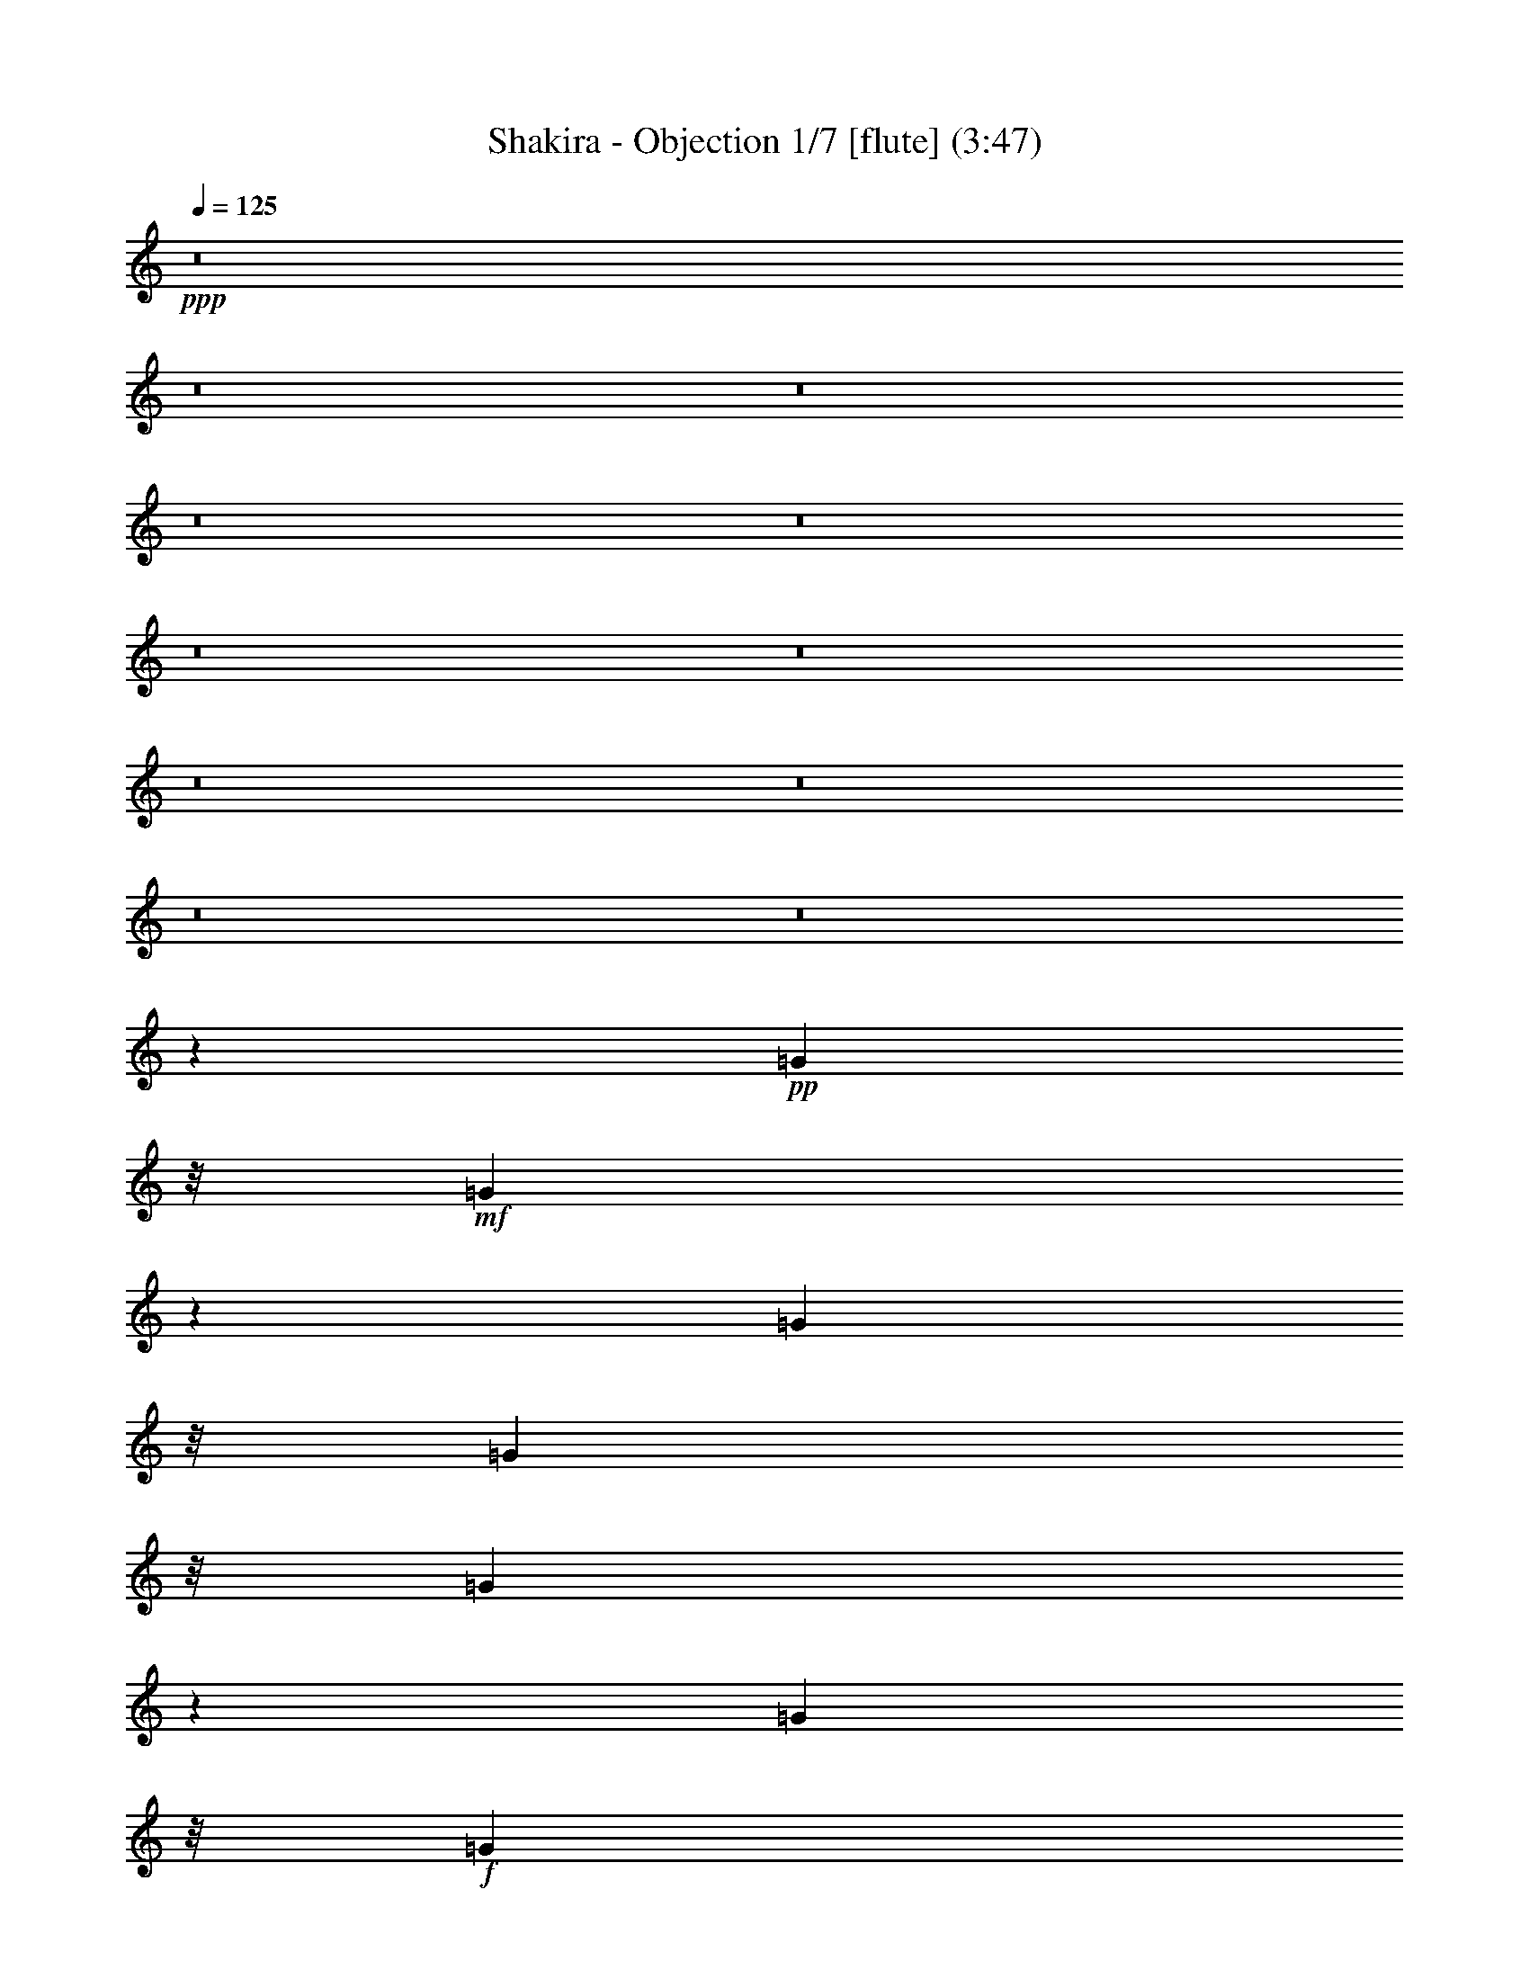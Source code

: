 % Produced with Bruzo's Transcoding Environment
% Transcribed by  : Nelphindal

X:1
T: Shakira - Objection 1/7 [flute] (3:47)
Z: Transcribed with BruTE
L: 1/4
Q: 125
K: C
+ppp+
z8
z8
z8
z8
z8
z8
z8
z8
z8
z8
z8
z40097/24752
+pp+
[=G2573/12376]
z/8
+mf+
[=G363/1547]
z229/1768
[=G370/1547]
z/8
[=G2573/12376]
z/8
[=G5839/24752]
z1587/12376
[=G370/1547]
z/8
+f+
[=G4829/24752]
z3411/24752
[=G370/1547]
z/8
[^F32187/24752]
z/8
+mf+
[=E885/1547]
z/8
+mp+
[=D885/1768]
z4863/24752
+f+
[=D57017/24752]
z1133/6188
+mf+
[=B,5919/24752]
z/8
+mp+
[=D2573/12376]
z/8
[=E951/3094]
z53/136
+mf+
[^F33/68]
z6015/24752
+p+
[=D9455/24752]
z7799/24752
+mp+
[=G4637/1547]
z4815/24752
+f+
[^F4507/12376]
+mp+
[=E22991/24752]
z/8
+mf+
[=E31391/24752]
z/8
+f+
[^F4511/1904]
z4813/1456
[^F283/1456]
z3911/12376
+mf+
[^F5225/12376]
z/8
+mp+
[^F5077/24752]
z/8
+mf+
[=E4569/12376]
z4383/24752
[=E12815/24752]
+mp+
[=E4507/12376]
+mf+
[=D917/1768]
+mp+
[=E1925/3536]
+mf+
[=D2455/3536]
[^C1251/1547]
z73301/12376
+f+
[^F1251/6188]
z347/1456
[^F381/1456]
z2239/6188
+mp+
[^F5077/24752]
z/8
+mf+
[=E3039/12376]
z2447/12376
[=E3741/12376]
z67/208
[=E5715/24752]
z/8
[=D6423/24752]
z3799/12376
+mp+
[=B,492/1547]
z5/28
+mf+
[=D25/56]
z3113/12376
+mp+
[=D9105/24752]
+mf+
[^C7031/12376]
z142655/24752
[^F1851/6188]
z1455/6188
[^F8103/24752]
z4371/24752
[=D4803/12376]
[=E541/1456]
z/8
[=E12793/24752]
[^C643/1547]
+mp+
[=D1221/1768]
[=E6011/24752]
z/8
+mf+
[=D17163/24752]
[^C5055/6188]
z8
z8
z8
z8
z8
z8
z8
z8
z15609/12376
+f+
[=G4363/24752]
z4583/24752
+mf+
[=G4699/24752]
z1725/12376
[=G4285/24752]
z41/221
+f+
[=G335/1768]
z283/1547
+mp+
[=G7809/24752]
z/8
+f+
[=G717/1904]
z1471/6188
+mf+
[=G4945/24752]
z237/1768
+f+
[^F1037/728]
[=E79/112]
[=D1719/3536]
z2929/12376
+mf+
[=D3308/1547]
z8521/12376
[=D370/1547]
z/8
[=E12619/24752]
z2215/12376
[^F690/1547]
z113/442
[=D1527/3536]
z181/728
[=G19769/6188]
+f+
[^F32187/24752]
z/8
[=E32301/24752]
z/8
[^F52939/24752]
z86729/24752
+mf+
[^F3819/12376]
z6133/24752
[^F183/476]
z/8
[^F5715/24752]
z/8
[=E373/952]
z/8
[=E38/91]
z/8
[=E2607/12376]
z/8
[=D5669/24752]
z/8
[=D3411/24752]
z223/1768
[=E10789/24752]
[=D17117/24752]
[^C10785/12376]
z1221/208
+f+
[^F53/208]
z4869/24752
[^F2231/6188]
z/8
[^F243/952]
z1465/6188
[=E1629/6188]
z591/3094
+mf+
[=E7923/24752]
z/8
[=E4451/12376]
z/8
+f+
[=D70/221]
z545/3094
+mf+
[=D3375/24752]
z641/1456
+f+
[=D633/1456]
z3235/12376
[=D4427/12376]
[^C6261/12376]
z18141/3094
+mf+
[^F3239/12376]
z121/476
[^F5179/12376]
z/8
[^F333/1547]
z/8
[=E7415/24752]
z6129/24752
[=E9341/24752]
z29/208
[=E8945/24752]
[=D4621/24752]
z977/1904
[=E6011/24752]
z/8
[=D16935/24752]
[^C16951/24752]
z8
z8
z51067/24752
[=B1545/3094]
z4757/24752
[=B10771/12376]
z1187/6188
[=B9175/24752]
z4449/12376
[=B4833/12376]
z7405/24752
[=B5101/24752]
z/8
[^c15161/24752]
z/8
[=B13239/12376]
z148335/24752
[=B5503/12376]
z469/1768
+mp+
[=B2819/3536]
z457/1768
+mf+
[=B1517/3536]
z1055/3536
[=B1155/3536]
z2281/6188
+mp+
[=B7921/24752]
+mf+
[^c18323/24752]
[=B28059/24752]
z18383/3536
[=A35281/12376]
+mp+
[=G67195/24752-]
+mf+
[^F/8-=G/8]
[^F33857/12376]
z8
z8
z8
z8
z8
z8
z8
z209/364
+f+
[^F219/728]
z3049/12376
+mf+
[^F2343/6188]
z781/6188
[^F9127/24752]
[=E1965/6188]
z314/1547
[=E10427/24752]
z/8
+f+
[=E3005/12376]
z/8
[=D745/3536]
z/8
+mf+
[=D5485/24752]
[=E1353/3536]
z/8
+f+
[=D13863/24752]
z/8
+mf+
[^C21855/24752]
z20583/3536
[^F1075/3536]
z4653/24752
[^F2265/6188]
z/8
[^F693/3536]
z6007/24752
[=E6369/24752]
z6127/24752
[=E1949/6188]
z3267/24752
[=E3781/12376]
z4593/24752
[=D4665/12376]
z8423/12376
[=D3953/12376]
z9097/24752
[=D6011/24752]
z/8
[^C1979/3094]
z140999/24752
[^F7513/24752]
z2935/12376
[^F9881/24752]
z/8
[=D5851/24752]
z/8
+f+
[=E223/884]
z929/3536
+mf+
[=E3363/6188]
[^C183/884]
z/8
[=D5251/12376]
z1101/3536
[=E3051/12376]
z/8
[=D14069/24752]
z/8
[^C13891/24752]
z8
z8
z8
z8
z8
z8
z8
z8
z8
z8
z8
z51/8

X:2
T: Shakira - Objection 2/7  [clarinet] Apr 10
Z: Transcribed with BruTE
L: 1/4
Q: 125
K: C
+ppp+
z8
z8
z8
z8
z8
z8
z8
z8
z801/238
+fff+
[=B,2573/12376]
z/8
+p+
[^F2185/12376]
z4643/24752
[^F4639/24752]
z625/3536
[^F229/728]
z/8
+pp+
[=E1821/3536]
[=D583/1904]
z3347/24752
[^C1483/3536]
z/8
[=B,229/728]
z/8
[^C837/1904]
+ppp+
[=D5799/6188]
z/8
+pp+
[^C8217/24752]
[=B,33653/24752]
z115711/24752
+p+
[=B,515/1547]
[^F4507/12376]
+pp+
[^F370/1547]
z/8
+p+
[^F40/91]
+pp+
[=E1821/3536]
[=D229/728]
z/8
+p+
[^C10427/24752]
z/8
+pp+
[=B,1821/3536]
[^C5919/24752]
z/8
[=D1329/1904]
+p+
[^C1497/6188]
z/8
+pp+
[=B,4657/3536]
z28975/6188
+p+
[=E515/1547]
+pp+
[=E370/1547]
z/8
+p+
[=E370/1547]
z/8
+pp+
[=E515/1547]
+p+
[=E5919/24752]
z/8
[=E370/1547]
z/8
+ppp+
[=E2573/12376]
z/8
+p+
[=E370/1547]
z/8
[=D32187/24752]
z/8
[^C885/1547]
z/8
+pp+
[=B,1549/3536]
z3205/12376
+p+
[=B,6547/3094]
z9173/24752
+pp+
[^F,5919/24752]
z/8
+p+
[=B,515/1547]
[^C9155/24752]
z89/272
+pp+
[=D33/68]
z6015/24752
+p+
[=B,9455/24752]
z7799/24752
[=E4637/1547]
z2305/12376
+pp+
[=D4507/12376]
+ppp+
[^C23173/24752]
z/8
[^C15707/12376]
z/8
+pp+
[^C29227/12376]
z/8
+ppp+
[=E345/1768]
z1705/12376
+pp+
[^F4507/12376]
+ppp+
[=E370/1547]
z/8
+p+
[^F515/1547]
+pp+
[=E9013/24752]
+p+
[^F4633/12376]
z1997/6188
+ppp+
[^F4507/12376]
+p+
[^F5919/24752]
z/8
+pp+
[=B8019/24752]
z591/3094
[=B13521/24752]
[^F2573/12376]
z/8
[=A2273/6188]
z1107/6188
+ppp+
[=A1821/3536]
+pp+
[^F4507/12376]
[=G370/1547]
z/8
[=G3733/24752]
+p+
[=A65/119]
+pp+
[=G8627/12376]
[^F1251/1547]
z32519/24752
+p+
[^C5919/24752]
z/8
[^C5147/24752]
z/8
+pp+
[^C5919/24752]
z/8
+p+
[=E370/1547]
z/8
+pp+
[=E2573/12376]
z/8
+p+
[^F6843/12376]
z4341/24752
+pp+
[^F885/1547]
z/8
[=E8627/12376]
+p+
[^C9013/24752]
+ppp+
[^F296/1547]
z2139/12376
+p+
[=B1251/6188]
z113/476
[=B7307/12376]
+pp+
[^F5919/24752]
z/8
[=A3039/12376]
z4803/24752
[=A15387/24752]
[=E9013/24752]
+p+
[=G1821/3536]
+pp+
[=E9101/24752]
z5/28
+p+
[=G25/56]
z1551/6188
+pp+
[=G5919/24752]
z/8
+p+
[^F12629/24752]
z99/112
+ppp+
[=E14933/24752]
z/8
+pp+
[^F8627/12376]
+ppp+
[^A17253/24752]
+pp+
[^F7467/12376]
z/8
+ppp+
[=E1255/6188]
z941/1904
+pp+
[=E8627/12376]
+ppp+
[^C4507/12376]
+p+
[^F515/1547]
+pp+
[=B8951/24752]
z3249/24752
[=B10427/24752]
z/8
[^F3233/12376]
z/8
[=A4553/12376]
z/8
+ppp+
[=A1821/3536]
+pp+
[=E905/3094]
z/8
[=G885/1547]
z/8
+p+
[=A5919/24752]
z/8
+pp+
[=G8627/12376]
[^F20175/24752]
z11673/12376
[=E8627/12376]
[^F18027/24752]
+ppp+
[^A8627/12376]
+pp+
[^F8627/12376]
+ppp+
[=E265/884]
z10607/24752
+pp+
[=E8627/12376]
+ppp+
[=D3733/12376-]
[=D4895/24752=E4895/24752]
z699/3536
[=E1069/3536]
z6037/24752
[=E9433/24752]
z1657/12376
[=E370/1547]
z/8
+pp+
[=D7783/24752]
z73/364
+ppp+
[=D527/1456]
z4561/24752
[=D4721/24752]
z4293/24752
[^C4815/12376]
z1089/3536
[^C370/1547]
z/8
[=D14113/12376]
z32549/24752
+p+
[^A885/1547]
z/8
[^F1405/1904]
z4001/12376
+pp+
[^F370/1547]
z/8
[^A14159/24752]
z/8
[^F7467/12376]
z/8
+p+
[^A14159/24752]
z/8
+pp+
[^F370/1547]
z/8
[=B18897/24752]
z8
z8
z8
z2122/1547
+p+
[=B,370/1547]
z/8
[^F123/884]
z1199/6188
+pp+
[^F4507/12376]
[^F5919/24752]
z/8
[=E11211/24752]
z3403/24752
[=D40/91]
[^C535/1547]
z/8
+ppp+
[=B,7307/12376]
+pp+
[^C9013/24752]
+ppp+
[=D8627/12376]
+pp+
[^C4507/12376]
+ppp+
[=B,6947/12376]
z70535/12376
+p+
[=B,40/91]
[^F1461/6188]
z1585/12376
+pp+
[^F5919/24752]
z/8
[^F599/1904]
z/8
[=E1821/3536]
[=D40/91]
[^C401/952]
z/8
[=B,1821/3536]
[^C4507/12376]
[=D8627/12376]
[^C5919/24752]
z/8
[=B,171/182]
z17905/3536
[=A,370/1547]
z/8
[=E4881/24752]
z3359/24752
+ppp+
[=E9013/24752]
[=E4645/24752]
z257/1456
[=E627/1904]
z/8
+pp+
[=E4569/12376]
z1471/6188
[=E4945/24752]
z3295/24752
[=D35281/24752]
+ppp+
[^C8627/12376]
[=B,6119/12376]
z627/3094
+pp+
[=B,23791/12376]
z6983/12376
+ppp+
[^F,370/1547]
z/8
+pp+
[=B,515/1547]
+p+
[^C643/1768]
z9025/24752
[=D12633/24752]
z4621/24752
[=B,7755/24752]
z1357/3536
[=E39401/12376]
+pp+
[=D32187/24752]
z/8
[^C8627/6188]
+ppp+
[^C47661/24752]
z13887/24752
+pp+
[=E370/1547]
z/8
+p+
[^F515/1547]
+pp+
[=E5919/24752]
z/8
+p+
[^F370/1547]
z/8
+pp+
[=E515/1547]
+p+
[^F939/1904]
z1455/6188
[^F515/1547]
+ppp+
[^F4507/12376]
+pp+
[=B3933/12376]
z4881/24752
[=B401/952]
z/8
[^F5147/24752]
z/8
[=A1277/3536]
z4581/24752
+ppp+
[=A1821/3536]
+pp+
[=E4507/12376]
[=G5919/24752]
z/8
[=G4507/24752]
+p+
[=G1379/3536]
z/8
+pp+
[=G8627/12376]
[^F19863/24752]
z32671/24752
+p+
[^C4457/24752]
z651/3536
[^C675/3536]
z4289/24752
+pp+
[^C4993/24752]
z191/1456
+p+
[=E5919/24752]
z/8
+pp+
[=E1605/12376]
z1451/6188
+p+
[^F1595/3094]
z321/1768
+pp+
[^F1005/1768]
z199/1547
[=E17253/24752]
+p+
[=D161/442]
z/8
+ppp+
[^F2959/12376]
+p+
[=B693/3536]
z6393/24752
[=B6009/12376]
+pp+
[^F373/1456]
z613/3094
[=A5925/24752]
z6093/24752
[=A865/1904]
[=E2231/6188]
z/8
+p+
[=G627/1904]
z/8
+pp+
[=E5809/24752]
z271/728
+p+
[=G14159/24752]
z/8
+pp+
[=G4507/12376]
+p+
[^F3119/6188]
z22031/24752
+ppp+
[=E7467/12376]
z/8
+pp+
[^F17253/24752]
+ppp+
[^A8627/12376]
+pp+
[^F14933/24752]
z/8
+ppp+
[=E6415/24752]
z10839/24752
+pp+
[=E8627/12376]
+ppp+
[^F4507/12376]
[^F333/1768]
z4351/24752
+pp+
[=B8025/24752]
z2361/12376
[=B10427/24752]
z/8
[^F2573/12376]
z/8
[=A4549/12376]
z2211/12376
+ppp+
[=A1821/3536]
+pp+
[=E4507/12376]
[=G394/1547]
z10949/24752
+p+
[=A370/1547]
z/8
+pp+
[=G8627/12376]
[^F3663/3094]
z2031/3536
+ppp+
[=E14933/24752]
z/8
+pp+
[^F8627/12376]
+ppp+
[^A8627/12376]
+pp+
[^F14933/24752]
z/8
+ppp+
[=E191/728]
z1345/3094
[=E8627/12376]
+pp+
[^F5919/24752]
z/8
+ppp+
[^F370/1547]
z/8
+pp+
[=B2505/12376]
z95/728
+ppp+
[=B8627/12376]
+pp+
[^F5815/24752]
z123/952
[=A370/1547]
z/8
+ppp+
[=A8627/12376]
+pp+
[^F5919/24752]
z/8
+p+
[=B8627/12376]
[=A370/1547]
z/8
+pp+
[^F515/1547]
[=E9013/24752]
+p+
[^F34025/24752]
z9497/24752
[^A12161/24752]
z419/1768
+pp+
[^F2919/3536]
z2917/12376
[^F6365/12376]
z87/476
+p+
[=E421/952]
z1577/6188
[=D766/1547]
z4997/24752
[^C7467/12376]
z/8
[=B,4731/12376]
z16805/24752
+pp+
[=G3147/6188]
z2333/12376
[=G21633/24752]
z331/1768
+p+
[=G387/884]
z3209/12376
+pp+
[=G10599/24752]
z1857/6188
[=G515/1547]
+p+
[=A7467/12376]
z/8
+pp+
[=G2049/1904]
z6281/6188
[^F9013/24752]
+ppp+
[=E8627/12376]
+pp+
[^F1891/1456]
z64683/24752
[=G12667/24752]
z2293/12376
[=G21713/24752]
z4555/24752
+p+
[=G10915/24752]
z6339/24752
+pp+
[=G5339/12376]
z7349/24752
[=G515/1547]
+p+
[=A8627/12376]
+pp+
[=G13745/12376]
z6261/6188
[^F7467/12376]
z/8
+ppp+
[=E515/1547]
+pp+
[^F16113/12376]
z14661/12376
+ppp+
[=A,885/1547]
z/8
+pp+
[=E33347/12376]
z/8
+ppp+
[=D16867/6188]
z/8
+p+
[^C66695/24752]
z/8
+pp+
[^F28663/12376]
z8
z8
z8
z8
z8
z8
z72601/12376
+ppp+
[^F515/1547]
+pp+
[=B219/728]
z6075/24752
[=B1821/3536]
[^F5919/24752]
z/8
[=A9293/24752]
z1727/12376
+ppp+
[=A13521/24752]
+pp+
[^F9013/24752]
[=G2573/12376]
z/8
[=G4507/24752]
+p+
[=A13521/24752]
+pp+
[=G885/1547]
z/8
[=G361/442]
z1243/952
+p+
[^C185/952]
z245/1768
[^C209/884]
z93/728
+pp+
[^C370/1547]
z/8
+p+
[=E2573/12376]
z/8
+pp+
[=E271/1547]
z4677/24752
+p+
[^F13887/24752]
z37/272
+pp+
[^F75/136]
z4377/24752
[=E8627/12376]
+p+
[=D6009/12376]
+ppp+
[^F11/52]
+p+
[=B633/3536]
z7587/24752
[=B865/1904]
+pp+
[^F7467/24752]
z4551/24752
[=A3139/12376]
z4967/24752
[=A6009/12376]
[=E4075/12376]
z/8
+p+
[=G8899/24752]
z15/119
+pp+
[=E89/238]
z4993/24752
+p+
[=G1503/3094]
z6003/24752
+pp+
[=G515/1547]
+p+
[^F13603/24752]
z10839/12376
+ppp+
[=E8627/12376]
+pp+
[^F14933/24752]
z/8
+ppp+
[^A8627/12376]
+pp+
[^F8627/12376]
+ppp+
[=E14933/24752]
z/8
+pp+
[=E8627/12376]
+ppp+
[=D9013/24752]
[^F3469/24752]
z367/1904
+pp+
[=B44/119]
z257/1456
[=B1379/3536]
z/8
[^F5919/24752]
z/8
[=A139/364]
z3295/24752
+ppp+
[=A10427/24752]
z/8
+pp+
[=E515/1547]
[=G7431/24752]
z2649/6188
+p+
[=A2437/12376]
z99/728
+pp+
[=G7467/12376]
z/8
[^F20375/24752]
z11573/12376
+p+
[=E8627/12376]
+pp+
[^F14933/24752]
z/8
+p+
[^A885/1547]
z/8
[^F14159/24752]
z/8
[=E885/1547]
z/8
[=E14933/24752]
z/8
[=D515/1547]
+ppp+
[=D4507/12376]
[=E113/364]
z2167/12376
[=E9589/24752]
z1579/12376
[=E3711/12376]
z/8
+pp+
[=D499/1547]
z3261/24752
+ppp+
[=D9115/24752]
z4405/24752
[=D4877/24752]
z2433/12376
[^C14933/24752]
z/8
[^C2573/12376]
z/8
[=D27653/24752]
z33895/24752
+p+
[^A885/1547]
z/8
[^F1975/3536]
z6221/12376
+pp+
[^F370/1547]
z/8
[^A11031/24752]
z889/3536
[^F771/1768]
z95/364
+p+
[^A14933/24752]
z/8
+pp+
[^F3359/24752]
z4881/24752
[=B26059/24752]
z1719/442
+p+
[=B417/1768]
z397/3094
+ppp+
[=B370/1547]
z/8
+pp+
[^A9375/12376]
z103573/24752
+p+
[^A5919/24752]
z/8
[^A8241/24752]
[=B301/442]
z9411/24752
[=B2675/6188]
z24581/24752
[=B9453/24752]
z12527/12376
+pp+
[=B10527/24752]
z15741/24752
+p+
[=B5919/24752]
z/8
+ppp+
[=B370/1547]
z/8
+p+
[^A885/1547]
z/8
+ppp+
[^F872/1547]
z127/952
+pp+
[=E3205/952]
z345/1904
+ppp+
[=E241/476]
z2361/12376
[=E885/1547]
z/8
+p+
[=D14933/24752]
z/8
+pp+
[=B,885/1547]
z/8
+ppp+
[=E13905/24752]
z197/1456
+pp+
[=E14933/24752]
z/8
[=D885/1547]
z/8
+ppp+
[=B,23173/24752]
z/8
+pp+
[=B,370/1547]
z/8
+ppp+
[^A,11775/12376]
z6455/1547
[^F1379/3536]
z/8
+pp+
[=E14159/24752]
z/8
[=D7467/12376]
z/8
+ppp+
[=B,14159/24752]
z/8
+pp+
[^F8627/12376]
+ppp+
[=E14933/24752]
z/8
[=D885/1547]
z/8
[=B,11587/12376]
z/8
[=B,515/1547]
[^A,12975/12376]
z4419/1768
[^F885/1768]
z4863/24752
+pp+
[^F13701/24752]
z12567/24752
[=E14933/24752]
z/8
+ppp+
[=E2407/6188]
z3119/24752
[=E9257/24752]
z609/3536
[=E515/1547]
[=D10427/24752]
z/8
[=D9557/24752]
z1595/12376
[=D9013/24752]
[^C885/1547]
z/8
[^C4507/12376]
[=D8627/12376]
+pp+
[=B5919/24752]
z/8
[=B515/1547]
+ppp+
[^A3733/12376]
z5281/12376
+pp+
[^F4001/12376]
z9251/24752
+ppp+
[=E92851/24752]
z3205/24752
+p+
[=E9171/24752]
z8083/24752
[=E4467/12376]
z2293/12376
+ppp+
[=E9337/24752]
z1705/12376
[=E4507/12376]
+pp+
[=D4617/12376]
z2143/12376
+ppp+
[=D9637/24752]
z1555/12376
[=D4507/12376]
[^C1583/3536]
z6173/24752
[^C9013/24752]
+pp+
[=D8627/12376]
[=B370/1547]
z/8
[=B2573/12376]
z/8
+p+
[^A955/1547]
z107043/24752
[^A4341/24752]
z4673/24752
[^A5919/24752]
z/8
[=B885/1547]
z8
z7/8

X:3
T: Shakira - Objection 3/7 [horn]
Z: Transcribed with BruTE
L: 1/4
Q: 125
K: C
+ppp+
z183853/24752
+f+
[=c'/8-]
+fff+
[^c579/3094-=c'579/3094=D579/3094-]
[^F,/8-=D/8-^c/8=d/8-^f/8-=b/8-]
[^F,2445/12376-=D2445/12376=d2445/12376^f2445/12376=b2445/12376]
[^F,/8]
z7067/12376
[^C/8-]
[=E,5977/24752-^C5977/24752^c5977/24752=e5977/24752=a5977/24752]
[=E,/8]
z8457/12376
[=D,2389/12376-=B,2389/12376=d2389/12376=g2389/12376=b2389/12376-]
[=D,271/1456=b271/1456]
z4283/6188
[^C,/4-^A,/4-^c/4^f/4^a/4]
[^C,2263/12376^A,2263/12376]
z13771/12376
+f+
[^f/8-]
+fff+
[^F,11409/24752^f11409/24752]
+ff+
[=G,116/119-^c116/119-=g116/119-]
+fff+
[=G,/8^c/8^f/8-=g/8]
[^F,4989/24752^f4989/24752]
z67/221
[^F13207/12376^f13207/12376]
+f+
[^F,394/1547^f394/1547]
z17253/24752
[=F5/16-=f5/16-]
+fff+
[=F2127/12376^F2127/12376-=f2127/12376^f2127/12376-]
[^F4547/24752^f4547/24752]
+ff+
[=E29/16-=e29/16-]
+fff+
[^C843/3094=E843/3094^c843/3094=e843/3094]
+f+
[=D11447/12376=d11447/12376]
z9383/12376
+fff+
[^f/8-]
[^f2117/12376=a2117/12376-]
[=a284/1547]
[=g2973/3094-]
[^f3/16-=g3/16]
+f+
[^f5911/24752]
z7437/6188
+fff+
[=B/8-^f/8]
[=B8331/12376=d8331/12376^f8331/12376]
z1657/1904
[=A485/1904^c485/1904=e485/1904]
z18803/24752
[=G/8-=B/8=d/8]
[=G21419/24752=B21419/24752=d21419/24752]
z3379/24752
[^F5903/24752^A5903/24752^c5903/24752]
z4405/3094
+ff+
[^F887/1904-]
[^F/8=G/8-]
[=G5701/6188-]
[^F/8-=G/8]
[^F1557/6188]
z3983/3536
+fff+
[=f37/208^f37/208-]
+f+
[^F567/1768^f567/1768-]
[^f/8]
z7149/12376
+ff+
[^F460/1547=e460/1547]
z6423/24752
+f+
[^F1667/3094=d1667/3094]
+mf+
[=E20463/24752-^c20463/24752]
[=E/8]
z3477/24752
+ff+
[=B,17/104=D17/104=b17/104]
[^C/8-^a/8-]
+fff+
[^A,841/3094^C841/3094^a841/3094=B,841/3094-=D841/3094-=b841/3094-]
[=B,1465/6188=D1465/6188=b1465/6188]
z4945/1547
+ff+
[=e/8]
[=e4517/24752]
+fff+
[=f795/3094]
+ff+
[=d39313/12376^f39313/12376-]
[^f4503/24752]
+p+
[=e/8-]
+mf+
[^c38589/24752=e38589/24752=a38589/24752]
+f+
[=B5115/3536=d5115/3536=g5115/3536]
z12555/12376
+fff+
[^F2139/12376-^f2139/12376]
[^F/8-^f/8-]
[^F303/1547=G303/1547-^f303/1547=g303/1547]
[=G1699/3094-=g1699/3094-]
[^F/8-=G/8^f/8-=g/8]
[^F983/3094^f983/3094]
z15355/24752
[^F/8^f/8]
[^F6303/24752^f6303/24752]
z2715/6188
[^F237/728^f237/728]
+ff+
[=E14751/24752-=e14751/24752-]
[^C/8=E/8^c/8=e/8]
+f+
[^C9647/24752^c9647/24752]
z371/272
+fff+
[^F/8^f/8]
[^F5259/24752-^f5259/24752=G5259/24752=g5259/24752-]
[^F/8=G/8-=g/8-]
[=G5/8-=g5/8-]
[^F3127/24752-=G3127/24752^f3127/24752-=g3127/24752]
[^F415/1768^f415/1768]
z22987/24752
+ff+
[=d/8]
+fff+
[=d7899/12376-^f7899/12376-]
[^c/8-=d/8=e/8^f/8]
[^c13831/24752-=e13831/24752-]
[=B/8-^c/8=d/8-=e/8-]
[=B25/182-=d25/182-=e25/182]
[=B5323/12376=d5323/12376-]
[=d335/1904^A335/1904-^c335/1904-]
[^A6333/24752^c6333/24752]
z2201/3536
[^F/8^f/8]
[^F87/442-^f87/442-]
[^F/8=G/8-^f/8=g/8-]
[=G2179/3536-=g2179/3536-]
[^F3/16-=G3/16^f3/16-=g3/16]
[^F891/3536^f891/3536]
z26633/24752
+ff+
[=e14787/24752-=g14787/24752-]
[=d2325/12376-=e2325/12376=g2325/12376^f2325/12376-]
[=d885/1547-^f885/1547-]
+fff+
[^c/8-=d/8=e/8-^f/8]
[^c7717/12376=e7717/12376]
[=B37971/12376=d37971/12376]
z8
z8
z8
z8
z8
z30869/6188
+f+
[=D4925/24752^F4925/24752=B4925/24752=d4925/24752]
z19/16
+mf+
[^C/8=E/8-=A/8^c/8-]
[=E/8^c/8]
z1045/884
[=D341/1768=G341/1768=B341/1768=d341/1768]
z21493/24752
[=D2403/12376=G2403/12376=B2403/12376=d2403/12376]
z21439/24752
[^C1215/6188^F1215/6188^A1215/6188^c1215/6188]
z14801/12376
+f+
[^F277/1547^A277/1547^c277/1547]
z2291/12376
[^F1175/6188^A1175/6188^c1175/6188]
z21613/24752
+mp+
[^F2343/12376^A2343/12376^c2343/12376]
z7279/6188
+f+
[^F2003/6188^A2003/6188^c2003/6188]
+fff+
[^F/8^A/8-^c/8]
+f+
[^A/8]
z6807/12376
+mf+
[^F379/1456^f379/1456-]
[=G/8-^f/8=g/8-]
[=G233/728=g233/728]
[^F1423/6188^f1423/6188]
z/8
+f+
[^F1251/6188=B1251/6188=d1251/6188]
z29503/24752
+mf+
[^C3039/12376=E3039/12376=A3039/12376^c3039/12376]
z29203/24752
+f+
[=D4831/24752=G4831/24752=B4831/24752=d4831/24752]
z97/112
[=D11/56=G11/56=B11/56=d11/56]
z21405/24752
[^C2447/12376^F2447/12376^A2447/12376^c2447/12376]
z19/16
+mf+
[^F/8^A/8^c/8]
z759/3094
+f+
[^F4757/24752^A4757/24752^c4757/24752]
z317/364
+mp+
[^F279/1456^A279/1456^c279/1456]
z29037/24752
+f+
[^F4997/24752^A4997/24752^c4997/24752]
z3/16
+fff+
[^F/8^A/8^c/8]
z1823/3536
+f+
[^F/8-^f/8]
[^F405/1768^f405/1768-]
[=G/8-^f/8=g/8-]
[=G233/728=g233/728]
[^F2459/12376^f2459/12376]
z/8
[=D5857/24752^F5857/24752=B5857/24752=d5857/24752]
z29401/24752
[^C1545/6188=E1545/6188=A1545/6188^c1545/6188]
z7281/6188
[=D2455/12376=G2455/12376=B2455/12376=d2455/12376]
z3051/3536
[=D353/1768=G353/1768=B353/1768=d353/1768]
z18209/24752
[^C/8]
[^C1249/6188^F1249/6188^A1249/6188^c1249/6188]
z19/16
[^F/8^A/8^c/8]
z3019/12376
[^F4791/24752^A4791/24752^c4791/24752]
z21477/24752
+mp+
[^F2411/12376^A2411/12376^c2411/12376]
z19/16
+f+
[^F/8^A/8^c/8]
z/4
+fff+
[^F/8^A/8^c/8]
z373/728
+f+
[^F/8-^f/8]
[^F451/1547^f451/1547]
+mf+
[=G375/1456-=g375/1456-]
+f+
[^F/8=G/8^f/8=g/8]
[^F4919/24752^f4919/24752]
z/8
[^F53/221=B53/221=d53/221]
z14661/12376
+mf+
[^C6259/24752=E6259/24752=A6259/24752^c6259/24752]
z463/442
+f+
[=D/8=B/8=d/8-]
[=D179/884=G179/884=B179/884=d179/884]
z2705/3536
[=D305/1768=G305/1768=B305/1768-=d305/1768-]
[=B/8=d/8]
z10225/12376
[^C5849/24752^F5849/24752^A5849/24752^c5849/24752]
z19/16
+mf+
[^F/8^A/8^c/8]
z5959/24752
+f+
[^F2435/12376^A2435/12376^c2435/12376]
z21397/24752
+mp+
[^F2451/12376^A2451/12376^c2451/12376]
z19/16
+f+
[^F/8^A/8^c/8]
z288/1547
[^F2337/12376^A2337/12376^c2337/12376]
z7075/12376
[^F8763/24752^f8763/24752]
[=G375/1456-=g375/1456-]
[^F/8=G/8^f/8=g/8]
[^F899/3536^f899/3536]
z79179/24752
+fff+
[=e/8]
[=e2061/12376=f2061/12376-]
[=f3/16=d3/16-^f3/16-]
[=d7979/12376^f7979/12376]
[^c15593/24752-=e15593/24752]
[^c/8=d/8]
[=d6693/12376=b6693/12376-]
+mf+
[=b/8]
+fff+
[^c6351/24752^a6351/24752]
z20121/24752
[^F6283/24752-]
[^F/8=G/8]
[=G3779/6188-]
[^F/8-=G/8]
[^F9531/24752]
z955/1547
[^f4831/24752]
z1149/3094
[^f/8]
[^f3301/12376]
[=e/8]
[=e16663/24752-]
[^c/8-=e/8]
[^c3119/6188]
[=d/8]
[=d437/1768]
z17351/24752
[^F/8]
[^F4145/24752]
z/8
[=G7899/12376-]
[^F3011/12376=G3011/12376]
z21339/24752
[=e/8-]
[=e/8=f/8-]
+ff+
[=f3097/24752]
+fff+
[=d1094/1547^f1094/1547]
[^c15593/24752=e15593/24752]
[=d/8-]
[=d8297/12376=b8297/12376]
[^c2385/12376^a2385/12376]
z10749/12376
[^F2003/6188]
[=G16617/24752-]
[^F/8-=G/8]
[^F3377/24752]
z12443/24752
+f+
[^f11/16-=a11/16-]
[=e25/182-^f25/182=g25/182-=a25/182]
[=e3739/6188=g3739/6188]
+ff+
[=d1949/3094-^f1949/3094-]
+fff+
[^c/8-=d/8=e/8-^f/8]
[^c6807/12376-=e6807/12376]
[^c/8=d/8-]
[=B11/4-=d11/4]
[=B/4-^d/4]
[=B4969/24752]
z8
z8
z8
z8
z8
z29747/6188
+mf+
[=D1193/6188^F1193/6188=B1193/6188=d1193/6188]
z29713/24752
[^C1467/6188=E1467/6188=A1467/6188^c1467/6188]
z29413/24752
[=D4621/24752=G4621/24752=B4621/24752=d4621/24752]
z10823/12376
[=D4653/24752=G4653/24752=B4653/24752=d4653/24752]
z21615/24752
[^C6231/24752^F6231/24752^A6231/24752^c6231/24752]
z9/8
+f+
[^F/8^A/8^c/8]
z6031/24752
[^F2399/12376^A2399/12376^c2399/12376]
z10837/12376
+mp+
[^F4625/24752^A4625/24752^c4625/24752]
z30907/24752
+f+
[^F757/3094^A757/3094^c757/3094]
+fff+
[^F6353/24752^A6353/24752^c6353/24752]
z1059/1904
+mf+
[^F379/1456^f379/1456-]
[=G/8-^f/8=g/8-]
[=G233/728=g233/728]
[^F1423/6188^f1423/6188]
z/8
[^F693/3536=B693/3536=d693/3536]
z19/16
[^C/8-=E/8-=A/8^c/8-]
[^C/8=E/8^c/8]
z29333/24752
[=D4701/24752=G4701/24752=B4701/24752=d4701/24752]
z237/272
[=D13/68=G13/68=B13/68=d13/68]
z21535/24752
[^C1191/6188^F1191/6188^A1191/6188^c1191/6188]
z19/16
[^F/8^A/8^c/8]
z5951/24752
+f+
[^F2439/12376^A2439/12376^c2439/12376]
z3085/3536
+mp+
[^F42/221^A42/221^c42/221]
z30827/24752
+f+
[^F6057/24752^A6057/24752^c6057/24752]
+fff+
[^F402/1547^A402/1547^c402/1547]
z1711/3094
+f+
[^F3221/12376^f3221/12376-]
[=G/8-^f/8=g/8-]
[=G233/728=g233/728]
[^F1423/6188^f1423/6188]
z/8
+mf+
[=D4931/24752^F4931/24752=B4931/24752=d4931/24752]
z19/16
[^C/8-=E/8-=A/8^c/8-]
[^C/8=E/8^c/8]
z14627/12376
[=D1195/6188=G1195/6188=B1195/6188=d1195/6188]
z21487/24752
[=D1203/6188=G1203/6188=B1203/6188=d1203/6188]
z1341/1547
[^C4843/24752^F4843/24752^A4843/24752^c4843/24752]
z3671/3094
+f+
[^F3119/24752^A3119/24752^c3119/24752]
z367/1547
[^F4957/24752^A4957/24752^c4957/24752]
z1655/1904
+mp+
[^F23/119^A23/119^c23/119]
z2089/1768
+f+
[^F279/1547^A279/1547^c279/1547]
z/8
+fff+
[^F1709/12376^A1709/12376-^c1709/12376]
+f+
[^A/8]
z243/442
[^F379/1456^f379/1456-]
[=G/8-^f/8=g/8-]
+mf+
[=G233/728=g233/728]
+f+
[^F1423/6188^f1423/6188]
z/8
+mf+
[^F2505/12376=B2505/12376=d2505/12376]
z19/16
[^C/8=E/8-=A/8^c/8]
+mp+
[=E/8]
z29175/24752
+mf+
[=D4859/24752=G4859/24752=B4859/24752=d4859/24752]
z1338/1547
+f+
[=D4891/24752=G4891/24752=B4891/24752=d4891/24752]
z1336/1547
[^C4923/24752^F4923/24752^A4923/24752^c4923/24752]
z2253/1904
+mf+
[^F3005/12376^A3005/12376^c3005/12376]
[^A/8-]
+f+
[^F211/1547^A211/1547^c211/1547]
z22983/24752
+mp+
[^F4863/24752^A4863/24752^c4863/24752]
z29167/24752
+f+
[^F7961/24752^A7961/24752^c7961/24752]
+fff+
[^F/8^A/8-^c/8]
+f+
[^A/8]
z1401/3094
[^F/8-^f/8]
[^F451/1547^f451/1547]
[=G557/1456=g557/1456]
[^F4919/24752^f4919/24752]
z/8
+fff+
[=E83/476=G83/476=B83/476=e83/476]
z2741/3094
+f+
[=E4371/24752=G4371/24752=B4371/24752=e4371/24752]
z21897/24752
[=E2201/12376=G2201/12376=B2201/12376=e2201/12376]
z30879/24752
[=E2351/12376=G2351/12376=B2351/12376=e2351/12376]
z21565/24752
+mf+
[=E2367/12376=G2367/12376=B2367/12376=e2367/12376]
z10767/12376
+f+
[=D4765/24752^F4765/24752=B4765/24752=d4765/24752]
z3075/3536
[=D341/1768^F341/1768=B341/1768=d341/1768]
z21493/24752
+mf+
[=D3259/24752^F3259/24752=B3259/24752=d3259/24752]
z5/4
+f+
[=D/8^F/8-=B/8=d/8]
[^F/8]
z20365/24752
[=D4387/24752^F4387/24752=B4387/24752=d4387/24752]
z3129/3536
[=E157/884=G157/884=B157/884=e157/884]
z21849/24752
[=E2225/12376=G2225/12376=B2225/12376=e2225/12376]
z21817/24752
[=E2241/12376=G2241/12376=B2241/12376=e2241/12376]
z30799/24752
[=E2391/12376=G2391/12376=B2391/12376=e2391/12376]
z10743/12376
+mf+
[=E4813/24752=G4813/24752=B4813/24752=e4813/24752]
z631/728
+f+
[=D285/1456^F285/1456=B285/1456=d285/1456]
z21445/24752
[=D3307/24752^F3307/24752=B3307/24752=d3307/24752]
z22961/24752
+mf+
[=D1669/12376^F1669/12376=B1669/12376=d1669/12376]
z15573/12376
+f+
[=D4435/24752^F4435/24752=B4435/24752=d4435/24752]
z3119/3536
[=D319/1768^F319/1768=B319/1768=d319/1768]
z1364/1547
[^C4475/24752=E4475/24752=A4475/24752^c4475/24752=e4475/24752]
z1555/1768
[^C647/3536=E647/3536=A647/3536^c647/3536=e647/3536]
z10869/12376
[^C4561/24752=E4561/24752=A4561/24752^c4561/24752=e4561/24752]
z1920/1547
[=B,4861/24752=D4861/24752=G4861/24752=B4861/24752=d4861/24752]
z1529/1768
+mf+
[=B,699/3536=D699/3536=G699/3536=B699/3536=d699/3536]
z21375/24752
+f+
[^A,1231/6188^C1231/6188^F1231/6188^A1231/6188^c1231/6188]
z10683/12376
[^A,1693/12376^C1693/12376^F1693/12376^A1693/12376^c1693/12376]
z3467/6188
[^F5919/24752]
z/8
[^A,3117/24752^C3117/24752^F3117/24752^A3117/24752^c3117/24752-]
[^c2311/12376]
[^F4961/24752]
z13773/24752
[^F345/1904]
z/8
[^F6193/24752^A6193/24752^c6193/24752]
z/8
[^F6261/24752]
z/8
[^c4691/24752]
z/8
[^F3183/12376^A3183/12376^c3183/12376]
z3149/24752
[^c6191/24752]
[^F4583/24752]
z8
z8
z8
z8
z8
z8
z4331/728
+mf+
[=D347/1456^F347/1456=B347/1456=d347/1456]
z1835/1547
[^C6221/24752=E6221/24752=A6221/24752^c6221/24752]
z7265/6188
[=D2487/12376=G2487/12376=B2487/12376=d2487/12376]
z21293/24752
[=D2503/12376=G2503/12376=B2503/12376=d2503/12376]
z13/16
[^C/8-^F/8^A/8-^c/8-]
[^C/8^A/8^c/8]
z14587/12376
+f+
[^F3313/24752^A3313/24752^c3313/24752]
z267/1904
[^F447/1904^A447/1904^c447/1904]
z5717/6188
+mp+
[^F2489/12376^A2489/12376^c2489/12376]
z6865/6188
+f+
[^F3287/12376^A3287/12376^c3287/12376]
z3/16
+fff+
[^F/8^A/8^c/8]
z14187/24752
+mf+
[^F8763/24752^f8763/24752]
[=G797/3094-=g797/3094-]
[^F/8=G/8^f/8=g/8]
[^F2459/12376^f2459/12376]
z/8
+f+
[^F427/1768=B427/1768=d427/1768]
z1830/1547
[^C6301/24752=E6301/24752=A6301/24752^c6301/24752]
z28207/24752
+mf+
[=D5827/24752=G5827/24752=B5827/24752=d5827/24752]
z13/16
+f+
[=D/8-=G/8=B/8-=d/8-]
[=D/8=B/8=d/8]
z13/16
[^C/8-^F/8^A/8-^c/8-]
[^C/8^A/8^c/8]
z27525/24752
+mf+
[^F2481/12376^A2481/12376^c2481/12376]
z4825/24752
+f+
[^F4457/24752^A4457/24752^c4457/24752]
z19763/24752
+p+
[^A/8-]
+mp+
[^F4989/24752^A4989/24752^c4989/24752]
z2011/1768
+f+
[^F619/3536^A619/3536^c619/3536]
z/4
+fff+
[^F/8^A/8^c/8]
z3527/6188
+f+
[^F8763/24752^f8763/24752]
[=G375/1456=g375/1456-]
[^F/8^f/8=g/8]
[^F2459/12376^f2459/12376]
z/8
+mf+
[=D233/952^F233/952=B233/952=d233/952]
z29201/24752
[^C1595/6188=E1595/6188=A1595/6188^c1595/6188]
z28127/24752
[=D5907/24752=G5907/24752=B5907/24752=d5907/24752]
z13/16
[=D/8-=G/8=B/8=d/8-]
[=D/8=d/8]
z13/16
[^C/8-^F/8^A/8-^c/8]
[^C/8^A/8]
z29311/24752
+f+
[^F397/3094^A397/3094^c397/3094]
z613/3536
[^F713/3536^A713/3536^c713/3536]
z5319/6188
+mp+
[^F3285/12376^A3285/12376^c3285/12376]
z19/16
+f+
[^F/8^A/8^c/8]
z641/3536
+fff+
[^F685/3536^A685/3536^c685/3536]
z501/884
+f+
[^F379/1456-^f379/1456-]
[^F/8=G/8^f/8=g/8]
+mf+
[=G2801/12376-=g2801/12376-]
+f+
[^F/8=G/8^f/8=g/8]
[^F7961/24752^f7961/24752]
+mf+
[^F/8-=B/8=d/8]
[^F/8]
z1713/1456
[^C95/364=E95/364=A95/364^c95/364]
z1753/1547
[=D4439/24752=G4439/24752=B4439/24752=d4439/24752]
z321/364
[=D263/1456=G263/1456=B263/1456=d263/1456]
z7/8
[^C/8-^F/8^A/8^c/8]
[^C/8]
z14627/12376
+f+
[^C1195/6188^F1195/6188^A1195/6188^c1195/6188]
z21465/24752
[^C2417/12376^F2417/12376^A2417/12376^c2417/12376]
z1341/1547
[^C206/1547^F206/1547^A206/1547^c206/1547]
z22949/24752
[^C4897/24752^F4897/24752^A4897/24752^c4897/24752]
z477/952
[^F379/1456-^f379/1456-]
[^F/8=G/8^f/8=g/8]
[=G5601/24752=g5601/24752]
[^F/8^f/8]
[^F4919/24752^f4919/24752]
z/8
+mf+
[=D223/1768^F223/1768-=B223/1768=d223/1768]
+mp+
[^F/8]
z513/476
+mf+
[^C447/1904=E447/1904-=A447/1904^c447/1904]
+p+
[=E/8]
z13973/12376
+mf+
[=D4541/24752=G4541/24752=B4541/24752=d4541/24752]
z239/272
[=D25/136=G25/136=B25/136=d25/136]
z7/8
[^C/8-^F/8^A/8^c/8]
[^C/8]
z29129/24752
+f+
[^F1679/12376^A1679/12376^c1679/12376]
z11455/12376
[^F617/3094^A617/3094^c617/3094]
z10677/12376
[^F4945/24752^A4945/24752^c4945/24752]
z19821/24752
+fff+
[^F4931/24752^A4931/24752^c4931/24752]
z6935/12376
+mf+
[^F3221/12376-^f3221/12376-]
[^F/8=G/8-^f/8=g/8-]
[=G2801/12376=g2801/12376-]
[^F/8-^f/8=g/8]
[^F2459/12376^f2459/12376]
z/8
[^F4749/24752=B4749/24752=d4749/24752]
z14845/12376
[^C543/3094=E543/3094-=A543/3094^c543/3094]
+mp+
[=E/8]
z13933/12376
+mf+
[=D4621/24752=G4621/24752=B4621/24752=d4621/24752]
z21669/24752
[=D2315/12376=G2315/12376=B2315/12376=d2315/12376]
z2699/3094
[^C3127/12376^F3127/12376^A3127/12376^c3127/12376]
z3929/3536
+f+
[^F89/442^A89/442^c89/442]
z3047/3536
[^F355/1768^A355/1768^c355/1768]
z5711/6188
[^F2501/12376^A2501/12376^c2501/12376]
z3/4
+fff+
[^F/8-^A/8-^c/8]
[^F/8^A/8]
z985/1768
+f+
[^F379/1456^f379/1456-]
[=G/8-^f/8=g/8-]
[=G233/728=g233/728]
[^F1423/6188^f1423/6188]
z/8
+mf+
[=D71/364^F71/364=B71/364=d71/364]
z14817/12376
[^C275/1547=E275/1547-=A275/1547^c275/1547]
+mp+
[=E/8]
z13905/12376
+mf+
[=D4677/24752=G4677/24752=B4677/24752=d4677/24752]
z635/728
[=D277/1456=G277/1456=B277/1456=d277/1456]
z21535/24752
[^C1191/6188^F1191/6188^A1191/6188^c1191/6188]
z1751/1456
+ff+
[^F251/1456^A251/1456^c251/1456]
z22023/24752
[^F1069/6188^A1069/6188^c1069/6188]
z7/8
[^F/8^A/8-^c/8]
+f+
[^A/8]
z20413/24752
+fff+
[^F4339/24752^A4339/24752^c4339/24752]
z13711/24752
+f+
[^F3221/12376^f3221/12376-]
[=G/8-^f/8=g/8-]
+mf+
[=G233/728=g233/728]
+f+
[^F1423/6188^f1423/6188]
z/8
+mf+
[^F1227/6188=B1227/6188=d1227/6188]
z19/16
[^C/8-=E/8-=A/8^c/8-]
[^C/8=E/8^c/8]
z29277/24752
[=D4757/24752=G4757/24752=B4757/24752=d4757/24752]
z10755/12376
+f+
[=D4789/24752=G4789/24752=B4789/24752=d4789/24752]
z827/952
[^C369/1904^F369/1904^A369/1904^c369/1904]
z4241/3536
[^F621/3536^A621/3536^c621/3536]
z21943/24752
[^F1089/6188^A1089/6188^c1089/6188]
z2739/3094
+ff+
[^F2967/12376^A2967/12376^c2967/12376]
z20333/24752
+fff+
[^F4419/24752^A4419/24752^c4419/24752]
z13631/24752
+f+
[^F379/1456^f379/1456-]
[=G/8-^f/8=g/8-]
[=G233/728=g233/728]
[^F1423/6188^f1423/6188]
z/8
[=D4987/24752^F4987/24752=B4987/24752=d4987/24752]
z19/16
+mf+
[^C/8=E/8-=A/8-^c/8]
[=E/8=A/8]
z1123/952
+f+
[=D93/476=G93/476=B93/476=d93/476]
z21431/24752
[=D1217/6188=G1217/6188=B1217/6188=d1217/6188]
z3057/3536
[^C175/884^F175/884^A175/884^c175/884]
z3701/3094
+ff+
[^F2213/12376^A2213/12376^c2213/12376]
z2733/3094
[^F4435/24752^A4435/24752^c4435/24752]
z2729/3094
[^F4467/24752^A4467/24752^c4467/24752]
z7/8
+fff+
[^F/8^A/8^c/8]
z2157/3536
+f+
[^F3221/12376^f3221/12376-]
[=G/8-^f/8=g/8-]
+mf+
[=G7923/24752=g7923/24752]
+f+
[^F2459/12376^f2459/12376]
z/8
[^F365/1547=B365/1547=d365/1547]
z19/16
+mf+
[^C/8=E/8-=A/8^c/8]
[=E/8]
z14559/12376
+f+
[=D1229/6188=G1229/6188=B1229/6188=d1229/6188]
z157/182
[=D291/1456=G291/1456=B291/1456=d291/1456]
z3049/3536
[^C487/3536^F487/3536^A487/3536^c487/3536]
z5/4
[^F/8^A/8^c/8]
z5833/6188
[^F2257/12376^A2257/12376^c2257/12376]
z21753/24752
+ff+
[^F2273/12376^A2273/12376^c2273/12376]
z7/8
+fff+
[^F/8^A/8^c/8]
z747/1456
+f+
[^F/8-^f/8]
[^F451/1547^f451/1547]
[=G375/1456-=g375/1456-]
[^F/8=G/8^f/8=g/8]
[^F2937/12376^f2937/12376]
[=B,/8-^F/8=B/8]
[=B,237/728-=D237/728^F237/728=B237/728]
[=B,/8]
z8
z5/8

X:4
T: Shakira - Objection 4/7 [harp]
Z: Transcribed with BruTE
L: 1/4
Q: 125
K: C
+ppp+
z91333/12376
+f+
[=A,3/16-]
+ff+
[=A,4257/24752^A,4257/24752]
+fff+
[^F,/8-=B,/8-=D/8-^F/8-=B/8-]
[^F,6275/24752=B,6275/24752=D6275/24752^F6275/24752=B6275/24752-=d6275/24752-]
+ff+
[=B2409/12376=d2409/12376]
z6835/12376
+fff+
[=E,5541/12376=A,5541/12376^C5541/12376=E5541/12376=A5541/12376^c5541/12376]
z821/1456
+ff+
[=D,/8-=G,/8-=B,/8-=D/8-]
[=D,453/1456=G,453/1456=B,453/1456=D453/1456-=G453/1456-=B453/1456-]
[=D59/238=G59/238=B59/238]
[=E,414/1547=F,414/1547-]
+fff+
[=F,6091/24752^F,6091/24752-^C6091/24752-]
[^F,5155/12376-^A,5155/12376-^C5155/12376-=E5155/12376-]
[^F,/8-^A,/8-^C/8-=E/8-=f/8-]
[^F,113/442-^A,113/442^C113/442=E113/442=f113/442^f113/442]
[^F,5909/24752]
+mp+
[^C495/3536]
z619/1904
+f+
[^F,113/476]
z1951/6188
[^F,13921/24752^A,13921/24752-^C13921/24752-=E13921/24752-]
+ff+
[=G,447/884^A,447/884-^C447/884=E447/884]
+fff+
[^F,3209/24752-^A,3209/24752]
[^F,617/3536]
z3099/12376
+ff+
[^F4631/24752]
z8103/24752
+f+
[^F,4273/24752]
z713/1904
+fff+
[^A,239/1904^C239/1904^F239/1904]
z5269/12376
+pp+
[^C3385/24752]
z3/8
+f+
[^F,/8]
z9141/24752
+fff+
[^A,2391/12376^C2391/12376=E2391/12376^c2391/12376]
z11555/12376
[=E3189/24752^F3189/24752^A3189/24752]
z10939/24752
+ff+
[=A,225/952]
+f+
[^A,6057/24752]
+ff+
[=B,9641/24752]
z535/3094
[=E3467/12376^F3467/12376=B3467/12376=F3467/12376-]
[=F1271/3536^F1271/3536]
z10617/24752
[^f1585/12376]
z/8
+f+
[=a3/16-]
+ff+
[=D1205/6188-=G1205/6188-=g1205/6188-=a1205/6188=B1205/6188-=d1205/6188-]
[=D757/952-=G757/952-=B757/952-=d757/952-=g757/952]
[=D/8-=G/8-=B/8-=d/8-]
[=D5027/24752-=G5027/24752-=B5027/24752-=d5027/24752^f5027/24752]
[=D/8=G/8=B/8]
z5827/24752
+mf+
[=A,3201/12376]
+f+
[^A,211/1547]
z/8
[=B,9147/24752]
z4567/24752
[^f8093/24752]
z/8
+mf+
[=B/8-=d/8-^f/8-]
+ff+
[=B4357/24752=d4357/24752^f4357/24752=b4357/24752]
z13/16
[^C/8=E/8=A/8^c/8=e/8-]
[=e/8]
z18339/24752
[=B/8-]
+fff+
[=B,453/1456=D453/1456-=G453/1456-=B453/1456-=d453/1456-]
[=D6119/24752=G6119/24752=B6119/24752-=d6119/24752-]
+ff+
[=F,3161/24752-=B3161/24752=d3161/24752]
[=F,6449/24752]
z/8
+fff+
[^F,/8]
z3743/12376
[=E/8-=G/8-^A/8-^c/8-]
[^F,2445/12376^A,2445/12376=E2445/12376=G2445/12376^A2445/12376^c2445/12376]
z2915/3536
+ff+
[^F,6187/12376]
+fff+
[=G,/8-^A,/8-=E/8-^A/8-^c/8-]
[=G,3221/3536^A,3221/3536-=E3221/3536-=G3221/3536-^A3221/3536-^c3221/3536-]
+mf+
[^A,/8-=E/8-=G/8-^A/8-^c/8-]
+ff+
[^F,8101/24752^A,8101/24752-=E8101/24752-=G8101/24752-^A8101/24752-^c8101/24752-]
+fff+
[^A,7555/24752=E7555/24752=G7555/24752^A7555/24752^c7555/24752=E,7555/24752-]
+ff+
[=E,321/1768]
+fff+
[=F,483/1768^F,483/1768-]
[^F,1847/6188]
z/8
[^A,393/1547^C393/1547^F393/1547=f393/1547^f393/1547]
z13/16
+ff+
[^F,/8]
z11133/24752
+p+
[^A,19807/24752^C19807/24752^F19807/24752]
z271/884
+f+
[^A,463/3536^C463/3536=E463/3536]
z10749/24752
+fff+
[^A,1553/3094^C1553/3094=E1553/3094]
[^F,4673/24752=B,4673/24752=D4673/24752]
z1535/1904
[^F,/8-]
[^F,8-^F8-]
[^F,14713/12376^F14713/12376-]
[^F,849/6188-^F849/6188^C849/6188-]
[^F,/8-^C/8-^F/8-^A/8-^c/8-]
[^F,129783/24752-^C129783/24752-^F129783/24752-^A129783/24752-^c129783/24752^f129783/24752-]
[^F,131/952^C131/952^F131/952^A131/952^f131/952]
z/8
+ff+
[^F,/8-=B,/8-^F/8-]
+fff+
[^F,/8-=B,/8-^F/8-=B/8-=d/8-]
[^F,126151/24752-=B,126151/24752^F126151/24752-=B126151/24752-=d126151/24752-^f126151/24752-]
[^F,1565/6188^F1565/6188=B1565/6188=d1565/6188^f1565/6188]
[^F,3209/24752-^C3209/24752-^F3209/24752-]
[^F,/8-^C/8-^F/8-^A/8-^c/8-]
[^F,63617/24752-^C63617/24752-^F63617/24752-^A63617/24752-^c63617/24752^f63617/24752]
[^F,69/364^C69/364^F69/364^A69/364]
[^F7899/24752]
+ff+
[^F8945/24752]
+fff+
[=E6079/24752]
z/8
+ff+
[=E8195/24752]
+fff+
[=D2823/12376]
z/8
+f+
[=D6193/24752]
z/8
+fff+
[^C8195/24752]
+ff+
[^C9127/24752]
+fff+
[=B,2151/3094]
+mf+
[=B,1291/3536]
[=B,8149/24752]
[=B,8991/24752]
+f+
[=B,5851/24752]
z/8
[=B,515/1547]
+ff+
[=B,9287/24752]
+f+
[=B,32551/12376^F32551/12376=B32551/12376]
z/8
[=A,/8-]
+ff+
[=A,58419/24752=E58419/24752-=A58419/24752-]
[=E/8=A/8]
z6569/24752
+fff+
[=A,9173/12376]
[=B,7695/24752-]
[=A,/8-=B,/8]
[=A,16571/24752]
[=B,8035/12376]
[=A,1161/1904]
z/8
[=A,13977/24752]
z/8
[=A,5875/24752]
z/8
[=D1221/1768]
[^C235/364-]
[=B,/8-^C/8^F/8-=B/8-]
[=B,15413/6188-^F15413/6188-=B15413/6188]
[=B,4269/24752^F4269/24752]
+f+
[=A/8-]
+fff+
[=A,3504/1547-=E3504/1547=A3504/1547-]
[=A,/8=A/8]
z599/1547
[=A,9173/12376]
[=B,3847/12376-]
[=A,/8-=B,/8]
[=A,14251/24752-]
[=A,/8=B,/8-]
[=B,15297/24752]
[=A,539/884]
z/8
[=A,6989/12376]
z/8
[=A,8195/24752]
[=D869/1456]
z/8
[^C387/884]
+f+
[=A,/8-=E/8-]
+ff+
[=A,3153/12376-=E3153/12376-=A3153/12376-^c3153/12376-=e3153/12376-]
[=A,14369/6188-=E14369/6188-=A14369/6188-^c14369/6188-=e14369/6188-=a14369/6188]
[=A,38/221=E38/221=A38/221^c38/221=e38/221]
[=G,/8-=D/8-]
[=G,/8-=D/8-=G/8-]
[=G,/8-=D/8-=G/8-=B/8-=d/8-]
[=G,3384/1547-=D3384/1547=G3384/1547-=B3384/1547-=d3384/1547-=g3384/1547-]
[=G,435/3094=G435/3094=B435/3094-=d435/3094-=g435/3094]
[=B5885/24752=d5885/24752=B,5885/24752-^F5885/24752-]
[=B,3/16-^F3/16-=B3/16-=d3/16-^f3/16-]
[=B,8149/1547^F8149/1547=B8149/1547-=d8149/1547-^f8149/1547-=b8149/1547-]
[=B269/1547=d269/1547^f269/1547=b269/1547=A,269/1547-]
[=A,3/16-=E3/16-=A3/16-^c3/16-=e3/16-]
[=A,58853/24752-=E58853/24752-=A58853/24752^c58853/24752-=e58853/24752=a58853/24752-]
[=A,5997/24752=E5997/24752^c5997/24752=a5997/24752]
[=G,3/16-=D3/16-=G3/16-=B3/16-]
[=G,57697/24752=D57697/24752=G57697/24752-=B57697/24752-=d57697/24752-=g57697/24752-]
+f+
[=G2179/12376=B2179/12376=d2179/12376=g2179/12376]
z/8
+ff+
[^F,3/16-^C3/16-^F3/16-^A3/16-^c3/16-]
[^F,66635/24752-^C66635/24752-^F66635/24752^A66635/24752-^c66635/24752-^f66635/24752-]
[^F,/8-^C/8-^A/8-^c/8-^f/8-]
+fff+
[^F,8153/3536^C8153/3536^F8153/3536-^A8153/3536-^c8153/3536^f8153/3536]
[^F/8-^A/8]
[^F3301/24752]
z6269/24752
+ff+
[=B,27765/24752-^F27765/24752-=B27765/24752-=d27765/24752^f27765/24752=b27765/24752-]
+f+
[=B,4467/24752^F4467/24752=B4467/24752=b4467/24752]
[=A/8-=e/8-=a/8-]
[=A,29567/24752=E29567/24752=A29567/24752^c29567/24752=e29567/24752=a29567/24752]
z3189/24752
[=G,/8-=D/8-=G/8-=B/8-=d/8-]
+ff+
[=G,1-=D1-=G1-=B1-=d1=g1-]
[=G,4163/24752-=D4163/24752-=G4163/24752-=B4163/24752-=e4163/24752=g4163/24752-]
[=G,/8-=D/8-=G/8-=B/8-=g/8-]
[=G,13343/12376=D13343/12376=G13343/12376=B13343/12376-=d13343/12376-=g13343/12376-]
[=B773/3094=d773/3094=g773/3094]
z29/221
+f+
[^F,17/16-^C17/16-^F17/16-^A17/16-]
+ff+
[^F,17/16-^C17/16-^F17/16-^A17/16-^f17/16-]
[^F,409/728-^C409/728-^F409/728^A409/728^c409/728-^f409/728-]
[^F,3/16-^C3/16-^c3/16-^f3/16-^A3/16-]
[^F,1349/1547-^C1349/1547-^F1349/1547-^A1349/1547-^c1349/1547^f1349/1547]
+f+
[^F,3/16-^C3/16-^F3/16-^A3/16-]
[^F,17/16-^C17/16-^F17/16-^A17/16-=e17/16-]
[^F,2785/6188^C2785/6188-^F2785/6188-^A2785/6188-^c2785/6188-=e2785/6188-]
[^C5815/24752^F5815/24752^A5815/24752^c5815/24752=e5815/24752]
+ff+
[=B,27845/24752-^F27845/24752=B27845/24752=d27845/24752^f27845/24752=b27845/24752-]
+f+
[=B,1097/6188=b1097/6188]
[=A/8-^c/8-=e/8-=a/8-]
[=A,14823/12376=E14823/12376=A14823/12376^c14823/12376=e14823/12376=a14823/12376]
z823/6188
[=G,/8-=D/8-=G/8-=B/8-=d/8-]
+ff+
[=G,1-=D1-=G1-=B1-=d1=g1-]
[=G,2081/12376-=D2081/12376-=G2081/12376-=B2081/12376-=e2081/12376=g2081/12376-]
[=G,/8-=D/8-=G/8-=B/8-=g/8-]
[=G,26687/24752=D26687/24752=G26687/24752-=B26687/24752-=d26687/24752-=g26687/24752-]
[=G6081/24752=B6081/24752=d6081/24752=g6081/24752]
z3169/24752
+f+
[^F,17/16-^C17/16-^F17/16-^A17/16-]
+ff+
[^F,17/16-^C17/16-^F17/16-^A17/16-=e17/16-]
[^F,19/34-^C19/34-^F19/34-^A19/34=e19/34-^f19/34-]
[^F,/8-^C/8-^F/8-=e/8-^f/8-]
[^F,4057/1547^C4057/1547-^F4057/1547-^A4057/1547-=e4057/1547-^f4057/1547-]
[^C/8^F/8^A/8=e/8^f/8]
+mf+
[^F/8-]
+ff+
[=B,537/476-^F537/476=B537/476=d537/476^f537/476=b537/476-]
+f+
[=B,1077/6188=b1077/6188]
[=A/8-^c/8-=e/8-=a/8-]
[=A,3329/3094=E3329/3094-=A3329/3094-^c3329/3094-=e3329/3094-=a3329/3094-]
[=E4577/24752=A4577/24752^c4577/24752=e4577/24752=a4577/24752]
[=G,3/16-=D3/16-=G3/16-=B3/16-=d3/16-]
+ff+
[=G,12303/12376-=D12303/12376-=G12303/12376-=B12303/12376-=d12303/12376=g12303/12376-]
[=G,363/1768-=D363/1768-=G363/1768-=B363/1768-=e363/1768=g363/1768-]
[=G,/8-=D/8-=G/8-=B/8-=g/8-]
[=G,179/182=D179/182-=G179/182-=B179/182-=d179/182-=g179/182-]
[=D4663/24752=G4663/24752=B4663/24752-=d4663/24752=g4663/24752]
+f+
[=B6339/24752]
[^F,17/16-^C17/16-^F17/16-^A17/16-]
+ff+
[^F,17/16-^C17/16-^F17/16-^A17/16-^f17/16-]
[^F,13905/24752-^C13905/24752-^F13905/24752^A13905/24752^c13905/24752-^f13905/24752-]
[^F,/8-^C/8-^c/8-^f/8-]
[^F,5783/6188-^C5783/6188-^F5783/6188-^A5783/6188-^c5783/6188^f5783/6188]
+f+
[^F,3/16-^C3/16-^F3/16-^A3/16-]
[^F,17/16-^C17/16-^F17/16-^A17/16-=e17/16-]
[^F,5333/12376^C5333/12376-^F5333/12376-^A5333/12376-^c5333/12376-=e5333/12376-]
[^C1597/12376^F1597/12376^A1597/12376^c1597/12376=e1597/12376]
+mf+
[^F/8-=B/8-]
[=B,29551/24752^F29551/24752=B29551/24752=d29551/24752^f29551/24752=b29551/24752]
z216/1547
+f+
[=A,/8-=A/8-^c/8-=e/8-=a/8-]
[=A,25937/24752=E25937/24752-=A25937/24752-^c25937/24752-=e25937/24752-=a25937/24752-]
[=E45/238=A45/238^c45/238=e45/238=a45/238]
[=G,3/16-=D3/16-=G3/16-=B3/16-=d3/16-]
[=G,3053/3094-=D3053/3094-=G3053/3094-=B3053/3094-=d3053/3094=g3053/3094-]
[=G,47/221-=D47/221-=G47/221-=B47/221-=e47/221=g47/221-]
[=G,/8-=D/8-=G/8-=B/8-=g/8-]
[=G,179/182=D179/182-=G179/182-=B179/182-=d179/182-=g179/182-]
[=D4663/24752=G4663/24752=B4663/24752-=d4663/24752=g4663/24752]
[=B1539/6188]
[^F,17/16-^C17/16-^F17/16-^A17/16-]
+ff+
[^F,17/16-^C17/16-^F17/16-^A17/16-=e17/16-]
[^F,20061/12376-^C20061/12376-^F20061/12376-^A20061/12376=e20061/12376-^f20061/12376-]
[^F,/8-^C/8-^F/8-=e/8-^f/8-]
[^F,6271/24752-^C6271/24752-^F6271/24752-^A6271/24752-=e6271/24752^f6271/24752-]
[^F,/8-^C/8-^F/8-^A/8-^f/8-]
[^F,13849/24752-^C13849/24752-^F13849/24752-^A13849/24752-=e13849/24752-^f13849/24752]
+f+
[^F,/8-^C/8-^F/8-^A/8-=e/8-]
[^F,1793/3536^C1793/3536-^F1793/3536-^A1793/3536-=e1793/3536-^f1793/3536-]
[^C/8^F/8^A/8=e/8^f/8]
z16743/24752
+mp+
[=B,/8-]
+mf+
[=B,8081/24752^F8081/24752=B8081/24752]
[=B,1537/6188^F1537/6188=B1537/6188]
z/8
[=B,2459/12376-^F2459/12376-=B2459/12376]
[=B,3/16-^F3/16]
[=B,4373/24752^F4373/24752=B4373/24752]
z/8
+f+
[=B,6033/24752^F6033/24752=B6033/24752]
z/8
[=B,2505/12376-^F2505/12376=B2505/12376-]
[=B,3/16-=B3/16]
[=B,55/182^F55/182=B55/182]
z27991/12376
+ff+
[^F,3141/24752-^C3141/24752-]
+fff+
[^F,/8-^C/8-^F/8-^A/8-^c/8-]
[^F,129789/24752-^C129789/24752-^F129789/24752-^A129789/24752-^c129789/24752^f129789/24752-]
[^F,1429/6188^C1429/6188^F1429/6188^A1429/6188^f1429/6188]
+ff+
[^F,/8-=B,/8-^F/8-]
+fff+
[^F,/8-=B,/8-^F/8-=B/8-=d/8-]
[^F,4533/884-=B,4533/884^F4533/884-=B4533/884-=d4533/884-^f4533/884-]
[^F,1583/12376-^F1583/12376=B1583/12376=d1583/12376^f1583/12376]
+mf+
[^F,/8]
+fff+
[^F,6303/24752-^C6303/24752-^F6303/24752-^A6303/24752-]
[^F,65215/24752^C65215/24752^F65215/24752^A65215/24752^c65215/24752^f65215/24752]
z/8
[^F7899/24752]
+ff+
[^F8945/24752]
+fff+
[=E6079/24752]
z/8
+ff+
[=E8195/24752]
+fff+
[=D2823/12376]
z/8
+f+
[=D6193/24752]
z/8
+fff+
[^C241/728]
+ff+
[^C163/442]
+fff+
[=B,2151/3094]
+mf+
[=B,1291/3536]
[=B,1457/6188]
z/8
[=B,8217/24752]
+f+
[=B,639/1768]
[=B,5919/24752]
z/8
+ff+
[=B,367/1456]
+f+
[=B,/8-^F/8-]
[=B,66603/24752^F66603/24752=B66603/24752^d66603/24752]
z/8
+ff+
[=A,3690/1547=E3690/1547-=A3690/1547-]
[=E/8=A/8]
z7495/24752
+fff+
[=A,17573/24752]
[=B,3847/12376-]
[=A,/8-=B,/8]
[=A,4143/6188]
[=B,13749/24752]
z/8
[=A,8707/12376]
[=A,17071/24752]
[=A,2937/12376]
z/8
[=D1315/1904]
[^C235/364-]
[=B,/8-^C/8^F/8-=B/8-]
[=B,15413/6188-^F15413/6188-=B15413/6188]
[=B,7363/24752^F7363/24752]
[=A,59005/24752=E59005/24752=A59005/24752]
z5255/12376
[=A,4393/6188]
[=B,7695/24752-]
[=A,/8-=B,/8]
[=A,16571/24752]
[=B,16071/24752]
[=A,539/884]
z/8
[=A,6989/12376]
z/8
[=A,2937/12376]
z/8
[=D1221/1768]
[^C1167/3094]
z/8
+f+
[=A,3505/24752-=E3505/24752-]
+ff+
[=A,253/1456-=E253/1456-=A253/1456-^c253/1456-=e253/1456-]
[=A,3573/1547-=E3573/1547-=A3573/1547-^c3573/1547-=e3573/1547-=a3573/1547]
[=A,365/1768=E365/1768=A365/1768^c365/1768=e365/1768]
[=G,/8-=D/8-]
[=G,/8-=D/8-=G/8-]
[=G,/8-=D/8-=G/8-=B/8-=d/8-]
[=G,3983/1768-=D3983/1768=G3983/1768=B3983/1768-=d3983/1768-=g3983/1768-]
[=G,1425/6188=B1425/6188=d1425/6188=g1425/6188]
[^F/8-=B/8-=d/8-]
[^F/8-=B/8-=d/8^f/8-]
[^F130337/24752=B130337/24752-=d130337/24752-^f130337/24752-=b130337/24752-]
[=B4577/24752=d4577/24752-^f4577/24752=b4577/24752=A,4577/24752-]
[=A,3/16-=E3/16-=A3/16-^c3/16-=d3/16=e3/16-]
[=A,17/7-=E17/7-=A17/7-^c17/7=e17/7-=a17/7]
[=A,319/1768=E319/1768=A319/1768=e319/1768]
[=G,3/16-=D3/16-=G3/16-=B3/16-]
[=G,3606/1547=D3606/1547-=G3606/1547-=B3606/1547-=d3606/1547-=g3606/1547-]
[=D2179/12376=G2179/12376=B2179/12376=d2179/12376=g2179/12376]
z/8
[^F,549/3094-^C549/3094-^F549/3094-]
[^F,11705/12376-^C11705/12376-^F11705/12376-^A11705/12376^c11705/12376-^f11705/12376-]
[^F,/8-^C/8-^F/8-^c/8-^f/8-]
[^F,21977/24752-^C21977/24752-^F21977/24752-^A21977/24752-^c21977/24752^f21977/24752-]
[^F,/8-^C/8-^F/8-^A/8-^f/8-]
[^F,13981/24752-^C13981/24752-^F13981/24752-^A13981/24752-^c13981/24752-^f13981/24752]
[^F,/8-^C/8-^F/8^A/8-^c/8-]
[^F,29227/12376-^C29227/12376-^A29227/12376^c29227/12376^f29227/12376]
[^F,/8^C/8]
z9515/24752
[=B,27613/24752-^F27613/24752-=B27613/24752-=d27613/24752^f27613/24752=b27613/24752-]
+f+
[=B,165/884^F165/884=B165/884=b165/884]
[=e/8-=a/8-]
[=A,2101/1768=E2101/1768=A2101/1768^c2101/1768=e2101/1768=a2101/1768]
z445/3536
[=G,/8-=D/8-=G/8-]
+ff+
[=G,597/1904-=D597/1904-=G597/1904-=B597/1904-=d597/1904=g597/1904-]
[=G,7615/12376-=D7615/12376-=G7615/12376-=B7615/12376-=e7615/12376=g7615/12376-]
[=G,/8-=D/8-=G/8-=B/8-=g/8-]
[=G,13995/12376-=D13995/12376-=G13995/12376-=B13995/12376-=d13995/12376=g13995/12376-]
[=G,2173/12376=D2173/12376-=G2173/12376-=B2173/12376-=g2173/12376-]
[=D/8=G/8=B/8-=g/8]
+f+
[=B1719/12376]
z3401/24752
[^F,717/952-^C717/952-^F717/952-^A717/952-]
[^F,3/8-^C3/8-^F3/8-^A3/8-^f3/8-]
[^F,1779/1904-^C1779/1904-^F1779/1904-^A1779/1904-=e1779/1904-^f1779/1904]
[^F,/8-^C/8-^F/8-^A/8-=e/8-]
[^F,734/1547-^C734/1547-^F734/1547-^A734/1547=e734/1547-^f734/1547-]
[^F,3/16-^C3/16-^F3/16=e3/16-^f3/16-]
+mf+
[^F,1119/1904-^C1119/1904-^F1119/1904-^A1119/1904-=e1119/1904-^f1119/1904]
[^F,3/16-^C3/16-^F3/16-^A3/16-=e3/16-]
[^F,4105/24752-^C4105/24752-^F4105/24752-^A4105/24752-=e4105/24752^f4105/24752-]
[^F,/8-^C/8-^F/8-^A/8-^f/8-]
[^F,3309/3536-^C3309/3536-^F3309/3536-^A3309/3536-=e3309/3536-^f3309/3536]
[^F,/8-^C/8-^F/8-^A/8-=e/8-]
[^F,6453/24752-^C6453/24752-^F6453/24752-^A6453/24752-=e6453/24752^f6453/24752-]
[^F,665/3536^C665/3536^F665/3536^A665/3536^f665/3536]
z453/1768
+ff+
[=B,989/884-^F989/884-=B989/884-=d989/884^f989/884=b989/884-]
+f+
[=B,4541/24752^F4541/24752=B4541/24752=b4541/24752]
[=e/8-=a/8-]
[=A,29493/24752=E29493/24752=A29493/24752^c29493/24752=e29493/24752=a29493/24752]
z123/884
[=G,/8-=D/8-=G/8-=B/8-=d/8-]
+ff+
[=G,1-=D1-=G1-=B1-=d1=g1-]
[=G,463/1547-=D463/1547-=G463/1547-=B463/1547-=e463/1547=g463/1547-]
[=G,26535/24752=D26535/24752=G26535/24752-=B26535/24752-=d26535/24752-=g26535/24752-]
[=G847/3536=B847/3536=d847/3536=g847/3536]
z1661/12376
+f+
[^F,17/16-^C17/16-^F17/16-^A17/16-]
+ff+
[^F,17/16-^C17/16-^F17/16-^A17/16-=e17/16-]
[^F,169/272-^C169/272-^F169/272-^A169/272=e169/272-^f169/272-]
[^F,/8-^C/8-^F/8-=e/8-^f/8-]
[^F,62963/24752^C62963/24752-^F62963/24752-^A62963/24752-=e62963/24752-^f62963/24752-]
[^C437/3094^F437/3094^A437/3094=e437/3094^f437/3094]
z/8
[=B,27771/24752-^F27771/24752-=B27771/24752=d27771/24752^f27771/24752=b27771/24752-]
+f+
[=B,4461/24752^F4461/24752=b4461/24752]
[=A/8-=e/8-=a/8-]
[=A,28115/24752=E28115/24752=A28115/24752^c28115/24752=e28115/24752=a28115/24752]
z/8
[=G,3/16-=D3/16-=G3/16-=B3/16-=d3/16-]
+ff+
[=G,1-=D1-=G1-=B1-=d1=g1-]
[=G,617/3094-=D617/3094-=G617/3094-=B617/3094-=e617/3094=g617/3094-]
[=G,/8-=D/8-=G/8-=B/8-=g/8-]
[=G,25913/24752=D25913/24752=G25913/24752=B25913/24752-=d25913/24752-=g25913/24752-]
[=B/8-=d/8=g/8]
+f+
[=B387/3094]
z1621/12376
[^F,18233/24752-^C18233/24752-^F18233/24752-^A18233/24752-]
[^F,5/16-^C5/16-^F5/16-^A5/16-^f5/16-]
[^F,25083/24752-^C25083/24752-^F25083/24752-^A25083/24752-=e25083/24752-^f25083/24752]
[^F,/8-^C/8-^F/8-^A/8-=e/8-]
[^F,11927/24752-^C11927/24752-^F11927/24752^A11927/24752=e11927/24752-^f11927/24752-]
+mf+
[^F,3/16-^C3/16-=e3/16-^f3/16-^A3/16-]
[^F,14409/24752-^C14409/24752-^F14409/24752-^A14409/24752-=e14409/24752-^f14409/24752]
[^F,/8-^C/8-^F/8-^A/8-=e/8-]
[^F,447/1904-^C447/1904-^F447/1904-^A447/1904-=e447/1904^f447/1904-]
[^F,/8-^C/8-^F/8-^A/8-^f/8-]
[^F,1653/1904-^C1653/1904-^F1653/1904-^A1653/1904-=e1653/1904-^f1653/1904]
[^F,/8-^C/8-^F/8-^A/8-=e/8-]
+f+
[^F,5595/12376^C5595/12376^F5595/12376^A5595/12376=e5595/12376^f5595/12376]
z3865/12376
+mf+
[=B,27851/24752-^F27851/24752=B27851/24752=d27851/24752^f27851/24752=b27851/24752-]
[=B,313/1768=b313/1768]
+f+
[=A/8-^c/8-=e/8-=a/8-]
[=A,1059/884=E1059/884=A1059/884^c1059/884=e1059/884=a1059/884]
z3285/24752
[=G,/8-=D/8-=G/8-=B/8-=d/8-]
[=G,1-=D1-=G1-=B1-=d1=g1-]
[=G,4163/24752-=D4163/24752-=G4163/24752-=B4163/24752-=e4163/24752=g4163/24752-]
[=G,/8-=D/8-=G/8-=B/8-=g/8-]
[=G,13343/12376=D13343/12376=G13343/12376-=B13343/12376-=d13343/12376-=g13343/12376-]
[=G761/3094=B761/3094=d761/3094=g761/3094]
z3163/24752
[^F,17/16-^C17/16-^F17/16-^A17/16-]
+ff+
[^F,17/16-^C17/16-^F17/16-^A17/16-=e17/16-]
[^F,20061/12376-^C20061/12376-^F20061/12376-^A20061/12376=e20061/12376-^f20061/12376-]
[^F,/8-^C/8-^F/8-=e/8-^f/8-]
[^F,3135/12376-^C3135/12376-^F3135/12376-^A3135/12376-=e3135/12376^f3135/12376-]
[^F,/8-^C/8-^F/8-^A/8-^f/8-]
[^F,6925/12376-^C6925/12376-^F6925/12376-^A6925/12376-=e6925/12376-^f6925/12376]
+f+
[^F,/8-^C/8-^F/8-^A/8-=e/8-]
[^F,6199/12376^C6199/12376-^F6199/12376-^A6199/12376-=e6199/12376-^f6199/12376-]
[^C5853/24752^F5853/24752^A5853/24752=e5853/24752^f5853/24752]
+mp+
[=E9515/24752-=B9515/24752-]
+mf+
[=E5/16-=B5/16-=e5/16-]
[=E3/8-=B3/8-=e3/8-=g3/8-]
[=E101869/24752-=B101869/24752-=e101869/24752=g101869/24752-=b101869/24752-]
[=E311/1547=B311/1547=g311/1547=b311/1547]
z177/728
[=B,3/8-=B3/8-]
[=B,5/16-=B5/16-=d5/16-]
[=B,3/8-=B3/8-=d3/8-^f3/8-]
[=B,38475/24752=B38475/24752-=d38475/24752-^f38475/24752-=b38475/24752-]
[=B303/1456-=d303/1456-^f303/1456-=b303/1456-]
+fff+
[=B,17/16-=B17/16-=d17/16-^f17/16-=b17/16-]
[=B,163/884^C163/884-=B163/884-=d163/884-^f163/884-=b163/884-]
[^C9839/12376-=B9839/12376-=d9839/12376-^f9839/12376-=b9839/12376-]
[^C/8=D/8-=B/8-=d/8-^f/8-=b/8-]
[=D719/1547-=B719/1547=d719/1547^f719/1547-=b719/1547-]
[=D1151/6188^f1151/6188=b1151/6188]
[=E,3/8-=B3/8-]
[=E,3/8-=B3/8-=e3/8-]
[=E,5/16-=B5/16-=e5/16-=g5/16-]
[=E,48485/12376=B48485/12376-=e48485/12376-=g48485/12376-=b48485/12376-]
+f+
[=B6411/24752-=e6411/24752=g6411/24752=b6411/24752-]
[=B/8=b/8]
z7577/24752
+mf+
[=B,3/8-=B3/8-]
[=B,5/16-=B5/16-=d5/16-]
[=B,3/8-=B3/8-=d3/8-^f3/8-]
[=B,4815/3094=B4815/3094-=d4815/3094-^f4815/3094-=b4815/3094-]
[=B4969/24752-=d4969/24752-^f4969/24752-=b4969/24752-]
+fff+
[=B,17/16-=B17/16-=d17/16-^f17/16-=b17/16-]
[=B,3131/24752^C3131/24752-=B3131/24752-=d3131/24752-^f3131/24752-=b3131/24752-]
[^C21293/24752-=B21293/24752-=d21293/24752-^f21293/24752-=b21293/24752-]
[^C/8=D/8-=B/8-=d/8-^f/8-=b/8-]
[=D6453/24752-=B6453/24752-=d6453/24752^f6453/24752=b6453/24752]
[=D/8-=B/8]
[=D6039/24752]
[^C/8-=A/8-]
[^C36/17-=A36/17-^c36/17-=e36/17=a36/17]
[^C853/3094-=A853/3094^c853/3094]
[^C2817/12376-]
[=B,/8-^C/8]
[=B,59445/24752-=G59445/24752=B59445/24752-=d59445/24752=g59445/24752]
[=B,/8-=B/8]
[=B,2269/12376^f2269/12376-^c2269/12376-]
+f+
[^A/8-^c/8-^f/8-]
+ff+
[^A,7411/1547-^F7411/1547-^A7411/1547-^c7411/1547-^f7411/1547]
[^A,/8-^F/8-^A/8-^c/8]
[^A,3117/24752-^F3117/24752-^A3117/24752]
[^A,/8-^F/8]
[^A,9543/24752]
z142143/24752
[=B,8241/24752]
+f+
[=B,9013/24752]
+fff+
[^C370/1547]
z/8
+f+
[^C515/1547]
+ff+
[=D4507/12376]
+mf+
[=D5919/24752]
z/8
+fff+
[=E515/1547]
+f+
[=E4507/12376]
+fff+
[^F370/1547]
z/8
+f+
[^F515/1547]
+fff+
[=G5919/24752]
z/8
+f+
[=G370/1547]
z/8
+fff+
[^F515/1547]
+ff+
[=E370/1547]
z/8
+fff+
[=D5919/24752]
z/8
[^C5147/24752]
z/8
+ff+
[=B,5919/24752]
z/8
+f+
[=B,370/1547]
z/8
+fff+
[^C515/1547]
+f+
[^C370/1547]
z/8
+ff+
[=D515/1547]
+mf+
[=D9013/24752]
+fff+
[^C370/1547]
z/8
+f+
[^C515/1547]
+fff+
[=G,4507/12376]
+f+
[=G,5919/24752]
z/8
+fff+
[^C515/1547]
+f+
[^C4507/12376]
+fff+
[=D370/1547]
z/8
+ff+
[=D515/1547]
+fff+
[^C9013/24752]
[^C370/1547]
z/8
+ff+
[=B,515/1547]
+f+
[=B,4507/12376]
+fff+
[^C5919/24752]
z/8
+f+
[^C8241/24752]
+ff+
[=D5919/24752]
z/8
+mf+
[=D370/1547]
z/8
+fff+
[=E515/1547]
+f+
[=E370/1547]
z/8
+fff+
[^F5919/24752]
z/8
+f+
[^F515/1547]
+fff+
[=G370/1547]
z/8
+f+
[=G370/1547]
z/8
+fff+
[^F515/1547]
+ff+
[=E5919/24752]
z/8
+fff+
[=D515/1547]
[^C370/1547]
z/8
+ff+
[=B,370/1547]
z/8
+f+
[=B,515/1547]
+fff+
[^C9013/24752]
+f+
[^C370/1547]
z/8
+ff+
[=D515/1547]
+mf+
[=D4507/12376]
+fff+
[^C5919/24752]
z/8
+f+
[^C8241/24752]
+fff+
[=G,9013/24752]
+f+
[=G,370/1547]
z/8
+fff+
[^C515/1547]
+f+
[^C370/1547]
z/8
+fff+
[=D5919/24752]
z/8
+ff+
[=D515/1547]
+fff+
[^C370/1547]
z/8
[^C2971/12376]
z/8
+ff+
[=B,183/884]
z/8
+fff+
[=B,2857/12376]
z/8
[=B,4143/12376]
[=B,5851/24752]
z/8
[=B,849/3536]
z/8
[=B,2539/12376]
z/8
[=B,5919/24752]
z/8
[=B,3051/12376]
z/8
+f+
[=D8195/24752]
+fff+
[=D5851/24752]
z/8
[=D1497/6188]
z/8
[=D37/182]
z/8
[=D757/3094]
z/8
[=D719/3536]
z/8
[=D2971/12376]
z/8
[=D2971/12376]
z/8
+f+
[=G,8195/24752]
+ff+
[=G,5897/24752]
z/8
[=G,5965/24752]
z/8
[=G,2043/6188]
+fff+
[=G,5965/24752]
z/8
[=G,431/1768]
z/8
[=G,8149/24752]
+ff+
[=G,4609/12376]
[=D2225/6188]
[=E239/728]
+fff+
[=D1291/3536]
+ff+
[=E239/728]
+fff+
[=D2299/6188]
+ff+
[=E1121/3094]
+fff+
[=D5897/24752]
z/8
+ff+
[=E8467/24752]
[=B,8991/24752]
+fff+
[=B,8035/24752]
[=B,2265/6188]
[=B,5851/24752]
z/8
[=B,8263/24752]
[=B,5851/24752]
z/8
[=B,370/1547]
z/8
[=B,3051/12376]
z/8
+f+
[=D241/728]
+fff+
[=D5851/24752]
z/8
[=D1187/3536]
[=D2903/12376]
z/8
[=D757/3094]
z/8
[=D239/728]
[=D849/3536]
z/8
[=D2971/12376]
z/8
+f+
[=E8195/24752]
+ff+
[=E737/3094]
z/8
[=E2983/12376]
z/8
[=E8171/24752]
+fff+
[=E2983/12376]
z/8
[=E6033/24752]
z/8
[=E8149/24752]
+ff+
[=E1317/3536]
[^F5805/24752]
z/8
[^F1161/3536]
+fff+
[^F1901/6188]
[^c/8-^f/8-]
[^F,15475/6188^C15475/6188^F15475/6188-^c15475/6188-^f15475/6188-]
[^F/8^c/8^f/8]
z1669/12376
[^F,10715/12376-^C10715/12376-^F10715/12376-^c10715/12376^f10715/12376]
[^F,3313/24752^C3313/24752^F3313/24752]
[^C/8-^F/8-^c/8-^f/8-]
[^F,5237/12376^C5237/12376^F5237/12376^c5237/12376^f5237/12376]
z/8
+mf+
[^F/8-=B/8-]
+ff+
[=B,13983/12376^F13983/12376=B13983/12376=d13983/12376^f13983/12376=b13983/12376-]
+f+
[=b251/1456]
[=A/8-^c/8-=e/8-=a/8-]
[=A,1569/1456=E1569/1456-=A1569/1456-^c1569/1456-=e1569/1456-=a1569/1456-]
[=E5013/24752=A5013/24752^c5013/24752=e5013/24752=a5013/24752]
[=G,246/1547-=D246/1547-=G246/1547-=B246/1547-]
+ff+
[=G,1167/6188-=D1167/6188-=G1167/6188-=B1167/6188-=d1167/6188=g1167/6188-]
[=G,/8-=D/8-=G/8-=B/8-=g/8-]
[=G,675/952-=D675/952-=G675/952-=B675/952-=e675/952=g675/952-]
[=G,14769/12376-=D14769/12376-=G14769/12376-=B14769/12376-=d14769/12376=g14769/12376-]
[=G,2173/12376=D2173/12376=G2173/12376=B2173/12376-=g2173/12376-]
[=B9159/24752=g9159/24752]
+f+
[^F,17/16-^C17/16-^F17/16-^A17/16-]
+ff+
[^F,1-^C1-^F1-^A1-^f1-]
+fff+
[^F,15279/24752-^C15279/24752-^F15279/24752^A15279/24752^c15279/24752-^f15279/24752-]
[^F,/8-^C/8-^c/8-^f/8-]
[^F,23787/24752-^C23787/24752-^F23787/24752-^A23787/24752-^c23787/24752-^f23787/24752]
[^F,/8-^C/8-^F/8-^A/8-^c/8-]
[^F,22723/24752-^C22723/24752-^F22723/24752-^A22723/24752-^c22723/24752^f22723/24752-]
+ff+
[^F,/8-^C/8-^F/8-^A/8-^f/8-]
[^F,492/1547^C492/1547^F492/1547-^A492/1547-^c492/1547-^f492/1547-]
[^F/8^A/8^c/8^f/8]
z2221/12376
+mf+
[^F/8-=B/8-]
+ff+
[=B,3699/3094^F3699/3094=B3699/3094=d3699/3094^f3699/3094=b3699/3094]
z1707/12376
+f+
[=A,/8-=A/8-^c/8-=e/8-=a/8-]
[=A,25979/24752=E25979/24752-=A25979/24752-^c25979/24752-=e25979/24752-=a25979/24752-]
[=E2319/12376=A2319/12376^c2319/12376=e2319/12376=a2319/12376]
[=G,3/16-=D3/16-=G3/16-=B3/16-=d3/16-]
+ff+
[=G,3053/3094-=D3053/3094-=G3053/3094-=B3053/3094-=d3053/3094=g3053/3094-]
[=G,597/1768-=D597/1768-=G597/1768-=B597/1768-=e597/1768=g597/1768-]
[=G,179/182=D179/182-=G179/182-=B179/182-=d179/182-=g179/182-]
[=D4663/24752=G4663/24752=B4663/24752-=d4663/24752=g4663/24752]
+f+
[=B6065/24752]
[^F,17/16-^C17/16-^F17/16-^A17/16-]
+ff+
[^F,17/16-^C17/16-^F17/16-^A17/16-=e17/16-]
[^F,81929/24752^C81929/24752-^F81929/24752-^A81929/24752=e81929/24752-^f81929/24752]
[^C/8^F/8=e/8]
+mf+
[=B,/8-^F/8-=B/8-]
+ff+
[=B,3709/3094^F3709/3094=B3709/3094=d3709/3094^f3709/3094=b3709/3094]
z4881/24752
+f+
[=A,13803/12376=E13803/12376-=A13803/12376-^c13803/12376=e13803/12376-=a13803/12376]
[=E292/1547=A292/1547=e292/1547]
[=G,3/16-=D3/16-=G3/16-=B3/16-=d3/16-]
+ff+
[=G,56943/24752=D56943/24752-=G56943/24752-=B56943/24752-=d56943/24752-=g56943/24752-]
[=D/8=G/8=B/8-=d/8-=g/8]
+f+
[=B3359/24752=d3359/24752]
z1109/6188
[^F,17/16-^C17/16-^F17/16-^A17/16-]
+ff+
[^F,17/16-^C17/16-^F17/16-^A17/16-^f17/16-]
[^F,3547/6188-^C3547/6188-^F3547/6188^A3547/6188^c3547/6188-^f3547/6188-]
[^F,/8-^C/8-^c/8-^f/8-]
[^F,23173/24752-^C23173/24752-^F23173/24752-^A23173/24752-^c23173/24752-^f23173/24752]
+f+
[^F,/8-^C/8-^F/8-^A/8-^c/8-]
+ff+
[^F,22991/24752-^C22991/24752-^F22991/24752-^A22991/24752-^c22991/24752=e22991/24752-]
[^F,/8-^C/8-^F/8-^A/8-=e/8-]
[^F,1597/6188-^C1597/6188-^F1597/6188-^A1597/6188-=e1597/6188^f1597/6188]
+mf+
[^F,661/3536^C661/3536^F661/3536^A661/3536]
z4283/24752
[=B,/8-^F/8-=B/8-=b/8-]
[=B,29751/24752^F29751/24752=B29751/24752=d29751/24752^f29751/24752=b29751/24752]
z343/1768
+f+
[=A,855/728=E855/728=A855/728^c855/728=e855/728=a855/728]
z/8
[=G,3/16-=D3/16-=G3/16-=B3/16-=d3/16-]
[=G,15/16-=D15/16-=G15/16-=B15/16-=d15/16=g15/16-]
[=G,4015/12376-=D4015/12376-=G4015/12376-=B4015/12376-=e4015/12376=g4015/12376-]
[=G,25913/24752=D25913/24752-=G25913/24752-=B25913/24752-=d25913/24752-=g25913/24752-]
[=D/8=G/8=B/8-=d/8=g/8]
[=B963/3094]
[^F,17/16-^C17/16-^F17/16-^A17/16-]
+ff+
[^F,17/16-^C17/16-^F17/16-^A17/16-=e17/16-]
[^F,38575/24752-^C38575/24752-^F38575/24752-^A38575/24752=e38575/24752-^f38575/24752-]
[^F,/8-^C/8-^F/8-=e/8-^f/8-]
[^F,2341/6188-^C2341/6188-^F2341/6188-^A2341/6188-=e2341/6188^f2341/6188-]
[^F,15397/24752-^C15397/24752-^F15397/24752-^A15397/24752-=e15397/24752-^f15397/24752]
+f+
[^F,/8-^C/8-^F/8-^A/8-=e/8-]
[^F,7/16^C7/16-^F7/16-^A7/16-=e7/16-^f7/16-]
[^C3805/24752^F3805/24752^A3805/24752=e3805/24752^f3805/24752]
z/8
+ff+
[=B,29139/24752^F29139/24752=B29139/24752=d29139/24752^f29139/24752=b29139/24752]
z/8
+mf+
[=a/8-]
+f+
[=A,29311/24752=E29311/24752=A29311/24752^c29311/24752=e29311/24752=a29311/24752]
z3217/24752
[=G,3/16-=G3/16-=D3/16-=B3/16-=d3/16-]
+ff+
[=G,6215/24752-=D6215/24752-=G6215/24752-=B6215/24752-=d6215/24752=g6215/24752-]
[=G,15229/24752-=D15229/24752-=G15229/24752-=B15229/24752-=e15229/24752=g15229/24752-]
[=G,/8-=D/8-=G/8-=B/8-=g/8-]
[=G,27991/24752-=D27991/24752-=G27991/24752-=B27991/24752-=d27991/24752=g27991/24752-]
[=G,2173/12376=D2173/12376-=G2173/12376-=B2173/12376-=g2173/12376-]
[=D/8=G/8=B/8-=g/8]
+f+
[=B2259/12376]
[^F,/8-^C/8-^F/8-]
[^F,2429/3536-^C2429/3536-^F2429/3536-^A2429/3536-]
+fff+
[^F,3/8-^C3/8-^F3/8-^A3/8-^f3/8-]
[^F,387/442-^C387/442-^F387/442-^A387/442-=e387/442-^f387/442]
+ff+
[^F,/8-^C/8-^F/8-^A/8-=e/8-]
+fff+
[^F,14201/24752-^C14201/24752-^F14201/24752-^A14201/24752=e14201/24752-^f14201/24752-]
[^F,3/16-^C3/16-^F3/16=e3/16-^f3/16-]
[^F,2953/12376-^C2953/12376-^F2953/12376-^A2953/12376-=e2953/12376-^f2953/12376]
+ff+
[^F,/8-^C/8-^F/8-^A/8=e/8-]
+fff+
[^F,12645/24752-^C12645/24752-^F12645/24752-=e12645/24752-^f12645/24752]
+ff+
[^F,/8-^C/8-^F/8-=e/8-]
+fff+
[^F,1107/1904-^C1107/1904-^F1107/1904-=e1107/1904^f1107/1904-]
[^F,/8-^C/8-^F/8-^f/8-]
[^F,475/1904-^C475/1904-^F475/1904-=e475/1904-^f475/1904]
+f+
[^F,3/16-^C3/16-^F3/16-=e3/16-]
+fff+
[^F,729/3094-^C729/3094-^F729/3094-=e729/3094^f729/3094-]
[^F,/8^C/8^F/8^f/8]
z999/3094
+ff+
[=B,27589/24752-^F27589/24752-=B27589/24752-=d27589/24752^f27589/24752=b27589/24752-]
+f+
[=B,4643/24752^F4643/24752=B4643/24752=b4643/24752]
+mf+
[=a/8-]
+f+
[=A,855/728=E855/728=A855/728^c855/728=e855/728=a855/728]
z/8
[=G,/8-=D/8-=G/8-=B/8-]
+ff+
[=G,5/16-=D5/16-=G5/16-=B5/16-=d5/16=g5/16-]
[=G,14219/24752-=D14219/24752-=G14219/24752-=B14219/24752-=e14219/24752=g14219/24752-]
[=G,/8-=D/8-=G/8-=B/8-=g/8-]
[=G,16967/12376=D16967/12376-=G16967/12376-=B16967/12376-=d16967/12376-=g16967/12376-]
[=D3219/24752=G3219/24752=B3219/24752-=d3219/24752=g3219/24752]
+f+
[=B/8]
z214/1547
[^F,9/8-^C9/8-^F9/8-^A9/8-]
[^F,17/16-^C17/16-^F17/16-^A17/16-^f17/16-]
+ff+
[^F,5979/12376-^C5979/12376-^F5979/12376-^A5979/12376^c5979/12376-^f5979/12376-]
[^F,/8-^C/8-^F/8-^c/8-^f/8-]
+fff+
[^F,1535/1768-^C1535/1768-^F1535/1768-^A1535/1768-^c1535/1768-^f1535/1768]
[^F,/4-^C/4-^F/4-^A/4-^c/4-]
[^F,9453/12376-^C9453/12376-^F9453/12376-^A9453/12376-^c9453/12376^f9453/12376-]
[^F,/4-^C/4-^F/4-^A/4-^f/4-]
[^F,2299/6188^C2299/6188^F2299/6188^A2299/6188^c2299/6188^f2299/6188]
z9459/24752
+ff+
[=B,27669/24752-^F27669/24752-=B27669/24752-=d27669/24752^f27669/24752=b27669/24752-]
+f+
[=B,163/884^F163/884=B163/884=b163/884]
[=e/8-=a/8-]
[=A,4169/3536=E4169/3536=A4169/3536^c4169/3536=e4169/3536=a4169/3536]
z/8
[=G,/8-=D/8-=G/8-=B/8-=d/8-]
+ff+
[=G,8439/3536=D8439/3536=G8439/3536-=B8439/3536-=d8439/3536-=g8439/3536-]
[=G/8=B/8-=d/8=g/8]
+f+
[=B/8]
z3345/24752
[^F,9/8-^C9/8-^F9/8-^A9/8-]
+ff+
[^F,17/16-^C17/16-^F17/16-^A17/16-^f17/16-]
[^F,6707/12376-^C6707/12376-^F6707/12376^A6707/12376^c6707/12376-^f6707/12376-]
[^F,/8-^C/8-^c/8-^f/8-]
[^F,23173/24752-^C23173/24752-^F23173/24752-^A23173/24752-^c23173/24752-^f23173/24752]
+f+
[^F,/8-^C/8-^F/8-^A/8-^c/8-]
+ff+
[^F,1587/1768-^C1587/1768-^F1587/1768-^A1587/1768-^c1587/1768=e1587/1768-]
[^F,/8-^C/8-^F/8-^A/8-=e/8-]
[^F,7465/24752-^C7465/24752-^F7465/24752-^A7465/24752-=e7465/24752^f7465/24752]
+mf+
[^F,/8^C/8^F/8^A/8]
z1119/3536
+ff+
[=B,991/884-^F991/884-=B991/884-=d991/884^f991/884=b991/884-]
+f+
[=B,1121/6188^F1121/6188=B1121/6188=b1121/6188]
[=A/8-=e/8-=a/8-]
[=A,4205/3536=E4205/3536=A4205/3536^c4205/3536=e4205/3536=a4205/3536]
z/8
[=G,/8-=D/8-=G/8-=B/8-]
+ff+
[=G,3881/12376-=D3881/12376-=G3881/12376-=B3881/12376-=d3881/12376=g3881/12376-]
[=G,15229/24752-=D15229/24752-=G15229/24752-=B15229/24752-=e15229/24752=g15229/24752-]
[=G,/8-=D/8-=G/8-=B/8-=g/8-]
[=G,27991/24752-=D27991/24752-=G27991/24752-=B27991/24752-=d27991/24752=g27991/24752-]
[=G,5119/24752=D5119/24752-=G5119/24752-=B5119/24752-=g5119/24752-]
[=D421/1768=G421/1768=B421/1768=g421/1768]
z3265/24752
+f+
[^F,327/476-^C327/476-^F327/476-^A327/476-]
+fff+
[^F,7/16-^C7/16-^F7/16-^A7/16-^f7/16-]
[^F,1667/1904-^C1667/1904-^F1667/1904-^A1667/1904-=e1667/1904-^f1667/1904]
+ff+
[^F,/8-^C/8-^F/8-^A/8-=e/8-]
+fff+
[^F,14975/24752-^C14975/24752-^F14975/24752^A14975/24752=e14975/24752-^f14975/24752-]
[^F,/8-^C/8-=e/8-^f/8-]
[^F,2439/12376-^C2439/12376-^F2439/12376-^A2439/12376-=e2439/12376-^f2439/12376]
[^F,18/91-^C18/91-^F18/91-^A18/91=e18/91-^f18/91-]
[^F,5935/12376-^C5935/12376-^F5935/12376-=e5935/12376-^f5935/12376]
+ff+
[^F,/8-^C/8-^F/8-=e/8-]
+fff+
[^F,257/442-^C257/442-^F257/442-=e257/442^f257/442-]
[^F,/8-^C/8-^F/8-^f/8-]
[^F,661/3536-^C661/3536-^F661/3536-=e661/3536-^f661/3536]
+f+
[^F,3/16-^C3/16-^F3/16-=e3/16-]
+fff+
[^F,6151/24752-^C6151/24752-^F6151/24752-=e6151/24752^f6151/24752-]
[^F,4561/24752^C4561/24752^F4561/24752^f4561/24752]
z7753/24752
+ff+
[=B,6957/6188-^F6957/6188-=B6957/6188=d6957/6188^f6957/6188=b6957/6188-]
+f+
[=B,4405/24752^F4405/24752=b4405/24752]
[=A/8-=e/8-=a/8-]
[=A,29629/24752=E29629/24752=A29629/24752^c29629/24752=e29629/24752=a29629/24752]
z3309/24752
[=G,/8-=D/8-=G/8-=B/8-=d/8-]
+ff+
[=G,919/3094-=D919/3094-=G919/3094-=B919/3094-=d919/3094=g919/3094-]
[=G,16921/24752-=D16921/24752-=G16921/24752-=B16921/24752-=e16921/24752=g16921/24752-]
[=G,34421/24752=D34421/24752=G34421/24752-=B34421/24752-=d34421/24752-=g34421/24752-]
[=G6065/24752=B6065/24752=d6065/24752=g6065/24752]
z1593/12376
+f+
[^F,1067/1547-^C1067/1547-^F1067/1547-^A1067/1547-]
+fff+
[^F,3/8-^C3/8-^F3/8-^A3/8-^f3/8-]
[^F,11575/12376-^C11575/12376-^F11575/12376-^A11575/12376-=e11575/12376-^f11575/12376]
+f+
[^F,/8-^C/8-^F/8-^A/8-=e/8-]
[^F,13723/24752-^C13723/24752-^F13723/24752-^A13723/24752=e13723/24752^f13723/24752-]
[^F,/8-^C/8-^F/8-^f/8-]
[^F,14337/6188-^C14337/6188-^F14337/6188-^A14337/6188-=e14337/6188-^f14337/6188]
[^F,290/1547^C290/1547^F290/1547^A290/1547=e290/1547]
z9221/24752
+ff+
[=B,27907/24752-^F27907/24752=B27907/24752=d27907/24752^f27907/24752=b27907/24752-]
+f+
[=B,4325/24752=b4325/24752]
[=A/8-^c/8-=e/8-=a/8-]
[=A,26615/24752=E26615/24752-=A26615/24752-^c26615/24752-=e26615/24752-=a26615/24752-]
[=E2957/12376=A2957/12376^c2957/12376=e2957/12376=a2957/12376]
[=G,/8-=D/8-=G/8-=B/8-]
+ff+
[=G,1167/6188-=D1167/6188-=G1167/6188-=B1167/6188-=d1167/6188=g1167/6188-]
[=G,/8-=D/8-=G/8-=B/8-=g/8-]
[=G,675/952-=D675/952-=G675/952-=B675/952-=e675/952=g675/952-]
[=G,423/364-=D423/364-=G423/364-=B423/364-=d423/364=g423/364-]
[=G,5119/24752=D5119/24752=G5119/24752=B5119/24752-=g5119/24752-]
[=B6053/24752=g6053/24752]
z239/1904
+f+
[^F,2429/3536-^C2429/3536-^F2429/3536-^A2429/3536-]
+fff+
[^F,3/8-^C3/8-^F3/8-^A3/8-^f3/8-]
[^F,387/442-^C387/442-^F387/442-^A387/442-=e387/442-^f387/442]
+ff+
[^F,/8-^C/8-^F/8-^A/8-=e/8-]
+fff+
[^F,15747/24752-^C15747/24752-^F15747/24752^A15747/24752=e15747/24752-^f15747/24752-]
[^F,3/16-^C3/16-=e3/16-^f3/16-^F3/16-]
[^F,4105/24752-^C4105/24752-^F4105/24752-^A4105/24752-=e4105/24752-^f4105/24752]
[^F,18/91-^C18/91-^F18/91-^A18/91=e18/91-^f18/91-]
[^F,3161/6188-^C3161/6188-^F3161/6188-=e3161/6188-^f3161/6188]
+ff+
[^F,/8-^C/8-^F/8-=e/8-]
+fff+
[^F,6809/12376-^C6809/12376-^F6809/12376-=e6809/12376^f6809/12376-]
[^F,/8-^C/8-^F/8-^f/8-]
[^F,89/476-^C89/476-^F89/476-=e89/476-^f89/476]
+f+
[^F,3/16-^C3/16-^F3/16-=e3/16-]
+fff+
[^F,3253/12376-^C3253/12376-^F3253/12376-=e3253/12376^f3253/12376-]
[^F,1091/6188^C1091/6188^F1091/6188^f1091/6188]
z2273/12376
[=B,/8-^F/8-=B/8-]
[=B,9759/24752-^F9759/24752-=B9759/24752-=d9759/24752^f9759/24752=b9759/24752]
[=B,4259/24752^F4259/24752=B4259/24752]
z8
z/2

X:5
T: Shakira - Objection 5/7 [lute]
Z: Transcribed with BruTE
L: 1/4
Q: 125
K: C
+ppp+
z8
z8
z8
z8
z8
z172925/24752
+ff+
[^F,/8-^C/8-]
+fff+
[^F,/8-^C/8-^F/8-^A/8-]
[^F,130313/24752-^C130313/24752-^F130313/24752-^A130313/24752-^c130313/24752^f130313/24752-]
[^F,1497/6188^C1497/6188^F1497/6188^A1497/6188^f1497/6188]
+ff+
[^F,/8-=B,/8-^F/8-]
+fff+
[^F,/8-=B,/8-^F/8-=B/8-=d/8-]
[^F,127173/24752-=B,127173/24752^F127173/24752-=B127173/24752-=d127173/24752-^f127173/24752-]
[^F,1497/6188^F1497/6188=B1497/6188=d1497/6188^f1497/6188]
[^F,6327/24752-^C6327/24752-^F6327/24752-^A6327/24752-]
[^F,65215/24752^C65215/24752^F65215/24752^A65215/24752^c65215/24752^f65215/24752]
z/8
[^F2789/12376]
z/8
+ff+
[^F8149/24752]
+fff+
[=E3051/12376]
z/8
+ff+
[=E2937/12376]
z/8
+fff+
[=D4873/24752]
z/8
+f+
[=D4643/12376]
+fff+
[^C5875/24752]
z/8
+ff+
[^C8331/24752]
+fff+
[=B,1065/1768]
z/8
+mf+
[=B,8263/24752]
[=B,8923/24752]
[=B,8217/24752]
+f+
[=B,8945/24752]
[=B,5897/24752]
z/8
+ff+
[=B,367/1456]
+f+
[=B,/8-]
[=B,4759/1768^F4759/1768=B4759/1768^d4759/1768]
z/8
+ff+
[=A,8859/3536=E8859/3536=A8859/3536]
z7593/24752
+fff+
[=A,1175/1904]
z/8
[=B,3449/12376-]
[=A,/8-=B,/8]
[=A,15047/24752-]
[=A,/8=B,/8-]
[=B,12203/24752]
z/8
[=A,8695/12376]
[=A,1315/1904]
[=A,5851/24752]
z/8
[=D17117/24752]
[^C15207/24752-]
[=B,/8-^C/8]
[=B,62425/24752-^F62425/24752-=B62425/24752]
[=B,7363/24752^F7363/24752]
[=A,58885/24752=E58885/24752=A58885/24752]
z3/7
[=A,1035/1456]
[=B,137/442-]
[=A,/8-=B,/8]
[=A,8297/12376]
[=B,6875/12376]
z/8
[=A,8695/12376]
[=A,1221/1768]
[=A,209/884]
z/8
[=D17117/24752]
[^C10835/24752-]
[=A,/8-^C/8]
+ff+
[=A,1571/6188-=E1571/6188-=A1571/6188-^c1571/6188-=e1571/6188-]
[=A,8175/3536-=E8175/3536-=A8175/3536-^c8175/3536-=e8175/3536-=a8175/3536]
[=A,2265/12376=E2265/12376=A2265/12376^c2265/12376=e2265/12376]
[=G,/8-=D/8-]
[=G,/8-=D/8-=G/8-=B/8-]
[=G,/8-=D/8-=G/8-=B/8-=d/8-]
[=G,2087/952-=D2087/952=G2087/952-=B2087/952-=d2087/952-=g2087/952-]
[=G,6129/24752=G6129/24752=B6129/24752=d6129/24752=g6129/24752]
[=B,/8-^F/8-]
[=B,/8-^F/8-=B/8-]
[=B,/8-^F/8-=B/8-=d/8-^f/8-]
[=B,128087/24752^F128087/24752=B128087/24752-=d128087/24752-^f128087/24752-=b128087/24752-]
[=B222/1547=d222/1547^f222/1547=b222/1547]
[=A,6143/24752-=E6143/24752-=A6143/24752-^c6143/24752-=e6143/24752-]
[=A,57535/24752-=E57535/24752-=A57535/24752-^c57535/24752-=e57535/24752=a57535/24752-]
[=A,362/1547-=E362/1547=A362/1547^c362/1547=a362/1547]
[=A,/8=G,/8-=D/8-]
[=G,3/16-=D3/16-=G3/16-=B3/16-=d3/16-]
[=G,28051/12376=D28051/12376-=G28051/12376-=B28051/12376-=d28051/12376-=g28051/12376-]
[=D4587/24752=G4587/24752=B4587/24752=d4587/24752=g4587/24752]
z/8
[^F,3/16-^C3/16-^F3/16-^A3/16-]
[^F,2841/3094-^C2841/3094-^F2841/3094-^A2841/3094^c2841/3094-^f2841/3094-]
[^F,/8-^C/8-^F/8-^c/8-^f/8-]
+fff+
[^F,22045/24752-^C22045/24752-^F22045/24752-^A22045/24752-^c22045/24752^f22045/24752-]
[^F,/8-^C/8-^F/8-^A/8-^f/8-]
[^F,789/1456-^C789/1456-^F789/1456-^A789/1456-^c789/1456-^f789/1456]
[^F,3/16-^C3/16-^F3/16^A3/16-^c3/16-^f3/16-]
[^F,43839/24752-^C43839/24752-^F43839/24752-^A43839/24752^c43839/24752-^f43839/24752-]
[^F,6151/24752-^C6151/24752-^F6151/24752-^c6151/24752^f6151/24752]
[^F,3807/12376-^C3807/12376^F3807/12376-]
[^F,6121/24752^F6121/24752]
z4995/24752
+ff+
[=B,/8-^F/8-=B/8-^f/8-=b/8-]
[=B,3449/3094^F3449/3094=B3449/3094=d3449/3094^f3449/3094=b3449/3094]
z/8
+mf+
[=a/8-]
+f+
[=A,29293/24752=E29293/24752=A29293/24752^c29293/24752=e29293/24752=a29293/24752]
z1731/12376
[=G,/8-=D/8-=G/8-=B/8-=d/8-]
+ff+
[=G,1-=D1-=G1-=B1-=d1=g1-]
[=G,7257/24752-=D7257/24752-=G7257/24752-=B7257/24752-=e7257/24752=g7257/24752-]
[=G,13343/12376=D13343/12376=G13343/12376-=B13343/12376-=d13343/12376-=g13343/12376-]
[=G287/1768=B287/1768=d287/1768=g287/1768]
z/8
+f+
[^F,/8-^C/8-^F/8-]
[^F,1-^C1-^F1-^A1-]
+ff+
[^F,9/8-^C9/8-^F9/8-^A9/8-^f9/8-]
[^F,727/1456-^C727/1456-^F727/1456-^A727/1456^c727/1456-^f727/1456-]
[^F,3/16-^C3/16-^F3/16^c3/16-^f3/16-]
[^F,11941/12376-^C11941/12376-^F11941/12376-^A11941/12376-^c11941/12376^f11941/12376]
+f+
[^F,3/16-^C3/16-^F3/16-^A3/16-]
[^F,1-^C1-^F1-^A1-=e1-]
[^F,10411/24752^C10411/24752-^F10411/24752-^A10411/24752-^c10411/24752-=e10411/24752-]
[^C6567/24752^F6567/24752^A6567/24752^c6567/24752=e6567/24752]
+ff+
[=B,27571/24752-^F27571/24752-=B27571/24752-=d27571/24752^f27571/24752=b27571/24752-]
+f+
[=B,4661/24752^F4661/24752=B4661/24752=b4661/24752]
+mf+
[=a/8-]
+f+
[=A,855/728=E855/728=A855/728^c855/728=e855/728=a855/728]
z/8
[=G,/8-=D/8-=G/8-=B/8-]
+ff+
[=G,1-=D1-=G1-=B1-=d1=g1-]
[=G,8031/24752-=D8031/24752-=G8031/24752-=B8031/24752-=e8031/24752=g8031/24752-]
[=G,13343/12376=D13343/12376-=G13343/12376-=B13343/12376-=d13343/12376-=g13343/12376-]
[=D363/1547=G363/1547=B363/1547=d363/1547=g363/1547]
z1721/12376
+f+
[^F,17/16-^C17/16-^F17/16-^A17/16-]
+ff+
[^F,17/16-^C17/16-^F17/16-^A17/16-=e17/16-]
[^F,3839/6188-^C3839/6188-^F3839/6188-^A3839/6188=e3839/6188-^f3839/6188-]
[^F,/8-^C/8-^F/8-=e/8-^f/8-]
[^F,62987/24752^C62987/24752-^F62987/24752-^A62987/24752-=e62987/24752-^f62987/24752-]
[^C3495/24752^F3495/24752^A3495/24752=e3495/24752^f3495/24752]
z/8
[=B,2127/1904-^F2127/1904-=B2127/1904-=d2127/1904^f2127/1904=b2127/1904-]
+f+
[=B,2291/12376^F2291/12376=B2291/12376=b2291/12376]
[=e/8-=a/8-]
[=A,7363/6188=E7363/6188=A7363/6188^c7363/6188=e7363/6188=a7363/6188]
z3303/24752
[=G,/8-=D/8-=G/8-=B/8-=d/8-]
+ff+
[=G,1-=D1-=G1-=B1-=d1=g1-]
[=G,7257/24752-=D7257/24752-=G7257/24752-=B7257/24752-=e7257/24752=g7257/24752-]
[=G,13343/12376=D13343/12376=G13343/12376-=B13343/12376-=d13343/12376-=g13343/12376-]
[=G3035/12376=B3035/12376=d3035/12376=g3035/12376]
z3363/24752
+f+
[^F,17/16-^C17/16-^F17/16-^A17/16-]
+ff+
[^F,17/16-^C17/16-^F17/16-^A17/16-^f17/16-]
[^F,3863/6188-^C3863/6188-^F3863/6188^A3863/6188^c3863/6188-^f3863/6188-]
[^F,/8-^C/8-^c/8-^f/8-]
[^F,20015/24752-^C20015/24752-^F20015/24752-^A20015/24752-^c20015/24752^f20015/24752-]
[^F,/8-^C/8-^F/8-^A/8-^f/8]
+f+
[^F,/8-^C/8-^F/8-^A/8-]
[^F,17/16-^C17/16-^F17/16-^A17/16-=e17/16-]
[^F,371/884^C371/884-^F371/884-^A371/884-^c371/884-=e371/884-]
[^C437/3094^F437/3094^A437/3094^c437/3094=e437/3094]
z/8
+mf+
[=B,13865/12376-^F13865/12376-=B13865/12376-=d13865/12376^f13865/12376=b13865/12376-]
[=B,2251/12376^F2251/12376=B2251/12376=b2251/12376]
[=A/8-=e/8-=a/8-]
+f+
[=A,7383/6188=E7383/6188=A7383/6188^c7383/6188=e7383/6188=a7383/6188]
z131/952
[=G,/8-=D/8-=G/8-=B/8-=d/8-]
[=G,1-=D1-=G1-=B1-=d1=g1-]
[=G,4163/24752-=D4163/24752-=G4163/24752-=B4163/24752-=e4163/24752=g4163/24752-]
[=G,/8-=D/8-=G/8-=B/8-=g/8-]
[=G,13343/12376=D13343/12376=G13343/12376-=B13343/12376-=d13343/12376-=g13343/12376-]
[=G27/112=B27/112=d27/112=g27/112]
z469/3536
[^F,17/16-^C17/16-^F17/16-^A17/16-]
+ff+
[^F,17/16-^C17/16-^F17/16-^A17/16-=e17/16-]
[^F,10025/6188-^C10025/6188-^F10025/6188-^A10025/6188=e10025/6188-^f10025/6188-]
[^F,/8-^C/8-^F/8-=e/8-^f/8-]
[^F,899/3536-^C899/3536-^F899/3536-^A899/3536-=e899/3536^f899/3536-]
[^F,/8-^C/8-^F/8-^A/8-^f/8-]
[^F,13827/24752-^C13827/24752-^F13827/24752-^A13827/24752-=e13827/24752-^f13827/24752]
+f+
[^F,/8-^C/8-^F/8-^A/8-=e/8-]
[^F,3075/6188^C3075/6188-^F3075/6188-^A3075/6188-=e3075/6188-^f3075/6188-]
[^C/8^F/8^A/8=e/8^f/8]
z2511/3094
+mf+
[=B,1639/6188^F1639/6188=B1639/6188]
[=B,/8-]
[=B,4601/24752^F4601/24752=B4601/24752]
z/8
[=B,1423/6188^F1423/6188=B1423/6188]
z/8
[=B,2573/12376^F2573/12376-=B2573/12376]
+f+
[^F3/16=B,3/16-]
[=B,279/1547^F279/1547=B279/1547]
z/8
[=B,5805/24752^F5805/24752=B5805/24752]
z/8
[=B,3217/12376^F3217/12376=B3217/12376-]
+mf+
[=B/8]
z57053/24752
+fff+
[^F,/8-^F/8-]
[^F,130425/24752-^C130425/24752^F130425/24752^A130425/24752^c130425/24752^f130425/24752]
+ff+
[^F,443/3536]
z/8
[^F,/8-=B,/8-^F/8-]
[^F,/8-=B,/8-^F/8-=B/8-]
+fff+
[^F,64143/12376-=B,64143/12376^F64143/12376=B64143/12376=d64143/12376^f64143/12376]
+mf+
[^F,359/1456]
+fff+
[^F,4779/24752-^C4779/24752-^F4779/24752-]
[^F,32369/12376-^C32369/12376^F32369/12376^A32369/12376^c32369/12376^f32369/12376]
+ff+
[^F,4345/24752]
+fff+
[^F1201/6188]
z/8
+ff+
[^F8149/24752]
+fff+
[=E2299/6188]
+ff+
[=E1121/3094]
+fff+
[=D4873/24752]
z/8
+f+
[=D9287/24752]
+fff+
[^C2937/12376]
z/8
+ff+
[^C6011/24752]
z/8
+fff+
[=B,14137/24752]
z/8
+mf+
[=B,8263/24752]
[=B,4461/12376]
[=B,5897/24752]
z/8
+f+
[=B,2043/6188]
[=B,8991/24752]
+ff+
[=B,3119/12376]
z/8
+f+
[=B,66607/24752^F66607/24752=B66607/24752^d66607/24752]
z1557/12376
+ff+
[=A,60313/24752=E60313/24752=A60313/24752-]
+f+
[=A/8]
z6199/24752
+fff+
[=A,1175/1904]
z/8
[=B,4609/12376]
[=A,1217/1904-]
[=A,/8=B,/8-]
[=B,12203/24752]
z/8
[=A,8695/12376]
[=A,1221/1768]
[=A,209/884]
z/8
[=D17117/24752]
[^C4575/6188]
[=B,63547/24752-^F63547/24752=B63547/24752]
+f+
[=B,/8]
z787/6188
+fff+
[=A,57185/24752-=E57185/24752=A57185/24752]
[=A,/8]
z9213/24752
[=A,1175/1904]
z/8
[=B,1317/3536]
[=A,565/884-]
[=A,/8=B,/8-]
[=B,12203/24752]
z/8
[=A,1023/1456]
[=A,1221/1768]
[=A,5851/24752]
z/8
[=D17117/24752]
[^C12113/24752]
+f+
[=A,/8-=E/8-]
+ff+
[=A,2503/12376-=E2503/12376-=A2503/12376-^c2503/12376-]
[=A,14655/6188-=E14655/6188-=A14655/6188^c14655/6188=e14655/6188=a14655/6188]
+f+
[=A,3001/12376=E3001/12376]
+ff+
[=D/8-=G/8-=B/8-]
[=D/8-=G/8-=B/8-=d/8-]
[=D3983/1768=G3983/1768=B3983/1768-=d3983/1768-=g3983/1768-=b3983/1768-]
[=B3583/24752=d3583/24752=g3583/24752=b3583/24752-]
[=b/8=B,/8-]
[=B,/8-^F/8-=B/8-]
[=B,3/16-^F3/16-=B3/16-=d3/16-^f3/16-]
[=B,129575/24752^F129575/24752=B129575/24752=d129575/24752^f129575/24752=b129575/24752-]
[=b2181/12376=A,2181/12376-=E2181/12376-=A2181/12376-]
[=A,/8-=E/8-=A/8-^c/8-=e/8-]
[=A,15153/6188-=E15153/6188-=A15153/6188-^c15153/6188=e15153/6188-=a15153/6188-]
[=A,677/3536=E677/3536=A677/3536=e677/3536=a677/3536]
[=G,/8-=D/8-=G/8-]
[=G,/8-=D/8-=G/8-=B/8-=d/8-]
[=G,28563/12376=D28563/12376=G28563/12376-=B28563/12376-=d28563/12376=g28563/12376-]
+f+
[=G291/1547=B291/1547=g291/1547]
z/8
+ff+
[^F,3/16-^C3/16-^F3/16-^A3/16-^c3/16-]
[^F,10943/12376-^C10943/12376-^F10943/12376-^A10943/12376^c10943/12376-^f10943/12376-]
[^F,/8-^C/8-^F/8-^c/8-^f/8-]
[^F,233/272-^C233/272-^F233/272-^A233/272-^c233/272^f233/272-]
[^F,/8-^C/8-^F/8-^A/8-^f/8-]
[^F,15529/24752-^C15529/24752-^F15529/24752-^A15529/24752-^c15529/24752-^f15529/24752]
[^F,/8-^C/8-^F/8^A/8-^c/8-]
[^F,13925/6188-^C13925/6188-^A13925/6188^c13925/6188-^f13925/6188]
[^F,4801/24752^C4801/24752^c4801/24752]
z1867/6188
+mf+
[=B,/8-^F/8-=B/8-]
+ff+
[=B,7415/6188^F7415/6188=B7415/6188=d7415/6188^f7415/6188=b7415/6188]
z699/3536
+f+
[=A,1971/1768=E1971/1768=A1971/1768-^c1971/1768=e1971/1768-=a1971/1768]
[=A705/3536=e705/3536]
[=G,3/16-=D3/16-=G3/16-=B3/16-=d3/16-]
+ff+
[=G,387/1547-=D387/1547-=G387/1547-=B387/1547-=d387/1547=g387/1547-]
[=G,3813/6188-=D3813/6188-=G3813/6188-=B3813/6188-=e3813/6188=g3813/6188-]
[=G,/8-=D/8-=G/8-=B/8-=g/8-]
[=G,14769/12376-=D14769/12376-=G14769/12376-=B14769/12376-=d14769/12376=g14769/12376-]
[=G,2173/12376=D2173/12376=G2173/12376=B2173/12376-=g2173/12376-]
[=B/8-=g/8]
+f+
[=B6065/24752]
[^F,717/952-^C717/952-^F717/952-^A717/952-]
[^F,3/8-^C3/8-^F3/8-^A3/8-^f3/8-]
[^F,415/476-^C415/476-^F415/476-^A415/476-=e415/476-^f415/476]
[^F,/8-^C/8-^F/8-^A/8-=e/8-]
[^F,14065/24752-^C14065/24752-^F14065/24752^A14065/24752=e14065/24752-^f14065/24752-]
+mf+
[^F,/8-^C/8-=e/8-^f/8-]
[^F,1915/3094-^C1915/3094-^F1915/3094-^A1915/3094-=e1915/3094-^f1915/3094]
[^F,/8-^C/8-^F/8-^A/8-=e/8-]
[^F,2439/12376-^C2439/12376-^F2439/12376-^A2439/12376-=e2439/12376^f2439/12376-]
[^F,/8-^C/8-^F/8-^A/8-^f/8-]
[^F,3309/3536-^C3309/3536-^F3309/3536-^A3309/3536-=e3309/3536-^f3309/3536]
[^F,/8-^C/8-^F/8-^A/8-=e/8-]
[^F,841/3536-^C841/3536-^F841/3536-^A841/3536-=e841/3536^f841/3536-]
[^F,1237/6188^C1237/6188^F1237/6188^A1237/6188^f1237/6188]
z4295/24752
+f+
[=B,/8-^F/8-=B/8-=b/8-]
+ff+
[=B,29739/24752^F29739/24752=B29739/24752=d29739/24752^f29739/24752=b29739/24752]
z2407/12376
+f+
[=A,27673/24752=E27673/24752=A27673/24752^c27673/24752=e27673/24752-=a27673/24752]
[=e4491/24752]
[=G,3/16-=D3/16-=G3/16-=B3/16-=d3/16-]
+ff+
[=G,15/16-=D15/16-=G15/16-=B15/16-=d15/16=g15/16-]
[=G,4079/12376-=D4079/12376-=G4079/12376-=B4079/12376-=e4079/12376=g4079/12376-]
[=G,25785/24752=D25785/24752-=G25785/24752-=B25785/24752-=d25785/24752-=g25785/24752-]
[=D/8=G/8=B/8-=d/8=g/8]
+f+
[=B963/3094]
[^F,1-^C1-^F1-^A1-]
+ff+
[^F,9/8-^C9/8-^F9/8-^A9/8-=e9/8-]
[^F,13809/24752-^C13809/24752-^F13809/24752-^A13809/24752=e13809/24752-^f13809/24752-]
[^F,/8-^C/8-^F/8-=e/8-^f/8-]
[^F,41/16^C41/16-^F41/16-^A41/16-=e41/16-^f41/16-]
[^C5375/24752^F5375/24752^A5375/24752=e5375/24752^f5375/24752]
[=B,/8-^F/8-=B/8-^f/8-=b/8-]
[=B,1623/1456^F1623/1456=B1623/1456=d1623/1456^f1623/1456=b1623/1456]
z/8
+mf+
[=a/8-]
+f+
[=A,7325/6188=E7325/6188=A7325/6188^c7325/6188=e7325/6188=a7325/6188]
z216/1547
[=G,/8-=D/8-=G/8-=B/8-=d/8-]
+ff+
[=G,1-=D1-=G1-=B1-=d1=g1-]
[=G,7257/24752-=D7257/24752-=G7257/24752-=B7257/24752-=e7257/24752=g7257/24752-]
[=G,13343/12376=D13343/12376=G13343/12376-=B13343/12376-=d13343/12376-=g13343/12376-]
[=G287/1768=B287/1768=d287/1768=g287/1768]
z/8
+f+
[^F,/8-^C/8-^F/8-]
[^F,79/112-^C79/112-^F79/112-^A79/112-]
[^F,3/8-^C3/8-^F3/8-^A3/8-^f3/8-]
[^F,103/112-^C103/112-^F103/112-^A103/112-=e103/112-^f103/112]
[^F,/8-^C/8-^F/8-^A/8-=e/8-]
[^F,3175/6188-^C3175/6188-^F3175/6188-^A3175/6188=e3175/6188-^f3175/6188-]
[^F,3/16-^C3/16-^F3/16=e3/16-^f3/16-]
+mf+
[^F,487/884-^C487/884-^F487/884-^A487/884-=e487/884-^f487/884]
[^F,/8-^C/8-^F/8-^A/8-=e/8-]
[^F,4839/12376-^C4839/12376-^F4839/12376-^A4839/12376-=e4839/12376^f4839/12376-]
[^F,24561/24752-^C24561/24752-^F24561/24752-^A24561/24752-=e24561/24752-^f24561/24752]
+f+
[^F,587/1547^C587/1547^F587/1547^A587/1547-=e587/1547-^f587/1547]
+mf+
[^A/8=e/8]
z807/3094
[=B,13789/12376-^F13789/12376-=B13789/12376-=d13789/12376^f13789/12376=b13789/12376-]
[=B,665/3536^F665/3536=B665/3536=b665/3536]
[=a/8-]
+f+
[=A,855/728=E855/728=A855/728^c855/728=e855/728=a855/728]
z/8
[=G,/8-=D/8-=G/8-=B/8-]
[=G,1-=D1-=G1-=B1-=d1=g1-]
[=G,4015/12376-=D4015/12376-=G4015/12376-=B4015/12376-=e4015/12376=g4015/12376-]
[=G,26687/24752=D26687/24752-=G26687/24752-=B26687/24752-=d26687/24752-=g26687/24752-]
[=D171/728=G171/728=B171/728=d171/728=g171/728]
z859/6188
[^F,17/16-^C17/16-^F17/16-^A17/16-]
+ff+
[^F,17/16-^C17/16-^F17/16-^A17/16-=e17/16-]
[^F,40099/24752-^C40099/24752-^F40099/24752-^A40099/24752=e40099/24752-^f40099/24752-]
[^F,/8-^C/8-^F/8-=e/8-^f/8-]
[^F,899/3536-^C899/3536-^F899/3536-^A899/3536-=e899/3536^f899/3536-]
[^F,/8-^C/8-^F/8-^A/8-^f/8-]
[^F,13827/24752-^C13827/24752-^F13827/24752-^A13827/24752-=e13827/24752-^f13827/24752]
+f+
[^F,/8-^C/8-^F/8-^A/8-=e/8-]
[^F,957/1904^C957/1904-^F957/1904-^A957/1904-=e957/1904-^f957/1904-]
[^C5833/24752^F5833/24752^A5833/24752=e5833/24752^f5833/24752]
+mp+
[=E9515/24752-=B9515/24752-]
+mf+
[=E5/16-=B5/16-=e5/16-]
[=E3/8-=B3/8-=e3/8-=g3/8-]
[=E103371/24752-=B103371/24752-=e103371/24752=g103371/24752=b103371/24752-]
+mp+
[=E1187/6188=B1187/6188=b1187/6188]
z593/3094
+mf+
[=B,3/8-=B3/8-]
[=B,5/16-=B5/16-=d5/16-]
[=B,3/8-=B3/8-=d3/8-^f3/8-]
[=B,38475/24752=B38475/24752-=d38475/24752-^f38475/24752-=b38475/24752-]
[=B5925/24752-=d5925/24752-^f5925/24752-=b5925/24752-]
+fff+
[=B,1-=B1-=d1-^f1-=b1-]
[=B,5337/24752^C5337/24752-=B5337/24752-=d5337/24752-^f5337/24752-=b5337/24752-]
[^C5693/6188=B5693/6188-=d5693/6188-^f5693/6188-=b5693/6188-]
[=D5365/12376-=B5365/12376-=d5365/12376^f5365/12376-=b5365/12376-]
[=D769/3094=B769/3094^f769/3094=b769/3094]
[=E,5/16-=B5/16-]
[=E,3/8-=B3/8-=e3/8-]
[=E,3/8-=B3/8-=e3/8-=g3/8-]
[=E,97743/24752=B97743/24752-=e97743/24752-=g97743/24752-=b97743/24752-]
+f+
[=B2175/12376-=e2175/12376-=g2175/12376=b2175/12376-]
[=B2441/12376=e2441/12376=b2441/12376]
z6303/24752
+mf+
[=B,3/8-=B3/8-]
[=B,3/8-=B3/8-=d3/8-]
[=B,5/16-=B5/16-=d5/16-^f5/16-]
[=B,4815/3094=B4815/3094-=d4815/3094-^f4815/3094-=b4815/3094-]
[=B355/1768-=d355/1768-^f355/1768-=b355/1768-]
+fff+
[=B,17/16-=B17/16-=d17/16-^f17/16-=b17/16-]
[=B,4677/24752^C4677/24752-=B4677/24752-=d4677/24752-^f4677/24752-=b4677/24752-]
[^C9873/12376-=B9873/12376-=d9873/12376-^f9873/12376-=b9873/12376-]
[^C/8=D/8-=B/8-=d/8-^f/8-=b/8-]
[=D6453/24752-=B6453/24752-=d6453/24752^f6453/24752=b6453/24752-]
[=D/8-=B/8=b/8]
[=D6017/24752]
[^C/8-=A/8-]
[^C53985/24752-=A53985/24752-^c53985/24752-=e53985/24752=a53985/24752]
[^C563/3094-=A563/3094^c563/3094]
[^C9501/24752]
[=B,60219/24752-=G60219/24752=B60219/24752=d60219/24752=g60219/24752]
[=B,/8-]
[=B,6085/24752^f6085/24752-^c6085/24752-^A6085/24752-]
+ff+
[^A,122443/24752-^F122443/24752-^A122443/24752-^c122443/24752^f122443/24752]
[^A,2321/12376-^F2321/12376-^A2321/12376]
[^A,3117/24752-^F3117/24752]
[^A,297/952]
z142371/24752
[=B,370/1547]
z/8
+f+
[=B,515/1547]
+fff+
[^C4507/12376]
+f+
[^C5919/24752]
z/8
+ff+
[=D515/1547]
+mf+
[=D4507/12376]
+fff+
[=E370/1547]
z/8
+f+
[=E515/1547]
+fff+
[^F5919/24752]
z/8
+f+
[^F370/1547]
z/8
+fff+
[=G515/1547]
+f+
[=G370/1547]
z/8
+fff+
[^F5919/24752]
z/8
+ff+
[=E8241/24752]
+fff+
[=D5919/24752]
z/8
[^C370/1547]
z/8
+ff+
[=B,515/1547]
+f+
[=B,7853/24752]
+fff+
[^C9013/24752]
+f+
[^C370/1547]
z/8
+ff+
[=D515/1547]
+mf+
[=D370/1547]
z/8
+fff+
[^C5919/24752]
z/8
+f+
[^C8241/24752]
+fff+
[=G,5919/24752]
z/8
+f+
[=G,370/1547]
z/8
+fff+
[^C515/1547]
+f+
[^C370/1547]
z/8
+fff+
[=D515/1547]
+ff+
[=D9013/24752]
+fff+
[^C370/1547]
z/8
[^C515/1547]
+ff+
[=B,4507/12376]
+f+
[=B,5919/24752]
z/8
+fff+
[^C8241/24752]
+f+
[^C9013/24752]
+ff+
[=D370/1547]
z/8
+mf+
[=D515/1547]
+fff+
[=E4507/12376]
+f+
[=E5919/24752]
z/8
+fff+
[^F515/1547]
+f+
[^F4507/12376]
+fff+
[=G370/1547]
z/8
+f+
[=G515/1547]
+fff+
[^F9013/24752]
+ff+
[=E370/1547]
z/8
+fff+
[=D515/1547]
[^C370/1547]
z/8
+ff+
[=B,5919/24752]
z/8
+f+
[=B,515/1547]
+fff+
[^C370/1547]
z/8
+f+
[^C370/1547]
z/8
+ff+
[=D515/1547]
+mf+
[=D5919/24752]
z/8
+fff+
[^C8241/24752]
+f+
[^C9013/24752]
+fff+
[=G,370/1547]
z/8
+f+
[=G,515/1547]
+fff+
[^C4507/12376]
+f+
[^C5919/24752]
z/8
+fff+
[=D515/1547]
+ff+
[=D4507/12376]
+fff+
[^C370/1547]
z/8
[^C6329/24752]
z/8
+ff+
[=B,5897/24752]
z/8
+fff+
[=B,73/364]
z/8
[=B,2971/12376]
z/8
[=B,2043/6188]
[=B,5965/24752]
z/8
[=B,8149/24752]
[=B,4507/12376]
[=B,3051/12376]
z/8
+f+
[=D2937/12376]
z/8
+fff+
[=D75/364]
z/8
[=D4541/12376]
[=D1013/3094]
[=D9173/24752]
[=D5783/24752]
z/8
[=D4143/12376]
[=D9013/24752]
+f+
[=G,2937/12376]
z/8
+ff+
[=G,515/1547]
[=G,2265/6188]
[=G,1457/6188]
z/8
+fff+
[=G,4143/12376]
[=G,4575/12376]
[=G,5829/24752]
z/8
+ff+
[=G,6101/24752]
z/8
[=D8149/24752]
[=E2903/12376]
z/8
+fff+
[=D8263/24752]
+ff+
[=E8877/24752]
+fff+
[=D2299/6188]
+ff+
[=E241/728]
+fff+
[=D4507/12376]
+ff+
[=E875/3536]
z/8
[=B,8217/24752]
+fff+
[=B,5737/24752]
z/8
[=B,849/3536]
z/8
[=B,2043/6188]
[=B,5965/24752]
z/8
[=B,8149/24752]
[=B,4507/12376]
[=B,6101/24752]
z/8
+f+
[=D8195/24752]
+fff+
[=D2937/12376]
z/8
[=D1497/6188]
z/8
[=D5009/24752]
z/8
[=D9173/24752]
[=D5783/24752]
z/8
[=D4143/12376]
[=D4507/12376]
+f+
[=E2937/12376]
z/8
+ff+
[=E515/1547]
[=E9059/24752]
[=E8149/24752]
+fff+
[=E9059/24752]
[=E9151/24752]
[=E1457/6188]
z/8
+ff+
[=E4211/12376]
[^F8923/24752]
[^F239/728]
+fff+
[^F1291/3536]
+ff+
[^F5783/24752]
z/8
+fff+
[^F6101/24752]
z/8
+ff+
[^F8195/24752]
+fff+
[^F370/1547]
z/8
+ff+
[^F7919/24752]
z2547/884
[=B,989/884-^F989/884-=B989/884-=d989/884^f989/884=b989/884-]
+f+
[=B,1135/6188^F1135/6188=B1135/6188=b1135/6188]
[=e/8-=a/8-]
[=A,4205/3536=E4205/3536=A4205/3536^c4205/3536=e4205/3536=a4205/3536]
z/8
[=G,/8-=D/8-=G/8-=B/8-]
+ff+
[=G,7739/24752-=D7739/24752-=G7739/24752-=B7739/24752-=d7739/24752=g7739/24752-]
[=G,3813/6188-=D3813/6188-=G3813/6188-=B3813/6188-=e3813/6188=g3813/6188-]
[=G,/8-=D/8-=G/8-=B/8-=g/8-]
[=G,27991/24752-=D27991/24752-=G27991/24752-=B27991/24752-=d27991/24752=g27991/24752-]
[=G,5119/24752=D5119/24752-=G5119/24752-=B5119/24752-=g5119/24752-]
[=D417/1768=G417/1768=B417/1768=g417/1768]
z3321/24752
+f+
[^F,17/16-^C17/16-^F17/16-^A17/16-]
[^F,17/16-^C17/16-^F17/16-^A17/16-^f17/16-]
[^F,219/364-^C219/364-^F219/364^A219/364^c219/364-^f219/364-]
[^F,/8-^C/8-^c/8-^f/8-]
[^F,1311/1456-^C1311/1456-^F1311/1456-^A1311/1456-^c1311/1456-^f1311/1456]
+mf+
[^F,/8-^C/8-^F/8-^A/8-^c/8-]
+f+
[^F,1440/1547-^C1440/1547-^F1440/1547-^A1440/1547-^c1440/1547^f1440/1547-]
[^F,3/16-^C3/16-^F3/16-^A3/16-^f3/16-]
[^F,6049/24752-^C6049/24752^F6049/24752-^A6049/24752-^c6049/24752-^f6049/24752-]
[^F,/8^F/8^A/8^c/8-^f/8]
+mf+
[^c359/1904]
z198/1547
+ff+
[=B,6943/6188-^F6943/6188-=B6943/6188=d6943/6188^f6943/6188=b6943/6188-]
+f+
[=B,4461/24752^F4461/24752=b4461/24752]
[=A/8-=e/8-=a/8-]
[=A,4195/3536=E4195/3536=A4195/3536^c4195/3536=e4195/3536=a4195/3536]
z/8
[=G,/8-=D/8-=G/8-=B/8-=d/8-]
+ff+
[=G,59173/24752=D59173/24752=G59173/24752-=B59173/24752-=d59173/24752-=g59173/24752-]
[=G/8=B/8-=d/8-=g/8]
+f+
[=B6157/24752=d6157/24752]
[^F,17/16-^C17/16-^F17/16-^A17/16-]
+ff+
[^F,17/16-^C17/16-^F17/16-^A17/16-=e17/16-]
[^F,13809/24752-^C13809/24752-^F13809/24752-^A13809/24752=e13809/24752-^f13809/24752-]
[^F,/8-^C/8-^F/8-=e/8-^f/8-]
[^F,65307/24752^C65307/24752-^F65307/24752-^A65307/24752-=e65307/24752-^f65307/24752-]
[^C727/3094^F727/3094^A727/3094=e727/3094^f727/3094]
[=B,27851/24752-^F27851/24752=B27851/24752=d27851/24752^f27851/24752=b27851/24752-]
+f+
[=B,337/1904=b337/1904]
[=A/8-^c/8-=e/8-=a/8-]
[=A,28115/24752=E28115/24752=A28115/24752^c28115/24752=e28115/24752=a28115/24752]
z/8
[=G,3/16-=D3/16-=G3/16-=B3/16-=d3/16-]
+ff+
[=G,1891/1904-=D1891/1904-=G1891/1904-=B1891/1904-=d1891/1904=g1891/1904-]
[=G,5105/24752-=D5105/24752-=G5105/24752-=B5105/24752-=e5105/24752=g5105/24752-]
[=G,/8-=D/8-=G/8-=B/8-=g/8-]
[=G,1524/1547=D1524/1547-=G1524/1547-=B1524/1547-=d1524/1547-=g1524/1547-]
[=D4623/24752=G4623/24752=B4623/24752-=d4623/24752=g4623/24752]
+f+
[=B397/3094]
z93/728
[^F,9/8-^C9/8-^F9/8-^A9/8-]
+fff+
[^F,1-^C1-^F1-^A1-^f1-]
[^F,13597/24752-^C13597/24752-^F13597/24752^A13597/24752^c13597/24752-^f13597/24752-]
[^F,/8-^C/8-^c/8-^f/8-]
[^F,24743/24752-^C24743/24752-^F24743/24752-^A24743/24752-^c24743/24752-^f24743/24752]
+f+
[^F,/8-^C/8-^F/8-^A/8-^c/8]
[^F,1-^C1-^F1-^A1-=e1-]
+fff+
[^F,6765/24752-^C6765/24752-^F6765/24752-^A6765/24752-=e6765/24752^f6765/24752-]
[^F,4331/24752^C4331/24752^F4331/24752^A4331/24752^f4331/24752]
z67/364
+mf+
[^F/8-]
[=B,1643/1456^F1643/1456=B1643/1456=d1643/1456^f1643/1456=b1643/1456-]
[=b2151/12376]
+f+
[=A/8-^c/8-=e/8-=a/8-]
[=A,13319/12376=E13319/12376-=A13319/12376-^c13319/12376-=e13319/12376-=a13319/12376-]
[=E/8=A/8^c/8=e/8=a/8]
z229/1768
[=G,/8-=D/8-=G/8-=B/8-=d/8-]
[=G,1-=D1-=G1-=B1-=d1=g1-]
[=G,2081/12376-=D2081/12376-=G2081/12376-=B2081/12376-=e2081/12376=g2081/12376-]
[=G,/8-=D/8-=G/8-=B/8-=g/8-]
[=G,13343/12376=D13343/12376=G13343/12376=B13343/12376-=d13343/12376=g13343/12376-]
[=B9251/24752=g9251/24752]
[^F,17/16-^C17/16-^F17/16-^A17/16-]
+ff+
[^F,17/16-^C17/16-^F17/16-^A17/16-=e17/16-]
[^F,40099/24752-^C40099/24752-^F40099/24752-^A40099/24752=e40099/24752-^f40099/24752-]
[^F,/8-^C/8-^F/8-=e/8-^f/8-]
[^F,899/3536-^C899/3536-^F899/3536-^A899/3536-=e899/3536^f899/3536-]
[^F,/8-^C/8-^F/8-^A/8-^f/8-]
[^F,13827/24752-^C13827/24752-^F13827/24752-^A13827/24752-=e13827/24752-^f13827/24752]
+f+
[^F,/8-^C/8-^F/8-^A/8-=e/8-]
[^F,949/1904^C949/1904-^F949/1904-^A949/1904-=e949/1904-^f949/1904-]
[^C/8^F/8^A/8=e/8^f/8]
+mf+
[^F/8-=B/8-]
+ff+
[=B,29557/24752^F29557/24752=B29557/24752=d29557/24752^f29557/24752=b29557/24752]
z3449/24752
+f+
[=A,/8-=A/8-^c/8-=e/8-=a/8-]
[=A,3243/3094=E3243/3094-=A3243/3094-^c3243/3094-=e3243/3094-=a3243/3094-]
[=E621/3094=A621/3094^c621/3094=e621/3094=a621/3094]
[=G,3937/24752-=D3937/24752-=G3937/24752-=B3937/24752-]
+ff+
[=G,4645/24752-=D4645/24752-=G4645/24752-=B4645/24752-=d4645/24752=g4645/24752-]
[=G,/8-=D/8-=G/8-=B/8-=g/8-]
[=G,17573/24752-=D17573/24752-=G17573/24752-=B17573/24752-=e17573/24752=g17573/24752-]
[=G,29537/24752-=D29537/24752-=G29537/24752-=B29537/24752-=d29537/24752=g29537/24752-]
[=G,2173/12376=D2173/12376=G2173/12376=B2173/12376-=g2173/12376-]
[=B3033/12376=g3033/12376]
z/8
+f+
[^F,1-^C1-^F1-^A1-]
[^F,9/8-^C9/8-^F9/8-^A9/8-^f9/8-]
[^F,543/952-^C543/952-^F543/952^A543/952^c543/952-^f543/952-]
[^F,/8-^C/8-^c/8-^f/8-]
[^F,21513/24752-^C21513/24752-^F21513/24752-^A21513/24752-^c21513/24752-^f21513/24752]
+mf+
[^F,3/16-^C3/16-^F3/16-^A3/16-^c3/16-]
+f+
[^F,22909/24752-^C22909/24752-^F22909/24752-^A22909/24752-^c22909/24752^f22909/24752-]
[^F,/8-^C/8-^F/8-^A/8-^f/8-]
[^F,233/884-^C233/884-^F233/884-^A233/884-^c233/884-^f233/884]
+mf+
[^F,/8^C/8^F/8^A/8^c/8]
z743/3094
[=B,/8-^F/8-=B/8-]
+ff+
[=B,29637/24752^F29637/24752=B29637/24752=d29637/24752^f29637/24752=b29637/24752]
z1229/6188
+f+
[=A,27571/24752=E27571/24752-=A27571/24752-^c27571/24752=e27571/24752-=a27571/24752]
[=E4889/24752=A4889/24752=e4889/24752]
[=G,3/16-=D3/16-=G3/16-=B3/16-=d3/16-]
+ff+
[=G,3343/1456=D3343/1456-=G3343/1456-=B3343/1456-=d3343/1456-=g3343/1456-]
[=D4663/24752=G4663/24752=B4663/24752-=d4663/24752-=g4663/24752]
+f+
[=B1539/6188=d1539/6188]
[^F,17/16-^C17/16-^F17/16-^A17/16-]
[^F,17/16-^C17/16-^F17/16-^A17/16-^f17/16-]
[^F,14165/24752-^C14165/24752-^F14165/24752-^A14165/24752^c14165/24752-^f14165/24752-]
[^F,/8-^C/8-^F/8-^c/8-^f/8-]
[^F,11575/12376-^C11575/12376-^F11575/12376-^A11575/12376-^c11575/12376-^f11575/12376]
[^F,/8-^C/8-^F/8-^A/8-^c/8-]
+ff+
[^F,10845/12376-^C10845/12376-^F10845/12376-^A10845/12376-^c10845/12376^f10845/12376-]
[^F,3/16-^C3/16-^F3/16-^A3/16-^f3/16-]
[^F,877/3536-^C877/3536-^F877/3536-^A877/3536^c877/3536-^f877/3536-]
[^F,/8^C/8^F/8^c/8^f/8]
z345/1456
+f+
[=B,/8-^F/8-=B/8-=b/8-]
+ff+
[=B,437/364^F437/364=B437/364=d437/364^f437/364=b437/364]
z691/3536
+f+
[=A,1975/1768=E1975/1768=A1975/1768^c1975/1768=e1975/1768-=a1975/1768]
[=e1083/6188]
[=G,/8-=D/8-=G/8-=B/8-]
+ff+
[=G,1-=D1-=G1-=B1-=d1=g1-]
[=G,6483/24752-=D6483/24752-=G6483/24752-=B6483/24752-=e6483/24752=g6483/24752-]
[=G,/8-=D/8-=G/8-=B/8-=g/8-]
[=G,25139/24752=D25139/24752-=G25139/24752-=B25139/24752-=d25139/24752-=g25139/24752-]
[=D5815/24752=G5815/24752=B5815/24752=d5815/24752=g5815/24752]
z549/3094
+f+
[^F,8513/12376-^C8513/12376-^F8513/12376-^A8513/12376-]
+fff+
[^F,5/16-^C5/16-^F5/16-^A5/16-^f5/16-]
[^F,5799/6188-^C5799/6188-^F5799/6188-^A5799/6188-=e5799/6188-^f5799/6188]
+f+
[^F,/8-^C/8-^F/8-^A/8-=e/8-]
+ff+
[^F,7271/12376-^C7271/12376-^F7271/12376-^A7271/12376=e7271/12376-^f7271/12376-]
[^F,3/16-^C3/16-^F3/16=e3/16-^f3/16-]
[^F,5419/12376-^C5419/12376-^F5419/12376-^A5419/12376-=e5419/12376-^f5419/12376]
+f+
[^F,4241/24752-^C4241/24752-^F4241/24752-^A4241/24752-=e4241/24752-]
+fff+
[^F,/8-^C/8-^F/8-^A/8-=e/8^f/8-]
[^F,5/16-^C5/16-^F5/16-^A5/16-^f5/16-]
[^F,5353/6188-^C5353/6188-^F5353/6188-^A5353/6188-=e5353/6188-^f5353/6188]
+ff+
[^F,3/16-^C3/16-^F3/16-^A3/16-=e3/16-]
[^F,6425/24752-^C6425/24752-^F6425/24752-^A6425/24752-=e6425/24752^f6425/24752-]
+f+
[^F,4671/24752^C4671/24752^F4671/24752^A4671/24752^f4671/24752]
z179/884
+ff+
[=B,/8-^F/8-=B/8-^f/8-=b/8-]
[=B,3449/3094^F3449/3094=B3449/3094=d3449/3094^f3449/3094=b3449/3094]
z/8
+mf+
[=a/8-]
+f+
[=A,563/476=E563/476=A563/476^c563/476=e563/476=a563/476]
z813/6188
[=G,3/16-=G3/16-=D3/16-=B3/16-=d3/16-]
+ff+
[=G,387/1547-=D387/1547-=G387/1547-=B387/1547-=d387/1547=g387/1547-]
[=G,3813/6188-=D3813/6188-=G3813/6188-=B3813/6188-=e3813/6188=g3813/6188-]
[=G,/8-=D/8-=G/8-=B/8-=g/8-]
[=G,14769/12376-=D14769/12376-=G14769/12376-=B14769/12376-=d14769/12376=g14769/12376-]
[=G,5893/24752=D5893/24752=G5893/24752=B5893/24752-=g5893/24752]
+f+
[=B2259/12376]
[^F,/8-^C/8-^F/8-]
[^F,1-^C1-^F1-^A1-]
[^F,9/8-^C9/8-^F9/8-^A9/8-^f9/8-]
[^F,449/884-^C449/884-^F449/884-^A449/884^c449/884-^f449/884-]
[^F,3/16-^C3/16-^F3/16^c3/16-^f3/16-]
[^F,21513/24752-^C21513/24752-^F21513/24752-^A21513/24752-^c21513/24752-^f21513/24752]
+mf+
[^F,/8-^C/8-^F/8-^A/8-^c/8-]
+f+
[^F,25229/24752-^C25229/24752-^F25229/24752-^A25229/24752-^c25229/24752^f25229/24752-]
[^F,/8-^C/8-^F/8-^A/8-^f/8-]
[^F,5989/24752-^C5989/24752-^F5989/24752-^A5989/24752-^c5989/24752-^f5989/24752]
+mf+
[^F,/8^C/8^F/8^A/8^c/8]
z8027/24752
+ff+
[=B,13777/12376-^F13777/12376-=B13777/12376-=d13777/12376-^f13777/12376=b13777/12376-]
+f+
[=B,2339/12376^F2339/12376=B2339/12376=d2339/12376=b2339/12376]
+mf+
[=a/8-]
+f+
[=A,7339/6188=E7339/6188=A7339/6188^c7339/6188=e7339/6188=a7339/6188]
z194/1547
[=G,/8-=D/8-=G/8-]
+ff+
[=G,58399/24752=D58399/24752-=G58399/24752-=B58399/24752-=d58399/24752-=g58399/24752-]
[=D/8=G/8=B/8-=d/8-=g/8]
+f+
[=B137/884=d137/884]
z/8
[^F,9/8-^C9/8-^F9/8-^A9/8-]
[^F,17/16-^C17/16-^F17/16-^A17/16-^f17/16-]
[^F,13337/24752-^C13337/24752-^F13337/24752-^A13337/24752^c13337/24752-^f13337/24752-]
[^F,/8-^C/8-^F/8-^c/8-^f/8-]
[^F,57711/24752-^C57711/24752-^F57711/24752-^A57711/24752-^c57711/24752^f57711/24752-]
[^F,2195/12376^C2195/12376^F2195/12376^A2195/12376^f2195/12376]
z7947/24752
+ff+
[=B,13817/12376-^F13817/12376-=B13817/12376-=d13817/12376^f13817/12376=b13817/12376-]
+f+
[=B,657/3536^F657/3536=B657/3536=b657/3536]
[=e/8-=a/8-]
[=A,14717/12376=E14717/12376=A14717/12376^c14717/12376=e14717/12376=a14717/12376]
z/8
[=G,/8-=D/8-=G/8-]
+ff+
[=G,7739/24752-=D7739/24752-=G7739/24752-=B7739/24752-=d7739/24752=g7739/24752-]
[=G,2179/3536-=D2179/3536-=G2179/3536-=B2179/3536-=e2179/3536=g2179/3536-]
[=G,/8-=D/8-=G/8-=B/8-=g/8-]
[=G,13995/12376-=D13995/12376-=G13995/12376-=B13995/12376-=d13995/12376=g13995/12376-]
[=G,2173/12376=D2173/12376-=G2173/12376-=B2173/12376-=g2173/12376-]
[=D/8=G/8=B/8-=g/8]
+f+
[=B3459/24752]
z65/476
[^F,17/16-^C17/16-^F17/16-^A17/16-]
[^F,17/16-^C17/16-^F17/16-^A17/16-^f17/16-]
[^F,785/1456-^C785/1456-^F785/1456-^A785/1456^c785/1456-^f785/1456-]
[^F,3/16-^C3/16-^F3/16^c3/16-^f3/16-]
[^F,1311/1456-^C1311/1456-^F1311/1456-^A1311/1456-^c1311/1456-^f1311/1456]
+mf+
[^F,/8-^C/8-^F/8-^A/8-^c/8-]
+f+
[^F,22909/24752-^C22909/24752-^F22909/24752-^A22909/24752-^c22909/24752^f22909/24752-]
[^F,/8-^C/8-^F/8-^A/8-^f/8-]
[^F,3847/12376-^C3847/12376^F3847/12376-^A3847/12376-^c3847/12376^f3847/12376]
+mf+
[^F,/8^F/8^A/8]
z7663/24752
+fff+
[=D12239/24752-^F12239/24752-=B12239/24752-=d12239/24752^f12239/24752-=b12239/24752-]
[=D/8^F/8=B/8^f/8=b/8]
z198225/24752
z7/16

X:6
T: Shakira - Objection 6/7 [theorbo]
Z: Transcribed with BruTE
L: 1/4
Q: 125
K: C
+ppp+
z3713/476
+mf+
[=B107/238]
z15217/24752
[=A9535/24752]
z8457/12376
[=G2733/6188]
z7689/12376
[^F26391/24752]
z13565/24752
[^C2883/6188-]
+f+
[^C/8^F/8-]
[^F24407/24752]
z1045/1547
[=E/8-]
[=E783/6188=F783/6188-]
[=F/8-]
[=F3583/24752^F3583/24752-]
[^F22975/24752]
z13887/24752
+mf+
[^C12167/24752-]
+f+
[^C/8^F/8-]
[^F23183/24752-]
[^F/8^A/8-]
+mf+
[^A22255/24752]
z/8
[=B35251/24752]
z/8
+ff+
[^F/8]
z10527/24752
[=G26587/24752]
[^F83/221]
z2209/12376
[^A,12837/24752]
[=B,89/208]
z641/952
[=B215/476]
z111/182
[=A71/182]
z1056/1547
[=G747/1456]
[=F6771/12376]
[^F688/1547]
z29017/24752
[^C1205/3094]
z/8
+mf+
[^F,2633/1768]
z/8
+f+
[=E5165/24752-]
+ff+
[=E/8=F/8-]
[=F2255/12376]
[^F670/1547]
z14549/12376
+f+
[^C3389/24752]
z597/1547
+ff+
[^F,35311/24752]
z729/3094
+f+
[^A,11185/24752]
z28123/24752
+ff+
[^F,8-]
[^F,2014/1547]
z/8
[^F,1987/3536]
z/8
+f+
[^F,/8]
z883/3536
+ff+
[^F,995/1768]
z831/6188
[^F,4411/24752]
z4603/24752
[^F,14159/24752]
z/8
[^F,13725/24752]
z331/1904
+f+
[^F,33/238]
z601/3094
+ff+
[^F,21491/24752]
z597/3094
[^F,885/1547]
z/8
[=B,14933/24752]
z/8
+f+
[=B,2403/12376]
z101/728
+ff+
[=B,799/1456]
z635/3536
+f+
[=B,691/3536]
z3403/24752
[=B,14933/24752]
z/8
+ff+
[=B,3151/6188]
z2325/12376
[=B,579/3094]
z337/1904
[=B,843/952]
z2175/12376
[=B,12667/24752]
z2293/12376
+f+
[^F,6989/12376]
z/8
+ff+
[^F,/8]
z3051/12376
[^F,6231/12376]
z3/16
+mf+
[^F,/8]
z3035/12376
+ff+
[^F,10947/24752]
z53/208
[^F,103/208]
z3/16
+mf+
[^F,/8]
z6275/24752
+ff+
[^F,12289/24752]
z4965/24752
[^F,4317/24752]
z671/3536
[^F,14159/24752]
z/8
[=B,13631/24752]
z4397/24752
+mf+
[=B,4885/24752]
z3355/24752
+f+
[=B,1095/6188]
z4633/24752
[=B,1551/12376]
z739/3094
[=B,1685/12376]
z2435/12376
+ff+
[=B,1103/6188]
z177/952
[=B,45/238]
z619/3536
[=B,67059/24752]
z/8
[=A,4167/1547]
z/8
[=B,1385/1904]
[^F1497/6188]
z/8
[^F505/1547]
[=B,665/1768]
[^F15161/24752]
z/8
[=A,14137/24752]
z/8
+f+
[=E3483/6188]
z/8
[=A,2425/12376]
z/8
[=A,2903/12376]
z/8
+ff+
[=A,5283/24752]
z/8
+f+
[=E8899/24752-]
+ff+
[=A,/8-=E/8]
[=A,1537/6188]
[=B,69287/24752]
[=A,62253/24752]
z8037/24752
[=B,643/884]
[^F745/3536]
z/8
[^F4427/12376]
[=B,665/1768]
[^F17481/24752]
[=A,1065/1768]
z/8
+f+
[=E13933/24752]
z/8
[=A,2425/12376]
z/8
[=A,5805/24752]
z/8
+ff+
[=A,5283/24752]
z/8
+f+
[=E2225/6188-]
+ff+
[=A,/8-=E/8]
[=A,6147/24752]
[=A,11665/12376]
z535/3094
+f+
[=A,3455/24752]
z2245/12376
+ff+
[=A,10131/12376]
z4799/24752
[=A,6193/24752]
z/8
[=G,11521/12376]
z/8
+f+
[=G,/8]
z3071/12376
+ff+
[=G,9305/12376]
z437/1456
[=G,367/1456]
z/8
[=B,1107/1456]
z6379/24752
[=B,2225/12376]
z2475/12376
[=B,4177/6188]
z9423/24752
[=B,4873/24752]
z/8
[=B,1067/6188]
z339/1768
[=B,987/1768]
z/8
[=B,/8]
z6261/24752
[=B,3665/3094]
z22/91
[=A,1377/1456]
z857/6188
+f+
[=A,4307/24752]
z315/1768
+ff+
[=A,1453/1768]
z363/1904
[=A,6193/24752]
z/8
[=G,11561/12376]
z/8
+f+
[=G,/8]
z433/1768
+ff+
[=G,1335/1768]
z525/1768
[=G,3119/12376]
z/8
[^F,18899/24752]
z6299/24752
[^F,2265/12376]
z4871/24752
[^F,16787/24752]
z584/1547
[^F,4895/24752]
z/8
[^F,577/952]
z/8
[^F,7057/12376]
z/8
[^F,885/1547]
z/8
[^F,1065/1768]
z/8
[=B,20395/24752]
z225/952
[=B,383/1904]
z821/6188
[=A,19921/24752]
z3173/12376
[=A,8991/24752]
[=G,3113/3536]
z/8
+f+
[=G,/8]
z6551/24752
+ff+
[=G,11587/12376]
z/8
[=G,4309/24752]
z42/221
[^F,179/221]
z/4
+f+
[^F,/8]
z847/3536
+ff+
[^F,17253/24752]
[^C15707/24752-]
[^F,/8-^C/8]
[^F,5361/6188]
z/8
[^F,/8]
z875/3536
[^F,15707/24752-]
[^F,/8^C/8-]
[^C6101/12376]
z2139/12376
[=B,18927/24752]
z409/1547
[=B,729/3094]
z801/6188
[=A,9227/12376]
z971/3094
[=A,288/1547]
z2237/12376
[=G,21825/24752]
z/8
+f+
[=G,/8]
z809/3094
+ff+
[=G,23173/24752]
z/8
[=G,627/3536]
z4625/24752
[^F,4645/6188]
z7687/24752
+f+
[^F,1571/12376]
z5849/24752
+ff+
[^F,4359/6188]
[^C17117/24752]
[^F577/952]
z/8
[=E3517/6188]
z/8
[=D14137/24752]
z/8
[^C1091/1904]
z/8
[=B,4945/6188]
z6465/24752
[=B,1091/6188]
z292/1547
[=A,18533/24752]
z3867/12376
[=A,8991/24752]
[=G,20403/24752]
z3/16
+f+
[=G,/8]
z6393/24752
+ff+
[=G,2875/3094]
z3267/24752
[=G,1117/6188]
z2273/12376
[^F,18659/24752]
z951/3094
+f+
[^F,3221/24752]
z1249/6188
+ff+
[^F,4507/6188]
[^C7853/12376-]
[^F,/8-^C/8]
[^F,21603/24752]
z/8
[^F,/8]
z2983/12376
[^F,15707/24752-]
[^F,/8^C/8-]
[^C12361/24752]
z239/1768
[=B,2837/3536]
z6385/24752
[=B,1111/6188]
z4593/24752
[=A,4653/6188]
z1087/3536
[=A,681/3536]
z4315/24752
[=G,20437/24752]
z3/16
+f+
[=G,/8]
z6313/24752
+ff+
[=G,2885/3094]
z3187/24752
[=G,1137/6188]
z319/1768
[^F,2677/3536]
z941/3094
+f+
[^F,3301/24752]
z4917/24752
+ff+
[^F,18209/24752]
[^C17117/24752]
[^F8661/12376]
[=E14843/24752]
z/8
[=D14137/24752]
z/8
[^C1013/1768]
z/8
+f+
[=B,376/1547]
z6017/12376
[=B,4983/24752]
z3235/24752
[=B,1125/6188]
z2245/12376
[=B,599/3094]
z431/3094
[=B,4287/24752]
z2341/12376
+ff+
[=B,575/3094]
z1109/6188
[=B,2423/12376]
z201/1456
[=B,1073/1456]
z6543/3094
[^F,6315/12376]
z4555/24752
+f+
[^F,23265/24752]
z/8
+ff+
[^F,15/119]
z5893/24752
[^F,885/1547]
z/8
[^F,4699/24752]
z1073/6188
+f+
[^F,12725/24752]
z4551/24752
+ff+
[^F14013/24752]
z1609/12376
+f+
[^F4517/24752]
z565/3094
+ff+
[^F14137/24752]
z/8
[=B,12283/24752]
z2929/12376
+f+
[=B,1454/1547]
z/8
+ff+
[=B,3365/24752]
z375/1904
[=B,7467/12376]
z/8
[=B,849/6188]
z4821/24752
+f+
[=B,13743/24752]
z4307/24752
+ff+
[=B,14137/24752]
z/8
+f+
[=B,1607/12376]
z2911/12376
+ff+
[=B,13955/24752]
z/8
[^F,6355/12376]
z1119/6188
+f+
[^F,1454/1547]
z/8
+ff+
[^F,200/1547]
z171/728
[^F,885/1547]
z/8
[^F,2389/12376]
z3439/24752
+f+
[^F,6789/12376]
z43/238
+ff+
[^F271/476]
z3139/24752
+f+
[^F1149/6188]
z555/3094
+ff+
[^F885/1547]
z/8
[=B,13887/24752]
z37/272
+mf+
[=B,3/17]
z3/16
+f+
[=B,/8]
z1481/6188
[=B,1679/12376]
z3/16
[=B,/8]
z6161/24752
+ff+
[=B,3121/24752]
z1473/6188
[=B,1969/6188]
[=B,67059/24752]
z/8
[=A,9635/3536]
z/8
[=B,17231/24752]
[^F1497/6188]
z/8
[^F8081/24752]
[=B,665/1768]
[^F15161/24752]
z/8
[=A,14137/24752]
z/8
+f+
[=E3483/6188]
z/8
[=A,2425/12376]
z/8
[=A,5805/24752]
z/8
+ff+
[=A,6057/24752]
z/8
+f+
[=E5/16-]
+ff+
[=A,205/1456-=E205/1456]
[=A,6147/24752]
[=B,8661/3094]
[=A,15525/6188]
z8963/24752
[=B,17231/24752]
[^F1497/6188]
z/8
[^F8081/24752]
[=B,9309/24752]
[^F15161/24752]
z/8
[=A,14137/24752]
z/8
+f+
[=E3483/6188]
z/8
[=A,2425/12376]
z/8
[=A,2903/12376]
z/8
+ff+
[=A,757/3094]
z/8
+f+
[=E5/16-]
+ff+
[=A,249/1768-=E249/1768]
[=A,6147/24752]
[=A,6129/6188]
z/8
+f+
[=A,127/952]
z2321/12376
+ff+
[=A,10055/12376]
z4951/24752
[=A,9287/24752]
[=G,1635/1768]
z1723/12376
+f+
[=G,4289/24752]
z4747/24752
+ff+
[=G,20005/24752]
z355/1456
[=G,367/1456]
z/8
[=B,1189/1456]
z89/442
[=B,835/3536]
z2165/12376
[=B,1083/1547]
z1147/3536
[=B,2185/6188]
[=B,4889/24752]
z3351/24752
[=B,7467/12376]
z/8
[=B,3373/24752]
z4867/24752
[=B,29167/24752]
z59/238
[=A,1789/1904]
z311/1768
+f+
[=A,483/3536]
z351/1904
+ff+
[=A,1553/1904]
z87/442
[=A,6193/24752]
z/8
[=G,22969/24752]
z37/272
+f+
[=G,3/17]
z1167/6188
+ff+
[=G,5021/6188]
z1489/6188
[=G,3119/12376]
z/8
[^F,223/272]
z4905/24752
[^F,4377/24752]
z314/1547
[^F,18181/24752]
z7949/24752
[^F,405/1768]
z/8
[^F,3557/6188]
z/8
[^F,2151/3094]
[^F,14933/24752]
z/8
[^F,14137/24752]
z/8
[=B,10121/12376]
z6003/24752
[=B,2413/12376]
z491/3536
[=A,353/442]
z6499/24752
[=A,8991/24752]
[=G,10819/12376]
z3/16
+f+
[=G,/8]
z5931/24752
+ff+
[=G,23173/24752]
z/8
[=G,199/1456]
z4857/24752
[^F,19895/24752]
z1593/6188
+f+
[^F,4457/24752]
z2267/12376
+ff+
[^F,8627/12376]
[^C15707/24752-]
[^F,/8-^C/8]
[^F,21291/24752]
z863/6188
[^F,4283/24752]
z4731/24752
[^F,7853/12376-]
[^F,/8^C/8-]
[^C6025/12376]
z633/3536
[=B,2903/3536]
z5923/24752
[=B,2453/12376]
z3357/24752
[=A,2481/3094]
z3187/12376
[=A,4541/12376]
[=G,387/442]
z269/1456
+f+
[=G,93/728]
z5851/24752
+ff+
[=G,11587/12376]
z/8
[=G,1731/12376]
z2389/12376
[^F,9987/12376]
z/4
+f+
[^F,/8]
z3001/12376
+ff+
[^F,4359/6188]
[^C7785/12376-]
[^C/8^F/8-]
[^F1273/1904]
[=E8581/12376]
[=D17231/24752]
[^C3739/6188]
z/8
[=B,20401/24752]
z1461/6188
[=B,4985/24752]
z1639/12376
[=A,19927/24752]
z1585/6188
[=A,5897/24752]
z/8
[=G,21797/24752]
z/8
+f+
[=G,/8]
z55/208
+ff+
[=G,11587/12376]
z/8
[=G,4315/24752]
z2349/12376
[^F,10027/12376]
z/4
+f+
[^F,/8]
z423/1768
+ff+
[^F,8627/12376]
[^C15707/24752-]
[^F,/8-^C/8]
[^F,825/952]
z/8
[^F,/8]
z6119/24752
[^F,15707/24752-]
[^F,/8^C/8-]
[^C109/221]
z267/1547
[=B,18933/24752]
z467/1768
[=B,417/1768]
z123/952
[=A,355/476]
z3881/12376
[=A,2307/12376]
z1117/6188
[=G,21831/24752]
z/8
+f+
[=G,/8]
z3233/12376
+ff+
[=G,23173/24752]
z/8
[=G,4395/24752]
z4619/24752
[^F,9293/12376]
z7681/24752
+f+
[^F,787/6188]
z5843/24752
+ff+
[^F,4359/6188]
[^C17117/24752]
[^F577/952]
z/8
[=E3517/6188]
z/8
[=D14137/24752]
z/8
[^C1091/1904]
z/8
[=E523/952]
z623/3536
+f+
[=E1454/1547]
z/8
+ff+
[=E15/112]
z4925/24752
[=E7467/12376]
z/8
[=E699/3536]
z831/6188
+f+
[=E13693/24752]
z4357/24752
+ff+
[=E14137/24752]
z/8
+f+
[=E673/3536]
z4325/24752
+ff+
[=E14137/24752]
z/8
[=B,367/728]
z2445/12376
+f+
[=B,1454/1547]
z/8
+ff+
[=B,619/3536]
z4681/24752
[=B,885/1547]
z/8
[=B,1091/6188]
z661/3536
+f+
[=B,1991/3536]
z477/3536
+ff+
[=B,1147/1904]
z/8
+f+
[=B,213/1547]
z4855/24752
+ff+
[=B,6977/12376]
z/8
[=E977/1768]
z4281/24752
+f+
[=E23265/24752]
z/8
+ff+
[=E1697/12376]
z2423/12376
[=E14933/24752]
z/8
[=E1713/12376]
z599/3094
+f+
[=E3443/6188]
z2139/12376
+ff+
[=E14137/24752]
z/8
+f+
[=E3243/24752]
z717/3536
+ff+
[=E577/952]
z/8
[=B,6233/12376]
z2451/12376
+f+
[=B,1454/1547]
z/8
+ff+
[=B,4321/24752]
z361/1904
[=B,885/1547]
z/8
[=B,16/91]
z2319/12376
+f+
[=B,6963/12376]
z3351/24752
+ff+
[=B,1065/1768]
z/8
+f+
[=B,3397/24752]
z2433/12376
+ff+
[=B,1733/3094]
z/8
[=A,6105/12376]
z4975/24752
+f+
[=A,101/104]
z/8
+ff+
[=A,1737/12376]
z681/3536
[=A,1767/3094]
z/8
[=G,849/1547]
z625/3536
+f+
[=G,23265/24752]
z/8
+ff+
[=G,825/6188]
z95/476
[=G,1065/1768]
z/8
[^F,12637/24752]
z4731/24752
+f+
[^F,23115/24752]
z/8
+ff+
[^F,/8]
z51/208
[^F,13887/24752]
z/8
+f+
[^F3557/6188]
z/8
[^F3739/6188]
z/8
[^F2013/3536]
z/8
+ff+
[^F2459/3536]
z8
z8
z8
z52781/12376
[=B,2911/12376]
z775/6188
[=B,370/1547]
z/8
[=B,2573/12376]
z/8
[=B,370/1547]
z/8
[=B,5919/24752]
z/8
[=B,2573/12376]
z/8
[=B,4507/12376]
[=B,370/1547]
z/8
[=D2573/12376]
z/8
[=D9013/24752]
[=D370/1547]
z/8
[=D2573/12376]
z/8
[=D370/1547]
z/8
[=D2971/12376]
z/8
[=D2573/12376]
z/8
[=D5897/24752]
z/8
[=G,4793/24752]
z1735/12376
[=G,5897/24752]
z/8
[=G,370/1547]
z/8
[=G,5169/24752]
z/8
[=G,2937/12376]
z/8
[=G,2971/12376]
z/8
[=G,5123/24752]
z/8
[=G,370/1547]
z/8
[=E,370/1547]
z/8
[=E,5169/24752]
z/8
[=E,4495/12376]
[=E,849/3536]
z/8
[=E,2573/12376]
z/8
[=E,4507/12376]
[=E,737/3094]
z/8
[=E,1315/6188]
z/8
[=B,8923/24752]
[=B,370/1547]
z/8
[=B,2573/12376]
z/8
[=B,9013/24752]
[=B,370/1547]
z/8
[=B,2573/12376]
z/8
[=B,370/1547]
z/8
[=B,2573/12376]
z/8
[=D5919/24752]
z/8
[=D370/1547]
z/8
[=D2573/12376]
z/8
[=D370/1547]
z/8
[=D5919/24752]
z/8
[=D5169/24752]
z/8
[=D1465/6188]
z1577/12376
[=D5897/24752]
z/8
[=E87/442]
z3391/24752
[=E5897/24752]
z/8
[=E5919/24752]
z/8
[=E5169/24752]
z/8
[=E1121/3094]
[=E849/3536]
z/8
[=E5123/24752]
z/8
[=E370/1547]
z/8
[^F5919/24752]
z/8
[^F5169/24752]
z/8
[^F8991/24752]
[^F2971/12376]
z/8
[^F2573/12376]
z/8
[^F4507/12376]
[^F5123/24752]
z/8
[^F849/3536]
z/8
[^F5919/24752]
z/8
[^F5169/24752]
z/8
[=E5897/24752]
z/8
[=E849/3536]
z/8
[=D2573/12376]
z/8
[=D1461/6188]
z3169/24752
[^C5897/24752]
z/8
[^C2573/12376]
z/8
[=B,583/728]
z6423/24752
[=B,2203/12376]
z2315/12376
[=A,18575/24752]
z1099/3536
[=A,8991/24752]
[=G,5111/6188]
z3/16
+f+
[=G,/8]
z6351/24752
+ff+
[=G,11521/12376]
z3225/24752
[=G,2255/12376]
z563/3094
[^F,18701/24752]
z291/952
+f+
[^F,251/1904]
z4955/24752
+ff+
[^F,18027/24752]
[^C15707/24752-]
[^F,/8-^C/8]
[^F,773/884]
z/8
[^F,/8]
z1481/6188
[^F,15707/24752-]
[^F,/8^C/8-]
[^C12403/24752]
z59/442
[=B,2843/3536]
z61/238
[=B,345/1904]
z4551/24752
[=A,9327/12376]
z473/1547
[=A,601/3094]
z2137/12376
[=G,10239/12376]
z3/16
+f+
[=G,/8]
z6271/24752
+ff+
[=G,11561/12376]
z121/952
[=G,353/1904]
z79/442
[^F,2683/3536]
z7487/24752
+f+
[^F,1671/12376]
z375/1904
+ff+
[^F,9105/12376]
[^C17117/24752]
[^F8661/12376]
[=E7421/12376]
z/8
[=D14137/24752]
z/8
[^C1013/1768]
z/8
[=B,1537/1904]
z783/3094
[=B,4565/24752]
z263/1456
[=A,551/728]
z3767/12376
[=A,8217/24752]
[=G,21377/24752]
z3/16
+f+
[=G,/8]
z387/1547
+ff+
[=G,23173/24752]
z/8
[=G,667/3536]
z4345/24752
[^F,4715/6188]
z7407/24752
+f+
[^F,1711/12376]
z1199/6188
+ff+
[^F,18027/24752]
[^C15707/24752-]
[^F,/8-^C/8]
[^F,1266/1547]
z641/3536
[^F,29/221]
z24/119
[^F,18027/24752]
[^C14109/24752]
z185/1456
[=B,295/364]
z6185/24752
[=B,1161/6188]
z549/3094
[=A,18813/24752]
z7409/24752
[=A,4967/24752]
z257/1904
[=G,1647/1904]
z3/16
+f+
[=G,/8]
z6113/24752
+ff+
[=G,23173/24752]
z/8
[=G,3201/24752]
z5813/24752
[^F,18939/24752]
z3277/12376
+f+
[^F,4275/24752]
z1179/6188
+ff+
[^F,9105/12376]
[^C17117/24752]
[^F8661/12376]
[=E17163/24752]
[=D1065/1768]
z/8
[^C1091/1904]
z/8
[=B,2877/3536]
z6105/24752
[=B,1181/6188]
z4313/24752
[=A,4723/6188]
z7375/24752
[=A,8217/24752]
[=G,1346/1547]
z3/16
+f+
[=G,/8]
z6033/24752
+ff+
[=G,11587/12376]
z/8
[=G,205/1547]
z310/1547
[^F,1237/1547]
z925/3536
+f+
[^F,311/1768]
z4637/24752
+ff+
[^F,15707/24752-]
[^F,/8^C/8-]
[^C14933/24752-]
[^F,/8-^C/8]
[^F,20415/24752]
z541/3094
[^F,3407/24752]
z4833/24752
[^F,18027/24752]
[^C12721/24752]
z4533/24752
[=B,20219/24752]
z3013/12376
[=B,4803/24752]
z865/6188
[=A,19745/24752]
z381/1456
[=A,347/1456]
z1591/12376
[=G,10785/12376]
z3/16
+f+
[=G,/8]
z229/952
+ff+
[=G,23173/24752]
z/8
[=G,30/221]
z305/1547
[^F,1242/1547]
z123/476
+f+
[^F,341/1904]
z651/3536
+ff+
[^F,4359/6188]
[^C17891/24752]
[^F8661/12376]
[=E17163/24752]
[=D17231/24752]
[^C3739/6188]
z/8
[=B,597/728]
z2973/12376
[=B,4883/24752]
z65/476
[=A,1525/1904]
z379/1456
[=A,5897/24752]
z/8
[=G,10847/12376]
z1149/6188
+f+
[=G,3139/24752]
z2937/12376
+ff+
[=G,11587/12376]
z/8
[=G,3439/24752]
z4801/24752
[^F,19951/24752]
z/4
+f+
[^F,/8]
z6025/24752
+ff+
[^F,8627/12376]
[^C15707/24752-]
[^F,/8-^C/8]
[^F,21347/24752]
z849/6188
[^F,4339/24752]
z2337/12376
[^F,15707/24752-]
[^F,/8^C/8-]
[^C6053/12376]
z2187/12376
[=B,10189/12376]
z5867/24752
[=B,2481/12376]
z3301/24752
[=A,1244/1547]
z243/952
[=A,347/1904]
z653/3536
[=G,194/221]
z/8
+f+
[=G,/8]
z821/3094
+ff+
[=G,11587/12376]
z/8
[=G,1073/6188]
z4721/24752
[^F,20031/24752]
z/4
+f+
[^F,/8]
z2973/12376
+ff+
[^F,4359/6188]
[^C7785/12376-]
[^C/8^F/8-]
[^F961/1768]
z/8
[=E17163/24752]
[=D17231/24752]
[^C3739/6188]
z/8
[=B,9455/12376]
z6561/24752
[=B,5815/24752]
z3221/24752
[=A,1249/1547]
z1571/6188
[=A,5897/24752]
z/8
[=G,1681/1904]
z/8
+f+
[=G,/8]
z927/3536
+ff+
[=G,23173/24752]
z/8
[=G,1093/6188]
z2321/12376
[^F,18563/24752]
z963/3094
+f+
[^F,3125/24752]
z419/1768
+ff+
[^F,8627/12376]
[^C15707/24752-]
[^F,/8-^C/8]
[^F,10753/12376]
z/8
[^F,/8]
z433/1768
[^F,15707/24752-]
[^F,/8^C/8-]
[^C12265/24752]
z1721/12376
[=B,19763/24752]
z463/1768
[=B,621/3536]
z4689/24752
[=A,4629/6188]
z3853/12376
[=A,2335/12376]
z1103/6188
[=G,21887/24752]
z/8
+f+
[=G,/8]
z29/112
+ff+
[=G,11587/12376]
z/8
[=G,4451/24752]
z2281/12376
[^F,18643/24752]
z7625/24752
+f+
[^F,801/6188]
z5013/24752
+ff+
[^F,9105/12376]
[^C17117/24752]
[^F2143/3536]
z/8
[=E14069/24752]
z/8
[=D14137/24752]
z/8
[^C1091/1904]
z/8
[=B,6827/12376]
z8
z9/16

X:7
T: Shakira - Objection 7/7 [drums]
Z: Transcribed with BruTE
L: 1/4
Q: 125
K: C
+ppp+
z33/16
+ff+
[=G/8]
z5/4
+mf+
[=G/8]
z15/16
[=G/8]
z15/16
[=G/8]
z8
z8
z8
z8
z8
z23/16
+fff+
[=A,/8=c'/8=A/8^F,/8^F,/8]
z/4
+f+
[=c'/8=G/8=A/8^F,/8]
z/4
+fff+
[=c'/8=G/8^G,/8=A/8^F,/8]
z173/952
+f+
[=G23/119=A23/119^F,23/119=c'23/119]
z3/16
+fff+
[=A,/8=c'/8=G/8=A/8^F,/8]
z/4
+f+
[=c'/8=G/8=A/8^F,/8]
z3/16
+fff+
[=c'/8=G/8^G,/8=A/8^F,/8]
z/4
+f+
[=c'/8=G/8=A/8^F,/8]
z339/1904
+fff+
[^F,375/1904=A,375/1904=c'375/1904=G375/1904=A375/1904]
z3/16
+f+
[=c'/8=G/8=A/8^F,/8]
z/4
+fff+
[=c'/8=G/8^G,/8=A/8^F,/8]
z547/3094
+f+
[^F,2453/12376=c'2453/12376=G2453/12376=A2453/12376]
z3/16
+fff+
[=A,/8=c'/8=G/8=A/8^F,/8]
z/4
+f+
[=c'/8=G/8=A/8^F,/8]
z543/3094
+fff+
[^F,2469/12376=c'2469/12376=G2469/12376^G,2469/12376=A2469/12376]
z3/16
[=c'/8=G/8=A/8^F,/8]
z/4
[=A,3/16=c'3/16=G3/16=A3/16^F,3/16]
+pp+
[=c'3/16]
+f+
[=c'/8=G/8=A/8^F,/8]
+mp+
[=c'3/16]
+fff+
[=c'/8=G/8^G,/8=A/8^F,/8]
z/4
+f+
[=c'/8=G/8=A/8^F,/8]
z4281/24752
+fff+
[^F,5001/24752=A,5001/24752=c'5001/24752=G5001/24752=A5001/24752]
z3/16
+f+
[=c'/8=G/8=A/8^F,/8]
z/4
+fff+
[=c'/8=G/8^G,/8=A/8^F,/8]
z3/16
+f+
[=c'/8=G/8=A/8^F,/8]
z/4
+fff+
[=A,/8=c'/8=G/8=A/8^F,/8]
z/4
+f+
[=c'/8=G/8=A/8^F,/8]
z1083/6188
+fff+
[=G2475/12376^G,2475/12376=A2475/12376^F,2475/12376=c'2475/12376]
z3/16
+f+
[=c'/8=G/8=A/8^F,/8]
z/4
+fff+
[=A,/8=c'/8=G/8=A/8^F,/8]
z3/16
+f+
[=c'/8=G/8=A/8^F,/8]
z/4
+fff+
[=c'/8=G/8^G,/8=A/8^F,/8]
z/4
[=c'/8=G/8=A/8^F,/8]
z3/16
[=A,3/16=c'3/16=G3/16=A3/16^F,3/16]
+pp+
[=c'3/16]
+f+
[=c'3/16=G3/16=A3/16^F,3/16]
+mp+
[=c'3/16]
+fff+
[=c'/8=G/8^G,/8=A/8^F,/8]
z4419/24752
+f+
[=G4863/24752=A4863/24752^F,4863/24752=c'4863/24752]
z3/16
+fff+
[=A,/8=c'/8=G/8=A/8^F,/8]
z545/3094
+f+
[^F,2461/12376=c'2461/12376=G2461/12376=A2461/12376]
z3/16
+fff+
[=c'/8=G/8^G,/8=A/8^F,/8]
z/4
+f+
[=c'/8=G/8=A/8^F,/8]
z541/3094
+fff+
[^F,2477/12376=A,2477/12376=c'2477/12376=G2477/12376=A2477/12376]
z3/16
+f+
[=c'/8=G/8=A/8^F,/8]
z/4
+fff+
[=c'/8=G/8^G,/8=A/8^F,/8]
z537/3094
+f+
[^F,2493/12376=c'2493/12376=G2493/12376=A2493/12376]
z3/16
+fff+
[=A,/8=c'/8=G/8=A/8^F,/8]
z/4
+f+
[=c'/8=G/8=A/8^F,/8]
z4265/24752
+fff+
[^F,5017/24752=c'5017/24752=G5017/24752^G,5017/24752=A5017/24752]
z3/16
[=c'/8=G/8=A/8^F,/8]
z/4
[=A,38/221=c'38/221=G38/221=A38/221^F,38/221]
+pp+
[=c'/8]
+f+
[=c'359/1768=G359/1768=A359/1768^F,359/1768]
+mp+
[=c'3/16]
+fff+
[=c'/8=G/8^G,/8=A/8^F,/8]
z/4
+f+
[=c'/8=G/8=A/8^F,/8]
z3/16
+fff+
[=A,/8=c'/8=G/8=A/8^F,/8]
z/4
+f+
[=c'/8=G/8=A/8^F,/8]
z/4
+fff+
[=c'/8=G/8^G,/8=A/8^F,/8]
z3/16
+ff+
[=c'/8=G/8=A/8^F,/8]
z/4
+fff+
[=A,/8=c'/8=G/8=A/8^F,/8^F,/8]
z11/2
[=A,/8=c'/8^F,/8^F,/8]
z/4
+mp+
[=c'/8^F,/8]
z/4
+fff+
[=c'/8^G,/8^F,/8]
z4513/24752
+f+
[^F,4769/24752=c'4769/24752]
z3/16
+fff+
[=A,/8=c'/8^F,/8]
z/4
+mf+
[=c'/8^F,/8]
z3/16
+fff+
[=c'/8^G,/8^F,/8]
z/4
+mf+
[=c'/8^F,/8]
z2211/12376
+fff+
[^F,1215/6188=A,1215/6188=c'1215/6188]
z3/16
+f+
[=c'/8^F,/8]
z/4
+fff+
[=c'/8^G,/8^F,/8]
z563/3094
+f+
[^F,2389/12376=c'2389/12376]
z3/16
+fff+
[=A,/8=c'/8^F,/8]
z/4
+mf+
[=c'/8^F,/8]
z4359/24752
+fff+
[^F,4923/24752=c'4923/24752^G,4923/24752]
z3/16
+mf+
[=c'/8^F,/8]
z/4
+ff+
[=A,/8=c'/8^F,/8^G,/8]
z11/2
+fff+
[=A,/8=c'/8=B/8^F,/8]
z/4
+pp+
[=c'/8]
z/4
+fff+
[=c'/8^G,/8]
z/4
+f+
[=c'/8]
z3/16
+fff+
[=A,/8=c'/8=B/8]
z/4
+pp+
[=c'/8]
z3/16
+fff+
[=c'/8^G,/8]
z/4
+pp+
[=c'/8]
z/4
+fff+
[=A,/8=c'/8=B/8]
z3/16
+pp+
[=c'/8]
z/4
+fff+
[=c'/8^G,/8]
z/4
+f+
[=c'/8]
z3/16
+fff+
[=A,/8=c'/8=B/8]
z/4
+ff+
[=c'/8]
z/4
+fff+
[=c'/8^G,/8]
z3/16
[=c'/8]
z/4
+ff+
[=A,/8=c'/8=B/8^F,/8]
z3/16
+pp+
[=c'/8]
z/4
+fff+
[=c'/8^G,/8]
z/4
+f+
[=c'/8]
z3/16
+fff+
[=A,/8=c'/8=B/8]
z/4
+pp+
[=c'/8]
z/4
+fff+
[=c'/8^G,/8]
z3/16
+pp+
[=c'/8]
z/4
+fff+
[=A,/8=c'/8=B/8]
z/4
+pp+
[=c'/8]
z251/1456
+fff+
[^G,295/1456=c'295/1456]
z3/16
+f+
[=c'/8]
z/4
+fff+
[=A,/8=c'/8=B/8]
z3/16
+pp+
[=c'/8]
z/4
+fff+
[=c'/8^G,/8]
z/4
+pp+
[=c'/8]
z3/16
+fff+
[=A,/8=c'/8=B/8]
z/4
+pp+
[=c'/8]
z/4
+fff+
[=c'/8^G,/8]
z/4
+f+
[=c'/8]
z3/16
+fff+
[=A,/8=c'/8=B/8]
z/4
+pp+
[=c'/8]
z3/16
+fff+
[=c'/8^G,/8]
z/4
+pp+
[=c'/8]
z609/3536
+fff+
[=B717/3536=A,717/3536=c'717/3536]
z3/16
+pp+
[=c'/8]
z/4
+fff+
[=c'/8^G,/8]
z/4
+f+
[=c'/8]
z3/16
+fff+
[=A,/8=c'/8=B/8]
z/4
+pp+
[=c'/8]
z3/16
+fff+
[=c'/8^G,/8]
z/4
+pp+
[=c'/8]
z/4
+fff+
[=A,/8=c'/8=B/8]
z3/16
+pp+
[=c'/8]
z/4
+fff+
[=c'/8^G,/8]
z/4
+f+
[=c'/8]
z3/16
+fff+
[=A,/8=c'/8=B/8]
z/4
+pp+
[=c'/8]
z/4
+fff+
[=c'/8^G,/8]
z3/16
+pp+
[=c'/8]
z/4
+fff+
[=A,/8=c'/8=B/8]
z/4
+pp+
[=c'/8]
z3/16
+fff+
[=c'/8^G,/8]
z/4
+f+
[=c'/8]
z/4
+fff+
[=A,/8=c'/8=B/8]
z3/16
+pp+
[=c'/8]
z/4
+fff+
[=c'/8^G,/8]
z/4
+pp+
[=c'/8]
z3/16
+fff+
[=A,/8=c'/8=B/8^F,/8]
z/4
+pp+
[=c'/8]
z/4
+fff+
[=c'/8^G,/8]
z/4
+f+
[=c'/8]
z3/16
+fff+
[=A,/8=c'/8=B/8]
z3/16
+pp+
[=c'/8]
z/4
+fff+
[=c'/8^G,/8]
z/4
+pp+
[=c'/8]
z3/16
+fff+
[=A,/8=c'/8=B/8]
z/4
+pp+
[=c'/8]
z/4
+fff+
[=c'/8^G,/8]
z/4
+f+
[=c'/8]
z3/16
+fff+
[=A,/8=B/8]
z/4
+ff+
[=c'3/16]
+pp+
[=c'/8]
+fff+
[=c'/8^G,/8]
z/4
[=c'/8]
z/4
[=A,/8=c'/8^A,/8=A/8^F,/8^F,/8]
z3/16
+mp+
[=c'/8=A/8^F,/8]
z/4
+fff+
[=c'/8^G,/8=A/8^F,/8]
z/4
+f+
[=c'/8=A/8^F,/8]
z3/16
+fff+
[=A,/8=c'/8=A/8^F,/8]
z/4
+mf+
[=c'/8=A/8^F,/8]
z2147/12376
+fff+
[^F,1247/6188=c'1247/6188^G,1247/6188=A1247/6188]
z3/16
+mf+
[=c'/8=A/8^F,/8]
z/4
+fff+
[=A,/8=c'/8=A/8^F,/8]
z609/3536
+f+
[^F,717/3536=c'717/3536=A717/3536]
z3/16
+fff+
[=c'/8^G,/8=A/8^F,/8]
z/4
+f+
[=c'/8=A/8^F,/8]
z3/16
+fff+
[=A,/8=c'/8=A/8^F,/8]
z/4
+mf+
[=c'/8=A/8^F,/8]
z/4
+fff+
[=c'/8^G,/8=A/8^F,/8]
z3/16
+mf+
[=c'/8=A/8^F,/8]
z/4
+fff+
[=A,3/16=c'3/16=A3/16^F,3/16]
+pp+
[=c'3/16]
+mp+
[=c'2141/12376=A2141/12376^F,2141/12376]
[=c'/8]
+fff+
[^G,625/3094=A625/3094^F,625/3094=c'625/3094]
z3/16
+f+
[=c'/8=A/8^F,/8]
z1101/6188
+fff+
[^F,2439/12376=A,2439/12376=c'2439/12376=A2439/12376]
z3/16
+mf+
[=c'/8=A/8^F,/8]
z/4
+fff+
[=c'/8^G,/8=A/8^F,/8]
z4373/24752
+mf+
[^F,4909/24752=c'4909/24752=A4909/24752]
z3/16
+fff+
[=A,/8=c'/8=A/8^F,/8]
z/4
+f+
[=c'/8=A/8^F,/8]
z4341/24752
+fff+
[^F,4941/24752=c'4941/24752^G,4941/24752=A4941/24752]
z3/16
+f+
[=c'/8=A/8^F,/8]
z/4
+fff+
[=A,/8=c'/8=A/8^F,/8]
z2155/12376
+mf+
[^F,1243/6188=c'1243/6188=A1243/6188]
z3/16
+fff+
[=c'/8^G,/8=A/8^F,/8]
z/4
+mf+
[=c'/8=A/8^F,/8]
z/4
+fff+
[=A,/8=c'/8=A/8=c/8^F,/8]
z3/16
+mp+
[=c'/8=A/8^F,/8]
z/4
+fff+
[=c'/8^G,/8=A/8^F,/8]
z2271/12376
+f+
[=A1185/6188^F,1185/6188=c'1185/6188]
z3/16
+fff+
[=A,/8=c'/8=A/8^F,/8]
z/4
+mf+
[=c'/8=A/8^F,/8]
z3/16
+fff+
[=c'/8^G,/8=A/8^F,/8]
z/4
+mf+
[=c'/8=A/8^F,/8]
z4451/24752
+fff+
[^F,4831/24752=A,4831/24752=c'4831/24752=A4831/24752]
z3/16
+f+
[=c'/8=A/8^F,/8]
z/4
+fff+
[=c'/8^G,/8=A/8^F,/8]
z5/28
+f+
[^F,11/56=c'11/56=A11/56]
z3/16
+fff+
[=A,/8=c'/8=A/8^F,/8]
z/4
+mf+
[=c'/8=A/8^F,/8]
z1097/6188
+fff+
[^F,2447/12376=c'2447/12376^G,2447/12376=A2447/12376]
z3/16
+mf+
[=c'/8=A/8^F,/8]
z/4
+fff+
[=A,3/16=c'3/16=A3/16^F,3/16]
+pp+
[=c'3/16]
+mp+
[=c'/8=A/8^F,/8]
[=c'3/16]
+fff+
[=c'/8^G,/8=A/8^F,/8]
z/4
+f+
[=c'/8=A/8^F,/8]
z4325/24752
+fff+
[^F,4957/24752=A,4957/24752=c'4957/24752=A4957/24752]
z3/16
+mf+
[=c'/8=A/8^F,/8]
z/4
+fff+
[=c'/8^G,/8=A/8^F,/8]
z4293/24752
+mf+
[^F,4989/24752=c'4989/24752=A4989/24752]
z3/16
+fff+
[=A,/8=c'/8=A/8^F,/8]
z/4
+f+
[=c'/8=A/8^F,/8]
z2131/12376
+fff+
[^F,1255/6188=c'1255/6188^G,1255/6188=A1255/6188]
z3/16
+f+
[=c'/8=A/8^F,/8]
z/4
+fff+
[=A,/8=c'/8=A/8^F,/8]
z4321/24752
+mf+
[=A4961/24752^F,4961/24752=c'4961/24752]
z3/16
+fff+
[=c'/8^G,/8=A/8^F,/8]
z/4
[=c'/8=A/8^F,/8]
z3/16
[=A,/8=c'/8^A,/8=A/8=c/8^F,/8]
z/4
+mp+
[=c'/8=A/8^F,/8]
z/4
+fff+
[=c'/8^G,/8=A/8^F,/8]
z4463/24752
+f+
[=A4819/24752^F,4819/24752=c'4819/24752]
z3/16
+fff+
[=A,/8=c'/8=A/8^F,/8]
z1101/6188
+mf+
[^F,2439/12376=c'2439/12376=A2439/12376]
z3/16
+fff+
[=c'/8^G,/8=A/8^F,/8]
z/4
+mf+
[=c'/8=A/8^F,/8]
z1093/6188
+fff+
[^F,2455/12376=A,2455/12376=c'2455/12376=A2455/12376]
z3/16
+f+
[=c'/8=A/8^F,/8]
z/4
+fff+
[=c'/8^G,/8=A/8^F,/8]
z155/884
+f+
[^F,353/1768=c'353/1768=A353/1768]
z3/16
+fff+
[=A,/8=c'/8=A/8^F,/8]
z/4
+mf+
[=c'/8=A/8^F,/8]
z4309/24752
+fff+
[^F,4973/24752=c'4973/24752^G,4973/24752=A4973/24752]
z3/16
+mf+
[=c'/8=A/8^F,/8]
z/4
+fff+
[=A,3/16=c'3/16=A3/16^F,3/16]
+pp+
[=c'3/16]
+mp+
[=c'/8=A/8^F,/8]
[=c'3/16]
+fff+
[=c'/8^G,/8=A/8^F,/8]
z/4
+f+
[=c'/8=A/8^F,/8]
z3/16
+fff+
[=A,/8=c'/8=A/8^F,/8]
z/4
+mf+
[=c'/8=A/8^F,/8]
z/4
+fff+
[=c'/8^G,/8=A/8^F,/8]
z3/16
+mf+
[=c'/8=A/8^F,/8]
z/4
+fff+
[=A,/8=c'/8=A/8^F,/8]
z/4
+f+
[=c'/8=A/8^F,/8]
z537/3094
+fff+
[^G,2493/12376=A2493/12376^F,2493/12376=c'2493/12376]
z3/16
+f+
[=c'/8=A/8^F,/8]
z4419/24752
+fff+
[^F,4863/24752=A,4863/24752=c'4863/24752=A4863/24752]
z3/16
+mf+
[=c'/8=A/8^F,/8]
z/4
+fff+
[=c'/8^G,/8=A/8^F,/8]
z/4
+mf+
[=c'/8=A/8^F,/8]
z3/16
+fff+
[=A,/8=c'/8=A/8=c/8^F,/8]
z/4
+mp+
[=c'/8=A/8^F,/8]
z/4
+fff+
[=c'/8^G,/8=A/8^F,/8]
z274/1547
+f+
[=A2449/12376^F,2449/12376=c'2449/12376]
z3/16
+fff+
[=A,/8=c'/8=A/8^F,/8]
z1081/6188
+mf+
[^F,2479/12376=c'2479/12376=A2479/12376]
z3/16
+fff+
[=c'/8^G,/8=A/8^F,/8]
z/4
+mf+
[=c'/8=A/8^F,/8]
z4293/24752
+fff+
[^F,4989/24752=A,4989/24752=c'4989/24752=A4989/24752]
z3/16
+f+
[=c'/8=A/8^F,/8]
z/4
+fff+
[=c'/8^G,/8=A/8^F,/8]
z4261/24752
+f+
[^F,5021/24752=c'5021/24752=A5021/24752]
z3/16
+fff+
[=A,/8=c'/8=A/8^F,/8]
z/4
+mf+
[=c'/8=A/8^F,/8]
z3/16
+fff+
[=c'/8^G,/8=A/8^F,/8]
z/4
+mf+
[=c'/8=A/8^F,/8]
z/4
+fff+
[=A,3/16=c'3/16=A3/16^F,3/16]
+pp+
[=c'/8]
+mp+
[=c'3/16=A3/16^F,3/16]
[=c'3/16]
+fff+
[=c'/8^G,/8=A/8^F,/8]
z/4
+f+
[=c'/8=A/8^F,/8]
z3/16
+fff+
[=A,/8=c'/8=A/8^F,/8]
z/4
+mf+
[=c'/8=A/8^F,/8]
z37/208
+fff+
[^F,41/208=c'41/208^G,41/208=A41/208]
z3/16
+mf+
[=c'/8=A/8^F,/8]
z/4
+fff+
[=A,/8=c'/8=A/8^F,/8]
z4371/24752
+f+
[^F,4911/24752=c'4911/24752=A4911/24752]
z3/16
+fff+
[=c'/8^G,/8=A/8^F,/8]
z/4
+f+
[=c'/8=A/8^F,/8]
z155/884
+fff+
[^F,353/1768=A,353/1768=c'353/1768=A353/1768]
z3/16
+mf+
[=c'/8=A/8^F,/8]
z/4
+fff+
[=c'/8^G,/8=A/8^F,/8]
z1077/6188
[^F,2487/12376=c'2487/12376=A2487/12376]
z3/16
[=A,/8=D/8^A,/8=A/8^F,/8]
z9/16
+mf+
[=D/8]
z/4
+f+
[=D/8]
z/4
+ff+
[=D/8]
z/4
[=D/8]
z3/16
[=D/8]
z/4
+fff+
[=D/8]
z3/16
[=D/8]
z11/4
[=A,/8=c'/8=A/8^F,/8^F,/8]
z3/16
+mp+
[=c'/8=A/8^F,/8]
z/4
+fff+
[=c'/8^G,/8=A/8^F,/8]
z/4
+f+
[=c'/8=A/8^F,/8]
z3/16
+fff+
[=A,/8=c'/8=A/8^F,/8]
z/4
+mf+
[=c'/8=A/8^F,/8]
z4323/24752
+fff+
[^F,4959/24752=c'4959/24752^G,4959/24752=A4959/24752]
z3/16
+mf+
[=c'/8=A/8^F,/8]
z/4
+fff+
[=A,/8=c'/8=A/8^F,/8]
z1073/6188
+f+
[^F,2495/12376=c'2495/12376=A2495/12376]
z3/16
+fff+
[=c'/8^G,/8=A/8^F,/8]
z/4
+f+
[=c'/8=A/8^F,/8]
z1065/6188
+fff+
[^F,2511/12376=A,2511/12376=c'2511/12376=A2511/12376]
z3/16
+mf+
[=c'/8=A/8^F,/8]
z/4
+fff+
[=c'/8^G,/8=A/8^F,/8]
z3/16
+mf+
[=c'/8=A/8^F,/8]
z/4
+fff+
[=A,3/16=c'3/16=A3/16^F,3/16]
+pp+
[=c'3/16]
+mp+
[=c'4311/24752=A4311/24752^F,4311/24752]
[=c'/8]
+fff+
[^G,4971/24752=A4971/24752^F,4971/24752=c'4971/24752]
z3/16
+f+
[=c'/8=A/8^F,/8]
z/4
+fff+
[=A,/8=c'/8=A/8^F,/8]
z3/16
+mf+
[=c'/8=A/8^F,/8]
z/4
+fff+
[=c'/8^G,/8=A/8^F,/8]
z/4
+mf+
[=c'/8=A/8^F,/8]
z3/16
+fff+
[=A,/8=c'/8=A/8^F,/8]
z/4
+f+
[=c'/8=A/8^F,/8]
z2185/12376
+fff+
[^F,307/1547=c'307/1547^G,307/1547=A307/1547]
z3/16
+f+
[=c'/8=A/8^F,/8]
z/4
+fff+
[=A,/8=c'/8=A/8^F,/8]
z4339/24752
+mf+
[^F,4943/24752=c'4943/24752=A4943/24752]
z3/16
+fff+
[=c'/8^G,/8=A/8^F,/8]
z/4
+mf+
[=c'/8=A/8^F,/8]
z/4
+fff+
[=A,3/16=c'3/16=A3/16^F,3/16]
+pp+
[=c'/8]
+mp+
[=c'3/16=A3/16^F,3/16]
[=c'3/16]
+fff+
[=c'/8^G,/8=A/8^F,/8]
z1069/6188
+f+
[^F,2503/12376=c'2503/12376=A2503/12376]
z3/16
+fff+
[=A,/8=c'/8=A/8^F,/8]
z/4
+mf+
[=c'/8=A/8^F,/8]
z251/1456
+fff+
[=A295/1456^F,295/1456=c'295/1456^G,295/1456]
z3/16
+mf+
[=c'/8=A/8^F,/8]
z/4
+fff+
[=A,/8=c'/8=A/8^F,/8]
z3/16
+f+
[=c'/8=A/8^F,/8]
z/4
+fff+
[=c'/8^G,/8=A/8^F,/8]
z/4
+f+
[=c'/8=A/8^F,/8]
z3/16
+fff+
[=A,/8=c'/8=A/8^F,/8]
z/4
+mf+
[=c'/8=A/8^F,/8]
z/4
+fff+
[=c'/8^G,/8=A/8^F,/8]
z3/16
+mf+
[=c'/8=A/8^F,/8]
z/4
+fff+
[=A,3/16=c'3/16=A3/16^F,3/16]
+pp+
[=c'3/16]
+mp+
[=c'/8=A/8^F,/8]
[=c'3/16]
+fff+
[=c'/8^G,/8=A/8^F,/8]
z/4
+f+
[=c'/8=A/8^F,/8]
z311/1768
+fff+
[^F,44/221=A,44/221=c'44/221=A44/221]
z3/16
+mf+
[=c'/8=A/8^F,/8]
z/4
+fff+
[=c'/8^G,/8=A/8^F,/8]
z4323/24752
+ff+
[^F,4959/24752=c'4959/24752=A4959/24752]
z3/16
+fff+
[=A,/8=c'/8=A/8^F,/8^F,/8]
z89/16
[=A,/8=c'/8^F,/8]
z3/16
+p+
[=c'/8]
z/4
+fff+
[=c'/8^G,/8]
z/4
+f+
[=c'/8]
z3/16
+fff+
[=A,/8=c'/8]
z/4
+p+
[=c'/8]
z/4
+fff+
[=c'/8^G,/8]
z3/16
+p+
[=c'/8]
z/4
+fff+
[=A,/8=c'/8]
z/4
+p+
[=c'/8]
z3/16
+fff+
[=c'/8^G,/8]
z/4
+f+
[=c'/8]
z/4
+fff+
[=A,/8=c'/8]
z/4
+ff+
[=c'/8]
z3/16
+fff+
[=c'/8^G,/8]
z/4
[=c'/8]
z3/16
[=A,/8=c'/8^F,/8]
z/4
+p+
[=c'/8]
z4325/24752
+fff+
[^G,4957/24752=c'4957/24752]
z3/16
+f+
[=c'/8]
z/4
+fff+
[=A,/8=c'/8]
z3/16
+p+
[=c'/8]
z/4
+fff+
[=c'/8^G,/8]
z/4
+p+
[=c'/8]
z3/16
+fff+
[=A,/8=c'/8]
z/4
+p+
[=c'/8]
z/4
+fff+
[=c'/8^G,/8]
z3/16
+f+
[=c'/8]
z/4
+fff+
[=A,/8=c'/8]
z/4
+p+
[=c'/8]
z3/16
+fff+
[=c'/8^G,/8]
z/4
+p+
[=c'/8]
z/4
+fff+
[=A,/8=c'/8]
z3/16
+p+
[=c'/8]
z/4
+fff+
[=c'/8^G,/8]
z/4
+f+
[=c'/8]
z3/16
+fff+
[=A,/8=c'/8]
z/4
+p+
[=c'/8]
z/4
+fff+
[=c'/8^G,/8]
z3/16
+p+
[=c'/8]
z/4
+fff+
[=A,/8=c'/8]
z3/16
+p+
[=c'/8]
z/4
+fff+
[=c'/8^G,/8]
z/4
+f+
[=c'/8]
z3/16
+fff+
[=A,/8=c'/8]
z/4
+ff+
[=c'/8]
z/4
+fff+
[=c'/8^G,/8]
z3/16
[=c'/8]
z/4
[=A,/8=c'/8^F,/8]
z/4
+p+
[=c'/8]
z3/16
+fff+
[=c'/8^G,/8]
z/4
+f+
[=c'/8]
z/4
+fff+
[=A,/8=c'/8]
z3/16
+p+
[=c'/8]
z/4
+fff+
[=c'/8^G,/8]
z/4
+p+
[=c'/8]
z3/16
+fff+
[=A,/8=c'/8]
z/4
+p+
[=c'/8]
z/4
+fff+
[=c'/8^G,/8]
z3/16
+f+
[=c'/8]
z/4
+fff+
[=A,/8=c'/8]
z/4
+p+
[=c'/8]
z3/16
+fff+
[=c'/8^G,/8]
z/4
+p+
[=c'/8]
z3/16
+fff+
[=A,/8=c'/8]
z/4
+p+
[=c'/8]
z/4
+fff+
[=c'/8^G,/8]
z/4
+f+
[=c'/8]
z3/16
+fff+
[=A,/8=c'/8]
z/4
+p+
[=c'/8]
z3/16
+fff+
[=c'/8^G,/8]
z/4
+p+
[=c'/8]
z/4
+fff+
[=A,/8=c'/8]
z3/16
+p+
[=c'/8]
z/4
+fff+
[=c'/8^G,/8]
z/4
+f+
[=c'/8]
z3/16
+fff+
[=A,/8=c'/8]
z/4
+ff+
[=c'3/16]
+p+
[=c'3/16]
+fff+
[=c'/8^G,/8]
z3/16
[=c'/8]
z/4
[=A,/8=c'/8]
z/4
+p+
[=c'/8]
z3/16
+fff+
[=c'/8^G,/8]
z/4
+f+
[=c'/8]
z/4
+fff+
[=A,/8=c'/8]
z3/16
+p+
[=c'/8]
z/4
+fff+
[=c'/8^G,/8]
z/4
+p+
[=c'/8]
z3/16
+fff+
[=A,/8=c'/8]
z/4
+p+
[=c'/8]
z155/884
+fff+
[^G,353/1768=c'353/1768]
z3/16
+f+
[=c'/8]
z/4
+fff+
[=A,/8=c'/8]
z/4
+ff+
[=c'3/16]
+p+
[=c'/8]
+fff+
[=c'/8^G,/8]
z/4
[=c'/8]
z3/16
[=A,/8=c'/8]
z/4
+p+
[=c'/8]
z/4
+fff+
[=c'/8^G,/8]
z/4
+f+
[=c'/8]
z3/16
+fff+
[=A,/8=c'/8]
z/4
+p+
[=c'/8]
z3/16
+fff+
[=c'/8^G,/8]
z/4
+p+
[=c'/8]
z/4
+fff+
[=A,/8=c'/8]
z3/16
[=c'/8]
z/4
[=c'/8^G,/8]
z/4
[=c'/8]
z3/16
[=A,/8=c'/8]
z/4
+ff+
[=c'3/16]
+p+
[=c'3/16]
+fff+
[=c'/8^G,/8]
z3/16
[=c'/8]
z/4
[=A,/8^A,/8=A/8^F,/8^F,/8]
z41/238
+mp+
[=c'193/952=A193/952^F,193/952]
z3/16
+fff+
[=c'/8^G,/8=A/8^F,/8]
z/4
+f+
[=c'/8=A/8^F,/8]
z3/16
+fff+
[=A,/8=c'/8=A/8^F,/8]
z/4
+mf+
[=c'/8=A/8^F,/8]
z/4
+fff+
[=c'/8^G,/8=A/8^F,/8]
z3/16
+mf+
[=c'/8=A/8^F,/8]
z/4
+fff+
[=A,/8=c'/8=A/8^F,/8]
z/4
+f+
[=c'/8=A/8^F,/8]
z4261/24752
+fff+
[^G,5021/24752=A5021/24752^F,5021/24752=c'5021/24752]
z3/16
+f+
[=c'/8=A/8^F,/8]
z274/1547
+fff+
[^F,2449/12376=A,2449/12376=c'2449/12376=A2449/12376]
z3/16
+mf+
[=c'/8=A/8^F,/8]
z/4
+fff+
[=c'/8^G,/8=A/8^F,/8]
z/4
+mf+
[=c'/8=A/8^F,/8]
z3/16
+fff+
[=A,3/16=c'3/16=A3/16^F,3/16]
+pp+
[=c'3/16]
+mp+
[=c'270/1547=A270/1547^F,270/1547]
[=c'/8]
+fff+
[^F,2481/12376=c'2481/12376^G,2481/12376=A2481/12376]
z1087/6188
+f+
[=A2467/12376^F,2467/12376=c'2467/12376]
z3/16
+fff+
[=A,/8=c'/8=A/8^F,/8]
z4289/24752
+mf+
[^F,4993/24752=c'4993/24752=A4993/24752]
z3/16
+fff+
[=c'/8^G,/8=A/8^F,/8]
z/4
+mf+
[=c'/8=A/8^F,/8]
z4257/24752
+fff+
[^F,5025/24752=A,5025/24752=c'5025/24752=A5025/24752]
z3/16
+f+
[=c'/8=A/8^F,/8]
z/4
+fff+
[=c'/8^G,/8=A/8^F,/8]
z4339/24752
+f+
[=A4943/24752^F,4943/24752=c'4943/24752]
z3/16
+fff+
[=A,/8=c'/8=A/8^F,/8]
z/4
+mf+
[=c'/8=A/8^F,/8]
z3/16
+fff+
[=c'/8^G,/8=A/8^F,/8]
z/4
+mf+
[=c'/8=A/8^F,/8]
z/4
+fff+
[=A,/8=c'/8=A/8^F,/8^F,/8]
z3/16
+mp+
[=c'/8=A/8^F,/8]
z/4
+fff+
[=c'/8^G,/8=A/8^F,/8]
z/4
+f+
[=c'/8=A/8^F,/8]
z3/16
+fff+
[=A,/8=c'/8=A/8^F,/8]
z/4
+mf+
[=c'/8=A/8^F,/8]
z4367/24752
+fff+
[^F,4915/24752=c'4915/24752^G,4915/24752=A4915/24752]
z3/16
+mf+
[=c'/8=A/8^F,/8]
z/4
+fff+
[=A,/8=c'/8=A/8^F,/8]
z271/1547
+f+
[^F,2473/12376=c'2473/12376=A2473/12376]
z3/16
+fff+
[=c'/8^G,/8=A/8^F,/8]
z/4
+f+
[=c'/8=A/8^F,/8]
z269/1547
+fff+
[^F,2489/12376=A,2489/12376=c'2489/12376=A2489/12376]
z3/16
+mf+
[=c'/8=A/8^F,/8]
z/4
+fff+
[=c'/8^G,/8=A/8^F,/8]
z4273/24752
+mf+
[^F,5009/24752=c'5009/24752=A5009/24752]
z3/16
+fff+
[=A,3/16=c'3/16=A3/16^F,3/16]
+pp+
[=c'3/16]
+mp+
[=c'335/1904=A335/1904^F,335/1904]
[=c'/8]
+fff+
[=A379/1904^F,379/1904=c'379/1904^G,379/1904]
z4269/24752
+f+
[=A5013/24752^F,5013/24752=c'5013/24752]
z3/16
+fff+
[=A,/8=c'/8=A/8^F,/8]
z3/16
+mf+
[=c'/8=A/8^F,/8]
z/4
+fff+
[=c'/8^G,/8=A/8^F,/8]
z/4
+mf+
[=c'/8=A/8^F,/8]
z3/16
+fff+
[=A,/8=c'/8=A/8^F,/8]
z/4
+f+
[=c'/8=A/8^F,/8]
z2207/12376
+fff+
[^F,1217/6188=c'1217/6188^G,1217/6188=A1217/6188]
z1065/6188
+f+
[=A2511/12376^F,2511/12376=c'2511/12376]
z3/16
+fff+
[=A,/8=c'/8=A/8^F,/8]
z4383/24752
+mf+
[^F,4899/24752=c'4899/24752=A4899/24752]
z3/16
+fff+
[=c'/8^G,/8=A/8^F,/8]
z/4
[=c'/8=A/8^F,/8]
z/4
[=A,/8=c'/8^A,/8=A/8=c/8^F,/8]
z3/16
+mp+
[=c'/8=A/8^F,/8]
z/4
+fff+
[=c'/8^G,/8=A/8^F,/8]
z270/1547
+f+
[^F,2481/12376=c'2481/12376=A2481/12376]
z3/16
+fff+
[=A,/8=c'/8=A/8^F,/8]
z/4
+mf+
[=c'/8=A/8^F,/8]
z268/1547
+fff+
[^F,2497/12376=c'2497/12376^G,2497/12376=A2497/12376]
z3/16
+mf+
[=c'/8=A/8^F,/8]
z/4
+fff+
[=A,/8=c'/8=A/8^F,/8]
z38/221
+f+
[^F,359/1768=c'359/1768=A359/1768]
z3/16
+fff+
[=c'/8^G,/8=A/8^F,/8]
z/4
+f+
[=c'/8=A/8^F,/8]
z3/16
+fff+
[=A,/8=c'/8=A/8^F,/8]
z/4
+mf+
[=c'/8=A/8^F,/8]
z/4
+fff+
[=c'/8^G,/8=A/8^F,/8]
z3/16
+mf+
[=c'/8=A/8^F,/8]
z/4
+fff+
[=A,3/16=c'3/16=A3/16^F,3/16]
+pp+
[=c'3/16]
+mp+
[=c'4275/24752=A4275/24752^F,4275/24752]
[=c'/8]
+fff+
[^G,5007/24752=A5007/24752^F,5007/24752=c'5007/24752]
z3/16
+f+
[=c'/8=A/8^F,/8]
z2199/12376
+fff+
[^F,1221/6188=A,1221/6188=c'1221/6188=A1221/6188]
z3/16
+mf+
[=c'/8=A/8^F,/8]
z/4
+fff+
[=c'/8^G,/8=A/8^F,/8]
z4367/24752
+mf+
[^F,4915/24752=c'4915/24752=A4915/24752]
z3/16
+fff+
[=A,/8=c'/8=A/8^F,/8]
z/4
+f+
[=c'/8=A/8^F,/8]
z255/1456
+fff+
[^F,291/1456=c'291/1456^G,291/1456=A291/1456]
z3/16
+f+
[=c'/8=A/8^F,/8]
z/4
+fff+
[=A,/8=c'/8=A/8^F,/8]
z331/1904
+mf+
[^F,383/1904=c'383/1904=A383/1904]
z3/16
+fff+
[=c'/8^G,/8=A/8^F,/8]
z/4
+mf+
[=c'/8=A/8^F,/8]
z/4
+fff+
[=A,/8=c'/8=A/8^F,/8^F,/8]
z3/16
+mp+
[=c'/8=A/8^F,/8]
z/4
+fff+
[=c'/8^G,/8=A/8^F,/8]
z81/442
+f+
[=A339/1768^F,339/1768=c'339/1768]
z3/16
+fff+
[=A,/8=c'/8=A/8^F,/8]
z/4
+mf+
[=c'/8=A/8^F,/8]
z3/16
+fff+
[=c'/8^G,/8=A/8^F,/8]
z/4
+mf+
[=c'/8=A/8^F,/8]
z635/3536
+fff+
[^F,691/3536=A,691/3536=c'691/3536=A691/3536]
z3/16
+f+
[=c'/8=A/8^F,/8]
z/4
+fff+
[=c'/8^G,/8=A/8^F,/8]
z2207/12376
+f+
[^F,1217/6188=c'1217/6188=A1217/6188]
z3/16
+fff+
[=A,/8=c'/8=A/8^F,/8]
z/4
+mf+
[=c'/8=A/8^F,/8]
z313/1768
+fff+
[^F,175/884=c'175/884^G,175/884=A175/884]
z3/16
+mf+
[=c'/8=A/8^F,/8]
z/4
+fff+
[=A,3/16=c'3/16=A3/16^F,3/16]
+pp+
[=c'3/16]
+mp+
[=c'/8=A/8^F,/8]
[=c'3/16]
+fff+
[=c'/8^G,/8=A/8^F,/8]
z/4
+f+
[=c'/8=A/8^F,/8]
z617/3536
+fff+
[^F,709/3536=A,709/3536=c'709/3536=A709/3536]
z3/16
+mf+
[=c'/8=A/8^F,/8]
z/4
+fff+
[=c'/8^G,/8=A/8^F,/8]
z4287/24752
+mf+
[^F,4995/24752=c'4995/24752=A4995/24752]
z3/16
+fff+
[=A,/8=c'/8=A/8^F,/8]
z/4
+f+
[=c'/8=A/8^F,/8]
z38/221
+fff+
[^F,359/1768=c'359/1768^G,359/1768=A359/1768]
z3/16
+f+
[=c'/8=A/8^F,/8]
z/4
+fff+
[=A,/8=c'/8=A/8^F,/8]
z4315/24752
+mf+
[=A4967/24752^F,4967/24752=c'4967/24752]
z3/16
+fff+
[=c'/8^G,/8=A/8^F,/8]
z/4
[=c'/8=A/8^F,/8]
z3/16
[=A,/8=c'/8=A/8=c/8^F,/8]
z/4
+mp+
[=c'/8=A/8^F,/8]
z/4
+fff+
[=c'/8^G,/8=A/8^F,/8]
z4457/24752
+f+
[=A4825/24752^F,4825/24752=c'4825/24752]
z3/16
+fff+
[=A,/8=c'/8=A/8^F,/8]
z4397/24752
+mf+
[^F,4885/24752=c'4885/24752=A4885/24752]
z3/16
+fff+
[=c'/8^G,/8=A/8^F,/8]
z/4
+mf+
[=c'/8=A/8^F,/8]
z2183/12376
+fff+
[^F,1229/6188=A,1229/6188=c'1229/6188=A1229/6188]
z3/16
+f+
[=c'/8=A/8^F,/8]
z/4
+fff+
[=c'/8^G,/8=A/8^F,/8]
z2167/12376
+f+
[^F,1237/6188=c'1237/6188=A1237/6188]
z3/16
+fff+
[=A,/8=c'/8=A/8^F,/8]
z/4
+mf+
[=c'/8=A/8^F,/8]
z331/1904
+fff+
[^F,383/1904=c'383/1904^G,383/1904=A383/1904]
z3/16
+mf+
[=c'/8=A/8^F,/8]
z/4
+fff+
[=A,3/16=c'3/16=A3/16^F,3/16]
+pp+
[=c'3/16]
+mp+
[=c'/8=A/8^F,/8]
[=c'3/16]
+fff+
[=c'/8^G,/8=A/8^F,/8]
z/4
+f+
[=c'/8=A/8^F,/8]
z3/16
+fff+
[=A,/8=c'/8=A/8^F,/8]
z/4
+mf+
[=c'/8=A/8^F,/8]
z/4
+fff+
[=c'/8^G,/8=A/8^F,/8]
z3/16
+mf+
[=c'/8=A/8^F,/8]
z/4
+fff+
[=A,/8=c'/8=A/8^F,/8]
z/4
+f+
[=c'/8=A/8^F,/8]
z165/952
+fff+
[^G,24/119=A24/119^F,24/119=c'24/119]
z3/16
+f+
[=c'/8=A/8^F,/8]
z4413/24752
+fff+
[^F,4869/24752=A,4869/24752=c'4869/24752=A4869/24752]
z3/16
+mf+
[=c'/8=A/8^F,/8]
z/4
+fff+
[=c'/8^G,/8=A/8^F,/8]
z/4
+mf+
[=c'/8=A/8^F,/8]
z3/16
+fff+
[=A,/8=c'/8=A/8^F,/8]
z/4
+mp+
[=c'/8=A/8^F,/8]
z/4
+fff+
[=c'/8^G,/8=A/8^F,/8]
z4377/24752
+f+
[=A4905/24752^F,4905/24752=c'4905/24752]
z3/16
+fff+
[=A,/8=c'/8=A/8^F,/8]
z127/728
+mf+
[^F,73/364=c'73/364=A73/364]
z3/16
+fff+
[=c'/8^G,/8=A/8^F,/8]
z/4
+mf+
[=c'/8=A/8^F,/8]
z2143/12376
+fff+
[^F,1249/6188=A,1249/6188=c'1249/6188=A1249/6188]
z3/16
+f+
[=c'/8=A/8^F,/8]
z/4
+fff+
[=c'/8^G,/8=A/8^F,/8]
z4255/24752
+f+
[^F,5027/24752=c'5027/24752=A5027/24752]
z3/16
+fff+
[=A,/8=c'/8=A/8^F,/8]
z/4
+mf+
[=c'/8=A/8^F,/8]
z3/16
+fff+
[=c'/8^G,/8=A/8^F,/8]
z/4
+mf+
[=c'/8=A/8^F,/8]
z/4
+fff+
[=A,3/16=c'3/16=A3/16^F,3/16]
+pp+
[=c'/8]
+mp+
[=c'3/16=A3/16^F,3/16]
[=c'3/16]
+fff+
[=c'/8^G,/8=A/8^F,/8]
z/4
+f+
[=c'/8=A/8^F,/8]
z3/16
+fff+
[=A,/8=c'/8=A/8^F,/8]
z/4
+mf+
[=c'/8=A/8^F,/8]
z4397/24752
+fff+
[^F,4885/24752=c'4885/24752^G,4885/24752=A4885/24752]
z3/16
+mf+
[=c'/8=A/8^F,/8]
z/4
+fff+
[=A,/8=c'/8=A/8^F,/8]
z4365/24752
+f+
[^F,4917/24752=c'4917/24752=A4917/24752]
z3/16
+fff+
[=c'/8^G,/8=A/8^F,/8]
z/4
+f+
[=c'/8=A/8^F,/8]
z619/3536
+fff+
[^F,707/3536=A,707/3536=c'707/3536=A707/3536]
z3/16
+mf+
[=c'/8=A/8^F,/8]
z/4
+fff+
[=c'/8^G,/8=A/8^F,/8]
z2151/12376
+mf+
[^F,1245/6188=c'1245/6188=A1245/6188]
z3/16
+fff+
[=A,/8=c'/8=A/8^F,/8^F,/8]
z/4
+mp+
[=c'/8=A/8^F,/8]
z305/1768
+fff+
[^F,179/884=c'179/884^G,179/884=A179/884]
z307/1768
+f+
[=A89/442^F,89/442=c'89/442]
z3/16
+fff+
[=A,/8=c'/8=A/8^F,/8]
z3/16
+mf+
[=c'/8=A/8^F,/8]
z/4
+fff+
[=c'/8^G,/8=A/8^F,/8]
z/4
+mf+
[=c'/8=A/8^F,/8]
z3/16
+fff+
[=A,/8=c'/8=A/8^F,/8^F,/8]
z/4
+f+
[=c'/8=A/8^F,/8]
z1111/6188
+fff+
[^F,2419/12376=c'2419/12376^G,2419/12376=A2419/12376]
z4289/24752
+f+
[=A4993/24752^F,4993/24752=c'4993/24752]
z3/16
+fff+
[=A,/8=c'/8=A/8^F,/8]
z/4
+mf+
[=c'/8=A/8^F,/8]
z3/16
+fff+
[=c'/8^G,/8=A/8^F,/8]
z/4
+mf+
[=c'/8=A/8^F,/8]
z/4
+fff+
[=A,3/16=c'3/16^A,3/16=A3/16^F,3/16]
+pp+
[=c'/8]
+mp+
[=c'3/16=A3/16^F,3/16]
[=c'3/16]
+fff+
[=c'/8^G,/8=A/8^F,/8]
z/4
+f+
[=c'/8=A/8^F,/8]
z3/16
+fff+
[=A,/8=c'/8=A/8^F,/8]
z/4
+mf+
[=c'/8=A/8^F,/8]
z4317/24752
+fff+
[^F,4965/24752=c'4965/24752^G,4965/24752=A4965/24752]
z3/16
+mf+
[=c'/8=A/8^F,/8]
z/4
+fff+
[=A,/8=c'/8=A/8^F,/8]
z2143/12376
+f+
[^F,1249/6188=c'1249/6188=A1249/6188]
z3/16
+fff+
[=c'/8^G,/8=A/8^F,/8]
z/4
+f+
[=c'/8=A/8^F,/8]
z3/16
+fff+
[=A,/8=c'/8=A/8^F,/8]
z/4
+ff+
[=c'/8=A/8^F,/8]
z/4
+fff+
[=c'/8^G,/8=A/8^F,/8]
z3/16
[=c'/8=A/8^F,/8]
z/4
[=A,/8=A/8^F,/8]
z21/16
[=A,/8]
z5/4
[=A,/8]
z21/16
[=A,/8]
z21/16
[=A,/8=c'/8]
z9/16
+pp+
[=c'/8]
z/4
[=c'/8]
z3/16
+fff+
[=A,/8]
z/4
+pp+
[=c'/8]
z/4
[=c'/8]
z3/16
[=c'/8]
z/4
+fff+
[=A,/8=c'/8]
z9/16
+pp+
[=c'/8]
z/4
[=c'/8]
z3/16
+fff+
[=A,/8]
z/4
+pp+
[=c'/8]
z/4
[=c'/8]
z3/16
[=c'/8]
z/4
+fff+
[=A,/8=c'/8]
z9/16
+pp+
[=c'/8]
z/4
[=c'/8]
z/4
+fff+
[=A,/8]
z3/16
+pp+
[=c'/8]
z/4
[=c'/8]
z/4
[=c'/8]
z3/16
+fff+
[=A,/8=c'/8]
z5/8
+pp+
[=c'/8]
z3/16
[=c'/8]
z/4
+fff+
[=A,/8]
z3/16
+pp+
[=c'/8]
z/4
[=c'/8]
z/4
[=c'/8]
z3/16
+fff+
[=A,/8=c'/8]
z5/8
+pp+
[=c'/8]
z3/16
[=c'/8]
z/4
+fff+
[=A,/8]
z/4
+pp+
[=c'/8]
z3/16
[=c'/8]
z/4
[=c'/8]
z/4
+fff+
[=A,/8=c'/8]
z9/16
+pp+
[=c'/8]
z/4
[=c'/8]
z3/16
+fff+
[=A,/8]
z/4
+pp+
[=c'/8]
z/4
[=c'/8]
z3/16
[=c'/8]
z/4
+fff+
[=A,/8=c'/8]
z9/16
+pp+
[=c'/8]
z/4
[=c'/8]
z/4
+fff+
[=A,/8]
z3/16
+pp+
[=c'/8]
z/4
[=c'/8]
z3/16
[=c'/8]
z/4
+fff+
[=A,/8=c'/8]
z9/16
+pp+
[=c'/8]
z/4
[=c'/8]
z/4
+fff+
[=A,/8]
z/4
[=c'/8]
z3/16
+mf+
[=c'3/16]
+ff+
[=c'3/16]
+fff+
[=c'3/16]
[=c'/8]
[=A,/8=G/8^A,/8=A/8^F,/8^F,/8]
z/4
+f+
[=G/8=A/8^F,/8]
z/4
+fff+
[=c'/8=G/8=A/8^F,/8]
z339/1904
+f+
[=G375/1904=A375/1904^F,375/1904=c'375/1904]
z3/16
+fff+
[=A,/8=G/8^G,/8=A/8^F,/8]
z621/3536
+f+
[^F,705/3536=G705/3536=A705/3536]
z3/16
+fff+
[=c'/8=G/8=A/8^F,/8]
z/4
+f+
[=G/8=A/8^F,/8]
z83/476
+fff+
[^F,191/952=A,191/952=G191/952^G,191/952=A191/952]
z3/16
+f+
[=G/8=A/8^F,/8]
z/4
+fff+
[=c'/8=G/8=A/8^F,/8]
z9/52
+f+
[^F,21/104=c'21/104=G21/104=A21/104]
z3/16
+fff+
[=A,/8=G/8^G,/8=A/8^F,/8]
z/4
+f+
[=G/8=A/8^F,/8]
z3/16
+fff+
[=c'/8=G/8=A/8^F,/8]
z/4
[=G/8=A/8^F,/8]
z/4
[=A,3/16=c'3/16=G3/16^G,3/16=A3/16^F,3/16]
+pp+
[=c'/8]
+f+
[=c'3/16=G3/16=A3/16^F,3/16]
+mp+
[=c'3/16]
+fff+
[=c'/8=G/8=A/8^F,/8]
z/4
+f+
[=c'/8=G/8=A/8^F,/8]
z3/16
+fff+
[=A,/8=G/8^G,/8=A/8^F,/8]
z/4
+f+
[=G/8=A/8^F,/8]
z/4
+fff+
[=c'/8=G/8=A/8^F,/8]
z3/16
+f+
[=G/8=A/8^F,/8]
z/4
+fff+
[=A,/8=G/8^G,/8=A/8^F,/8]
z169/952
+f+
[^F,47/238=G47/238=A47/238]
z3/16
+fff+
[=c'/8=G/8=A/8^F,/8]
z/4
+f+
[=c'/8=G/8=A/8^F,/8]
z155/884
+fff+
[^F,353/1768=A,353/1768=G353/1768^G,353/1768=A353/1768]
z3/16
+f+
[=G/8=A/8^F,/8]
z/4
+fff+
[=c'/8=G/8=A/8^F,/8]
z4331/24752
[^F,4951/24752=G4951/24752=A4951/24752]
z3/16
[=A,/8=G/8^G,/8=A/8^F,/8]
z/4
+f+
[=G/8=A/8^F,/8]
z1075/6188
+fff+
[^F,2491/12376=c'2491/12376=G2491/12376=A2491/12376]
z4327/24752
+f+
[=G4955/24752=A4955/24752^F,4955/24752=c'4955/24752]
z3/16
+fff+
[=A,/8=G/8^G,/8=A/8^F,/8]
z1067/6188
+f+
[=G2507/12376^F,2507/12376=A2507/12376]
z3/16
+fff+
[=c'/8=G/8=A/8^F,/8]
z/4
+f+
[=G/8=A/8^F,/8]
z3/16
+fff+
[=A,/8=G/8^G,/8=A/8^F,/8]
z/4
+f+
[=G/8=A/8^F,/8]
z639/3536
+fff+
[^F,687/3536=c'687/3536=G687/3536=A687/3536]
z617/3536
+f+
[=G709/3536=A709/3536^F,709/3536=c'709/3536]
z3/16
+fff+
[=A,/8=G/8^G,/8=A/8^F,/8]
z/4
+f+
[=G/8=A/8^F,/8]
z3/16
+fff+
[=c'/8=G/8=A/8^F,/8]
z/4
[=G/8=A/8^F,/8]
z/4
[=A,3/16=c'3/16=G3/16^G,3/16=A3/16^F,3/16]
+pp+
[=c'/8]
+f+
[=c'3/16=G3/16=A3/16^F,3/16]
+mp+
[=c'3/16]
+fff+
[=c'/8=G/8=A/8^F,/8]
z/4
+f+
[=c'/8=G/8=A/8^F,/8]
z3/16
+fff+
[=A,/8=G/8^G,/8=A/8^F,/8]
z/4
+f+
[=G/8=A/8^F,/8]
z621/3536
+fff+
[^F,705/3536=c'705/3536=G705/3536=A705/3536]
z3/16
+f+
[=G/8=A/8^F,/8]
z/4
+fff+
[=A,/8=G/8^A,/8=A/8=c/8^F,/8]
z4315/24752
+f+
[^F,4967/24752=G4967/24752=A4967/24752]
z3/16
+fff+
[=c'/8=G/8=A/8^F,/8]
z/4
+f+
[=c'/8=G/8=A/8^F,/8]
z4261/24752
+fff+
[^F,5021/24752=A,5021/24752=G5021/24752^G,5021/24752=A5021/24752]
z3/16
+f+
[=G/8=A/8^F,/8]
z/4
+fff+
[=c'/8=G/8=A/8^F,/8]
z3/16
[=G/8=A/8^F,/8]
z/4
[=A,/8=G/8^G,/8=A/8^F,/8]
z/4
+f+
[=c'/8=G/8=A/8^F,/8]
z2167/12376
+fff+
[=G1237/6188=A1237/6188^F,1237/6188=c'1237/6188]
z3/16
+f+
[=c'/8=G/8=A/8^F,/8]
z/4
+fff+
[=A,/8=c'/8=G/8^G,/8=A/8^F,/8]
z3/16
+ff+
[=c'/8=G/8=A/8^F,/8]
z/4
+fff+
[=c'/8=G/8=A/8^F,/8]
z/4
[=c'/8=G/8=A/8^F,/8]
z3/16
[=A,/8=c'/8=A/8^F,/8^F,/8]
z/4
+mp+
[=c'/8=A/8^F,/8]
z/4
+fff+
[=c'/8^G,/8=A/8^F,/8]
z4421/24752
+f+
[=A4861/24752^F,4861/24752=c'4861/24752]
z3/16
+fff+
[=A,/8=c'/8=A/8^F,/8]
z2181/12376
+mf+
[^F,615/3094=c'615/3094=A615/3094]
z3/16
+fff+
[=c'/8^G,/8=A/8^F,/8]
z/4
+mf+
[=c'/8=A/8^F,/8]
z2165/12376
+fff+
[^F,619/3094=A,619/3094=c'619/3094=A619/3094]
z3/16
+f+
[=c'/8=A/8^F,/8]
z/4
+fff+
[=c'/8^G,/8=A/8^F,/8]
z4299/24752
+f+
[^F,4983/24752=c'4983/24752=A4983/24752]
z3/16
+fff+
[=A,/8=c'/8=A/8^F,/8]
z/4
+mf+
[=c'/8=A/8^F,/8]
z251/1456
+fff+
[^F,295/1456=c'295/1456^G,295/1456=A295/1456]
z3/16
+mf+
[=c'/8=A/8^F,/8]
z/4
+fff+
[=A,2129/12376=c'2129/12376=A2129/12376^F,2129/12376]
+pp+
[=c'/8]
+mp+
[=c'314/1547=A314/1547^F,314/1547]
[=c'3/16]
+fff+
[=c'/8^G,/8=A/8^F,/8]
z/4
+f+
[=c'/8=A/8^F,/8]
z3/16
+fff+
[=A,/8=c'/8=A/8^F,/8]
z/4
+mf+
[=c'/8=A/8^F,/8]
z/4
+fff+
[=c'/8^G,/8=A/8^F,/8]
z3/16
+mf+
[=c'/8=A/8^F,/8]
z/4
+fff+
[=A,/8=c'/8=A/8^F,/8]
z4409/24752
+f+
[^F,4873/24752=c'4873/24752=A4873/24752]
z4255/24752
+fff+
[^G,5027/24752=A5027/24752^F,5027/24752=c'5027/24752]
z3/16
+f+
[=c'/8=A/8^F,/8]
z4377/24752
+fff+
[^F,4905/24752=A,4905/24752=c'4905/24752=A4905/24752]
z3/16
+mf+
[=c'/8=A/8^F,/8]
z/4
+fff+
[=c'/8^G,/8=A/8^F,/8]
z/4
+mf+
[=c'/8=A/8^F,/8]
z3/16
+fff+
[=A,/8=c'/8=A/8=c/8^F,/8]
z/4
+mp+
[=c'/8=A/8^F,/8]
z2157/12376
+fff+
[^F,621/3094=c'621/3094^G,621/3094=A621/3094]
z167/952
+f+
[=A95/476^F,95/476=c'95/476]
z3/16
+fff+
[=A,/8=c'/8=A/8^F,/8]
z4283/24752
+mf+
[^F,4999/24752=c'4999/24752=A4999/24752]
z3/16
+fff+
[=c'/8^G,/8=A/8^F,/8]
z/4
+mf+
[=c'/8=A/8^F,/8]
z3/16
+fff+
[=A,/8=c'/8=A/8^F,/8]
z/4
+f+
[=c'/8=A/8^F,/8]
z/4
+fff+
[=c'/8^G,/8=A/8^F,/8]
z619/3536
+f+
[=A707/3536^F,707/3536=c'707/3536]
z3/16
+fff+
[=A,/8=c'/8=A/8^F,/8]
z/4
+mf+
[=c'/8=A/8^F,/8]
z3/16
+fff+
[=c'/8^G,/8=A/8^F,/8]
z/4
+mf+
[=c'/8=A/8^F,/8]
z/4
+fff+
[=A,3/16=c'3/16=A3/16^F,3/16]
+pp+
[=c'/8]
+mp+
[=c'3/16=A3/16^F,3/16]
[=c'3/16]
+fff+
[=c'/8^G,/8=A/8^F,/8]
z/4
+f+
[=c'/8=A/8^F,/8]
z3/16
+fff+
[=A,/8=c'/8=A/8^F,/8]
z/4
+mf+
[=c'/8=A/8^F,/8]
z623/3536
+fff+
[^F,703/3536=c'703/3536^G,703/3536=A703/3536]
z3/16
+mf+
[=c'/8=A/8^F,/8]
z/4
+fff+
[=A,/8=c'/8=A/8^F,/8]
z2165/12376
+f+
[^F,619/3094=c'619/3094=A619/3094]
z3/16
+fff+
[=c'/8^G,/8=A/8^F,/8]
z/4
+f+
[=c'/8=A/8^F,/8]
z307/1768
+fff+
[^F,89/442=A,89/442=c'89/442=A89/442]
z3/16
+f+
[=c'/8=A/8^F,/8]
z/4
+fff+
[=c'/8^G,/8=A/8^F,/8]
z2133/12376
[^F,627/3094=c'627/3094=A627/3094]
z3/16
[=A,/8=c'/8^A,/8=A/8^F,/8^F,/8]
z/4
+mp+
[=c'/8=A/8^F,/8]
z4349/24752
+fff+
[=A4933/24752^F,4933/24752=c'4933/24752^G,4933/24752]
z2131/12376
+f+
[=A1255/6188^F,1255/6188=c'1255/6188]
z3/16
+fff+
[=A,/8=c'/8=A/8^F,/8]
z3/16
+mf+
[=c'/8=A/8^F,/8]
z/4
+fff+
[=c'/8^G,/8=A/8^F,/8]
z/4
+mf+
[=c'/8=A/8^F,/8]
z3/16
+fff+
[=A,/8=c'/8=A/8^F,/8]
z/4
+f+
[=c'/8=A/8^F,/8]
z551/3094
+fff+
[^F,2437/12376=c'2437/12376^G,2437/12376=A2437/12376]
z3/16
+f+
[=c'/8=A/8^F,/8]
z/4
+fff+
[=A,/8=c'/8=A/8^F,/8]
z4377/24752
+mf+
[^F,4905/24752=c'4905/24752=A4905/24752]
z3/16
+fff+
[=c'/8^G,/8=A/8^F,/8]
z/4
+mf+
[=c'/8=A/8^F,/8]
z/4
+fff+
[=A,3/16=c'3/16=A3/16^F,3/16]
+pp+
[=c'/8]
+mp+
[=c'3/16=A3/16^F,3/16]
[=c'3/16]
+fff+
[=c'/8^G,/8=A/8^F,/8]
z4313/24752
+f+
[^F,4969/24752=c'4969/24752=A4969/24752]
z3/16
+fff+
[=A,/8=c'/8=A/8^F,/8]
z/4
+mf+
[=c'/8=A/8^F,/8]
z2141/12376
+fff+
[^F,625/3094=c'625/3094^G,625/3094=A625/3094]
z3/16
+mf+
[=c'/8=A/8^F,/8]
z/4
+fff+
[=A,/8=c'/8=A/8^F,/8]
z3/16
+f+
[=c'/8=A/8^F,/8]
z/4
+fff+
[=c'/8^G,/8=A/8^F,/8]
z/4
+f+
[=c'/8=A/8^F,/8]
z3/16
+fff+
[=A,/8=c'/8=A/8^F,/8]
z/4
+mf+
[=c'/8=A/8^F,/8]
z/4
+fff+
[=c'/8^G,/8=A/8^F,/8]
z3/16
+mf+
[=c'/8=A/8^F,/8]
z/4
+fff+
[=A,/8=c'/8^A,/8=A/8=c/8^F,/8]
z/4
+mp+
[=c'/8=A/8^F,/8]
z4269/24752
+fff+
[^G,5013/24752=A5013/24752^F,5013/24752=c'5013/24752]
z3/16
+f+
[=c'/8=A/8^F,/8]
z549/3094
+fff+
[^F,2445/12376=A,2445/12376=c'2445/12376=A2445/12376]
z3/16
+mf+
[=c'/8=A/8^F,/8]
z/4
+fff+
[=c'/8^G,/8=A/8^F,/8]
z545/3094
+mf+
[^F,2461/12376=c'2461/12376=A2461/12376]
z3/16
+fff+
[=A,/8=c'/8=A/8^F,/8]
z/4
+f+
[=c'/8=A/8^F,/8]
z333/1904
+fff+
[^F,381/1904=c'381/1904^G,381/1904=A381/1904]
z3/16
+f+
[=c'/8=A/8^F,/8]
z/4
+fff+
[=A,/8=c'/8=A/8^F,/8]
z4297/24752
+mf+
[^F,4985/24752=c'4985/24752=A4985/24752]
z3/16
+fff+
[=c'/8^G,/8=A/8^F,/8]
z/4
+mf+
[=c'/8=A/8^F,/8]
z/4
+fff+
[=A,3/16=c'3/16=A3/16^F,3/16]
+pp+
[=c'/8]
+mp+
[=c'3/16=A3/16^F,3/16]
[=c'3/16]
+fff+
[=c'/8^G,/8=A/8^F,/8]
z2265/12376
+f+
[=A297/1547^F,297/1547=c'297/1547]
z3/16
+fff+
[=A,/8=c'/8=A/8^F,/8]
z/4
+mf+
[=c'/8=A/8^F,/8]
z3/16
+fff+
[=c'/8^G,/8=A/8^F,/8]
z/4
+mf+
[=c'/8=A/8^F,/8]
z4439/24752
+fff+
[^F,4843/24752=A,4843/24752=c'4843/24752=A4843/24752]
z3/16
+f+
[=c'/8=A/8^F,/8]
z/4
+fff+
[=c'/8^G,/8=A/8^F,/8]
z339/1904
+f+
[^F,375/1904=c'375/1904=A375/1904]
z3/16
+fff+
[=A,/8=c'/8=A/8^F,/8]
z/4
+mf+
[=c'/8=A/8^F,/8]
z547/3094
+fff+
[^F,2453/12376=c'2453/12376^G,2453/12376=A2453/12376]
z251/1456
[=A295/1456^F,295/1456=c'295/1456]
z3/16
[=A,/8=c'/8=A/8=c/8^F,/8]
z/4
+mp+
[=c'/8=A/8^F,/8]
z3/16
+fff+
[=c'/8^G,/8=A/8^F,/8]
z/4
+f+
[=c'/8=A/8^F,/8]
z4313/24752
+fff+
[^F,4969/24752=A,4969/24752=c'4969/24752=A4969/24752]
z3/16
+mf+
[=c'/8=A/8^F,/8]
z/4
+fff+
[=c'/8^G,/8=A/8^F,/8]
z4281/24752
+mf+
[^F,5001/24752=c'5001/24752=A5001/24752]
z3/16
+fff+
[=A,/8=c'/8=A/8^F,/8]
z/4
+f+
[=c'/8=A/8^F,/8]
z4363/24752
+fff+
[=A4919/24752^F,4919/24752=c'4919/24752^G,4919/24752]
z3/16
+f+
[=c'/8=A/8^F,/8]
z/4
+fff+
[=A,/8=c'/8=A/8^F,/8]
z3/16
+mf+
[=c'/8=A/8^F,/8]
z/4
+fff+
[=c'/8^G,/8=A/8^F,/8]
z/4
+mf+
[=c'/8=A/8^F,/8]
z47/272
+fff+
[=A,55/272=A55/272^F,55/272=c'55/272]
+pp+
[=c'3/16]
+mp+
[=c'3/16=A3/16^F,3/16]
[=c'3/16]
+fff+
[=c'/8^G,/8=A/8^F,/8]
z4451/24752
+f+
[=A4831/24752^F,4831/24752=c'4831/24752]
z3/16
+fff+
[=A,/8=c'/8=A/8^F,/8]
z4391/24752
+mf+
[^F,4891/24752=c'4891/24752=A4891/24752]
z3/16
+fff+
[=c'/8^G,/8=A/8^F,/8]
z/4
+mf+
[=c'/8=A/8^F,/8]
z545/3094
+fff+
[^F,2461/12376=A,2461/12376=c'2461/12376^A,2461/12376=A2461/12376^F,2461/12376]
z3/16
+f+
[=c'/8=A/8^F,/8]
z/4
+fff+
[=c'/8^G,/8=A/8^F,/8]
z541/3094
+f+
[^F,2477/12376=c'2477/12376=A2477/12376]
z3/16
+fff+
[=A,/8=c'/8=A/8^F,/8]
z/4
+mf+
[=c'/8=A/8^F,/8]
z537/3094
+fff+
[^F,2493/12376=c'2493/12376^G,2493/12376=A2493/12376]
z3/16
+mf+
[=c'/8=A/8^F,/8]
z/4
+fff+
[=A,/8=c'/8=A/8^F,/8]
z/4
+mp+
[=c'/8=A/8^F,/8]
z3/16
+fff+
[=c'/8^G,/8=A/8^F,/8]
z/4
+f+
[=c'/8=A/8^F,/8]
z3/16
+fff+
[=A,/8=c'/8=A/8^F,/8]
z/4
+mf+
[=c'/8=A/8^F,/8]
z/4
+fff+
[=c'/8^G,/8=A/8^F,/8]
z3/16
+mf+
[=c'/8=A/8^F,/8]
z/4
+fff+
[=A,/8=c'/8=A/8^F,/8]
z/4
+f+
[=c'/8=A/8^F,/8]
z9/52
+fff+
[^G,21/104=A21/104^F,21/104=c'21/104]
z3/16
+f+
[=c'/8=A/8^F,/8]
z339/1904
+fff+
[^F,375/1904=A,375/1904=c'375/1904=A375/1904]
z3/16
+mf+
[=c'/8=A/8^F,/8]
z/4
+fff+
[=c'/8^G,/8=A/8^F,/8]
z/4
+mf+
[=c'/8=A/8^F,/8]
z3/16
+fff+
[=A,3/16=c'3/16=A3/16^F,3/16]
+pp+
[=c'3/16]
+mp+
[=c'4343/24752=A4343/24752^F,4343/24752]
[=c'/8]
+fff+
[^F,4939/24752=c'4939/24752^G,4939/24752=A4939/24752]
z4371/24752
+f+
[=A4911/24752^F,4911/24752=c'4911/24752]
z3/16
+fff+
[=A,/8=c'/8=A/8^F,/8]
z77/442
+mf+
[^F,355/1768=c'355/1768=A355/1768]
z3/16
+fff+
[=c'/8^G,/8=A/8^F,/8]
z/4
+mf+
[=c'/8=A/8^F,/8]
z535/3094
+fff+
[^F,2501/12376=A,2501/12376=c'2501/12376=A2501/12376]
z3/16
+f+
[=c'/8=A/8^F,/8]
z/4
+fff+
[=c'/8^G,/8=A/8^F,/8]
z2181/12376
+f+
[=A615/3094^F,615/3094=c'615/3094]
z3/16
+fff+
[=A,/8=c'/8=A/8^F,/8]
z/4
+f+
[=c'/8=A/8^F,/8]
z3/16
+fff+
[=c'/8^G,/8=A/8^F,/8]
z/4
[=c'/8=A/8^F,/8]
z/4
[=c'/8^A,/8=A/8=c/8^F,/8^F,/8]
z3/16
+mp+
[=c'/8=A/8^F,/8]
z/4
+fff+
[=c'/8^G,/8=A/8^F,/8]
z/4
+f+
[=c'/8=A/8^F,/8]
z3/16
+fff+
[=A,/8=c'/8=A/8^F,/8]
z/4
+mf+
[=c'/8=A/8^F,/8]
z4391/24752
+fff+
[^F,4891/24752=c'4891/24752^G,4891/24752=A4891/24752]
z3/16
+mf+
[=c'/8=A/8^F,/8]
z/4
+fff+
[=A,/8=c'/8=A/8^F,/8]
z4359/24752
+f+
[^F,4923/24752=c'4923/24752=A4923/24752]
z3/16
+fff+
[=c'/8^G,/8=A/8^F,/8]
z/4
+f+
[=c'/8=A/8^F,/8]
z4327/24752
+fff+
[^F,4955/24752=A,4955/24752=c'4955/24752=A4955/24752]
z3/16
+mf+
[=c'/8=A/8^F,/8]
z/4
+fff+
[=c'/8^G,/8=A/8^F,/8]
z537/3094
+mf+
[^F,2493/12376=c'2493/12376=A2493/12376]
z3/16
+fff+
[=A,3/16=c'3/16=A3/16^F,3/16]
+pp+
[=c'3/16]
+mp+
[=c'41/238=A41/238^F,41/238]
[=c'/8]
+fff+
[^F,193/952=c'193/952^G,193/952=A193/952]
z1073/6188
+f+
[=A2495/12376^F,2495/12376=c'2495/12376]
z3/16
+fff+
[=A,/8=c'/8=A/8^F,/8]
z3/16
+mf+
[=c'/8=A/8^F,/8]
z/4
+fff+
[=c'/8^G,/8=A/8^F,/8]
z/4
+mf+
[=c'/8=A/8^F,/8]
z3/16
+fff+
[=A,/8=c'/8=A/8^F,/8]
z/4
+f+
[=c'/8=A/8^F,/8]
z317/1768
+fff+
[^F,173/884=c'173/884^G,173/884=A173/884]
z4283/24752
+f+
[=A4999/24752^F,4999/24752=c'4999/24752]
z3/16
+fff+
[=A,/8=c'/8=A/8^F,/8]
z/4
+mf+
[=c'/8=A/8^F,/8]
z3/16
+fff+
[=c'/8^G,/8=A/8^F,/8]
z/4
+mf+
[=c'/8=A/8^F,/8]
z/4
+fff+
[=A,/8=c'/8^A,/8=A/8^F,/8^F,/8]
z3/16
+mp+
[=c'/8=A/8^F,/8]
z/4
+fff+
[=c'/8^G,/8=A/8^F,/8]
z/4
+f+
[=c'/8=A/8^F,/8]
z3/16
+fff+
[=A,/8=c'/8=A/8^F,/8]
z/4
+mf+
[=c'/8=A/8^F,/8]
z4311/24752
+fff+
[^F,4971/24752=c'4971/24752^G,4971/24752=A4971/24752]
z3/16
+mf+
[=c'/8=A/8^F,/8]
z/4
+fff+
[=A,/8=c'/8=A/8^F,/8]
z4279/24752
+f+
[^F,5003/24752=c'5003/24752=A5003/24752]
z3/16
+fff+
[=c'/8^G,/8=A/8^F,/8]
z/4
+f+
[=c'/8=A/8^F,/8]
z3/16
+fff+
[=A,/8=c'/8=A/8^F,/8]
z/4
+mf+
[=c'/8=A/8^F,/8]
z/4
+fff+
[=c'/8^G,/8=A/8^F,/8]
z3/16
+mf+
[=c'/8=A/8^F,/8]
z/4
+fff+
[=A,3/16=c'3/16=A3/16^F,3/16]
+pp+
[=c'3/16]
+mp+
[=c'307/1768=A307/1768^F,307/1768]
[=c'/8]
+fff+
[^G,89/442=A89/442^F,89/442=c'89/442]
z3/16
+f+
[=c'/8=A/8^F,/8]
z/4
+fff+
[=A,/8=c'/8=A/8^F,/8]
z3/16
+mf+
[=c'/8=A/8^F,/8]
z/4
+fff+
[=c'/8^G,/8=A/8^F,/8]
z2195/12376
+mf+
[^F,1223/6188=c'1223/6188=A1223/6188]
z3/16
+fff+
[=A,/8=c'/8=A/8^F,/8]
z/4
+f+
[=c'/8=A/8^F,/8]
z2179/12376
+fff+
[^F,1231/6188=c'1231/6188^G,1231/6188=A1231/6188]
z3/16
+f+
[=c'/8=A/8^F,/8]
z/4
+fff+
[=A,/8=c'/8=A/8^F,/8]
z4327/24752
+mf+
[^F,4955/24752=c'4955/24752=A4955/24752]
z3/16
+fff+
[=c'/8^G,/8=A/8^F,/8]
z/4
[=c'/8=A/8^F,/8]
z/4
[=A,/8=c'/8^A,/8=A/8=c/8^F,/8]
z3/16
+mp+
[=c'/8=A/8^F,/8]
z/4
+fff+
[=c'/8^G,/8=A/8^F,/8]
z609/3536
+f+
[^F,717/3536=c'717/3536=A717/3536]
z3/16
+fff+
[=A,/8=c'/8=A/8^F,/8]
z/4
+mf+
[=c'/8=A/8^F,/8]
z2127/12376
+fff+
[=A1257/6188^F,1257/6188=c'1257/6188^G,1257/6188]
z3/16
+mf+
[=c'/8=A/8^F,/8]
z/4
+fff+
[=A,/8=c'/8=A/8^F,/8]
z3/16
+f+
[=c'/8=A/8^F,/8]
z/4
+fff+
[=c'/8^G,/8=A/8^F,/8]
z/4
+f+
[=c'/8=A/8^F,/8]
z3/16
+fff+
[=A,/8=c'/8=A/8^F,/8]
z/4
+mf+
[=c'/8=A/8^F,/8]
z4405/24752
+fff+
[^F,4877/24752=c'4877/24752^G,4877/24752=A4877/24752]
z3/16
+mf+
[=c'/8=A/8^F,/8]
z/4
+fff+
[=A,3/16=c'3/16=A3/16^F,3/16]
+pp+
[=c'3/16]
+mp+
[=c'/8=A/8^F,/8]
[=c'3/16]
+fff+
[=c'/8^G,/8=A/8^F,/8]
z/4
+f+
[=c'/8=A/8^F,/8]
z167/952
+fff+
[^F,95/476=A,95/476=c'95/476=A95/476]
z3/16
+mf+
[=c'/8=A/8^F,/8]
z/4
+fff+
[=c'/8^G,/8=A/8^F,/8]
z2155/12376
+mf+
[^F,1243/6188=c'1243/6188=A1243/6188]
z3/16
+fff+
[=A,/8=c'/8=A/8^F,/8]
z/4
+f+
[=c'/8=A/8^F,/8]
z4279/24752
+fff+
[^F,5003/24752=c'5003/24752^G,5003/24752=A5003/24752]
z3/16
+f+
[=c'/8=A/8^F,/8]
z/4
+fff+
[=A,/8=c'/8=A/8^F,/8]
z3/16
+mf+
[=c'/8=A/8^F,/8]
z/4
+fff+
[=c'/8^G,/8=A/8^F,/8]
z/4
+mf+
[=c'/8=A/8^F,/8]
z3/16
+fff+
[=A,/8=c'/8^A,/8=A/8^F,/8^F,/8]
z/4
+mp+
[=c'/8=A/8^F,/8]
z/4
+fff+
[=c'/8^G,/8=A/8^F,/8]
z40/221
+f+
[=A343/1768^F,343/1768=c'343/1768]
z3/16
+fff+
[=A,/8=c'/8=A/8^F,/8]
z/4
+mf+
[=c'/8=A/8^F,/8]
z3/16
+fff+
[=c'/8^G,/8=A/8^F,/8]
z/4
+mf+
[=c'/8=A/8^F,/8]
z627/3536
+fff+
[^F,699/3536=A,699/3536=c'699/3536=A699/3536]
z3/16
+f+
[=c'/8=A/8^F,/8]
z/4
+fff+
[=c'/8^G,/8=A/8^F,/8]
z4357/24752
+f+
[^F,4925/24752=c'4925/24752=A4925/24752]
z3/16
+fff+
[=A,/8=c'/8=A/8^F,/8]
z/4
+mf+
[=c'/8=A/8^F,/8]
z309/1768
+fff+
[^F,177/884=c'177/884^G,177/884=A177/884]
z3/16
+mf+
[=c'/8=A/8^F,/8]
z/4
+fff+
[=A,3/16=c'3/16=A3/16^F,3/16]
+pp+
[=c'3/16]
+mp+
[=c'/8=A/8^F,/8]
[=c'3/16]
+fff+
[=c'/8^G,/8=A/8^F,/8]
z/4
+f+
[=c'/8=A/8^F,/8]
z609/3536
+fff+
[^F,717/3536=A,717/3536=c'717/3536=A717/3536]
z3/16
+mf+
[=c'/8=A/8^F,/8]
z/4
+fff+
[=c'/8^G,/8=A/8^F,/8]
z3/16
+mf+
[=c'/8=A/8^F,/8]
z/4
+fff+
[=A,/8=c'/8=A/8^F,/8]
z/4
+f+
[=c'/8=A/8^F,/8]
z4313/24752
+fff+
[^G,4969/24752=A4969/24752^F,4969/24752=c'4969/24752]
z3/16
+f+
[=c'/8=A/8^F,/8]
z1109/6188
+fff+
[^F,2423/12376=A,2423/12376=c'2423/12376=A2423/12376]
z4259/24752
+mf+
[=A5023/24752^F,5023/24752=c'5023/24752]
z3/16
+fff+
[=c'/8^G,/8=A/8^F,/8]
z/4
[=c'/8=A/8^F,/8]
z3/16
[=A,/8=c'/8=c/8]
z8
z17/16

